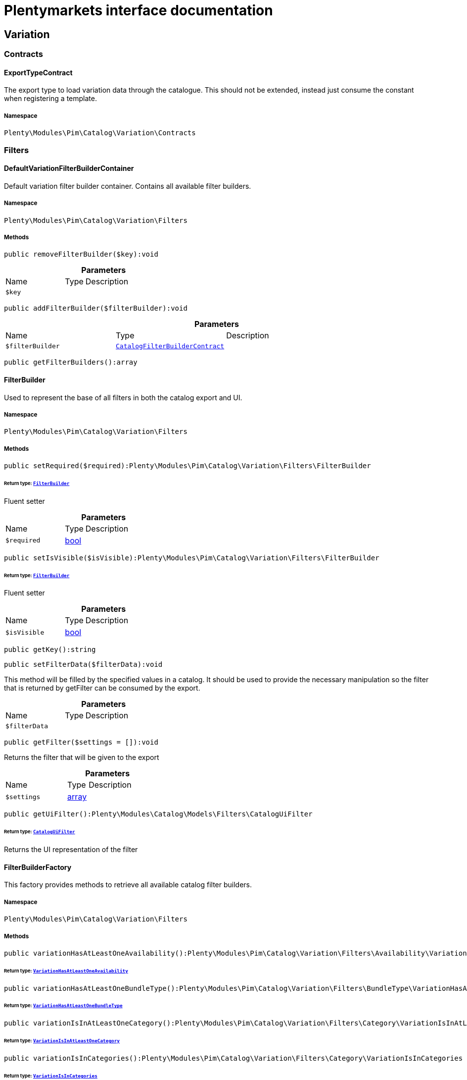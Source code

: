 :table-caption!:
:example-caption!:
:source-highlighter: prettify
:sectids!:
= Plentymarkets interface documentation


[[pim_variation]]
== Variation

[[pim_variation_contracts]]
===  Contracts
[[pim_contracts_exporttypecontract]]
==== ExportTypeContract

The export type to load variation data through the catalogue. This should not be extended, instead just consume the constant when registering a template.



===== Namespace

`Plenty\Modules\Pim\Catalog\Variation\Contracts`





[[pim_variation_filters]]
===  Filters
[[pim_filters_defaultvariationfilterbuildercontainer]]
==== DefaultVariationFilterBuilderContainer

Default variation filter builder container. Contains all available filter builders.



===== Namespace

`Plenty\Modules\Pim\Catalog\Variation\Filters`






===== Methods

[source%nowrap, php]
[#removefilterbuilder]
----

public removeFilterBuilder($key):void

----









.*Parameters*
[cols="3,1,6"]
|===
|Name |Type |Description
a|`$key`
|
a|
|===


[source%nowrap, php]
[#addfilterbuilder]
----

public addFilterBuilder($filterBuilder):void

----









.*Parameters*
[cols="3,1,6"]
|===
|Name |Type |Description
a|`$filterBuilder`
|        xref:Catalog.adoc#catalog_filters_catalogfilterbuildercontract[`CatalogFilterBuilderContract`]
a|
|===


[source%nowrap, php]
[#getfilterbuilders]
----

public getFilterBuilders():array

----










[[pim_filters_filterbuilder]]
==== FilterBuilder

Used to represent the base of all filters in both the catalog export and UI.



===== Namespace

`Plenty\Modules\Pim\Catalog\Variation\Filters`






===== Methods

[source%nowrap, php]
[#setrequired]
----

public setRequired($required):Plenty\Modules\Pim\Catalog\Variation\Filters\FilterBuilder

----




====== *Return type:*        xref:Pim.adoc#pim_filters_filterbuilder[`FilterBuilder`]


Fluent setter

.*Parameters*
[cols="3,1,6"]
|===
|Name |Type |Description
a|`$required`
|link:http://php.net/bool[bool^]
a|
|===


[source%nowrap, php]
[#setisvisible]
----

public setIsVisible($isVisible):Plenty\Modules\Pim\Catalog\Variation\Filters\FilterBuilder

----




====== *Return type:*        xref:Pim.adoc#pim_filters_filterbuilder[`FilterBuilder`]


Fluent setter

.*Parameters*
[cols="3,1,6"]
|===
|Name |Type |Description
a|`$isVisible`
|link:http://php.net/bool[bool^]
a|
|===


[source%nowrap, php]
[#getkey]
----

public getKey():string

----









[source%nowrap, php]
[#setfilterdata]
----

public setFilterData($filterData):void

----







This method will be filled by the specified values in a catalog. It should be used to provide
the necessary manipulation so the filter that is returned by getFilter can be consumed by the export.

.*Parameters*
[cols="3,1,6"]
|===
|Name |Type |Description
a|`$filterData`
|
a|
|===


[source%nowrap, php]
[#getfilter]
----

public getFilter($settings = []):void

----







Returns the filter that will be given to the export

.*Parameters*
[cols="3,1,6"]
|===
|Name |Type |Description
a|`$settings`
|link:http://php.net/array[array^]
a|
|===


[source%nowrap, php]
[#getuifilter]
----

public getUiFilter():Plenty\Modules\Catalog\Models\Filters\CatalogUiFilter

----




====== *Return type:*        xref:Catalog.adoc#catalog_filters_cataloguifilter[`CatalogUiFilter`]


Returns the UI representation of the filter


[[pim_filters_filterbuilderfactory]]
==== FilterBuilderFactory

This factory provides methods to retrieve all available catalog filter builders.



===== Namespace

`Plenty\Modules\Pim\Catalog\Variation\Filters`






===== Methods

[source%nowrap, php]
[#variationhasatleastoneavailability]
----

public variationHasAtLeastOneAvailability():Plenty\Modules\Pim\Catalog\Variation\Filters\Availability\VariationHasAtLeastOneAvailability

----




====== *Return type:*        xref:Pim.adoc#pim_availability_variationhasatleastoneavailability[`VariationHasAtLeastOneAvailability`]




[source%nowrap, php]
[#variationhasatleastonebundletype]
----

public variationHasAtLeastOneBundleType():Plenty\Modules\Pim\Catalog\Variation\Filters\BundleType\VariationHasAtLeastOneBundleType

----




====== *Return type:*        xref:Pim.adoc#pim_bundletype_variationhasatleastonebundletype[`VariationHasAtLeastOneBundleType`]




[source%nowrap, php]
[#variationisinatleastonecategory]
----

public variationIsInAtLeastOneCategory():Plenty\Modules\Pim\Catalog\Variation\Filters\Category\VariationIsInAtLeastOneCategory

----




====== *Return type:*        xref:Pim.adoc#pim_category_variationisinatleastonecategory[`VariationIsInAtLeastOneCategory`]




[source%nowrap, php]
[#variationisincategories]
----

public variationIsInCategories():Plenty\Modules\Pim\Catalog\Variation\Filters\Category\VariationIsInCategories

----




====== *Return type:*        xref:Pim.adoc#pim_category_variationisincategories[`VariationIsInCategories`]




[source%nowrap, php]
[#variationhasatleastoneclient]
----

public variationHasAtLeastOneClient():Plenty\Modules\Pim\Catalog\Variation\Filters\Client\VariationHasAtLeastOneClient

----




====== *Return type:*        xref:Pim.adoc#pim_client_variationhasatleastoneclient[`VariationHasAtLeastOneClient`]




[source%nowrap, php]
[#variationhasclients]
----

public variationHasClients():Plenty\Modules\Pim\Catalog\Variation\Filters\Client\VariationHasClients

----




====== *Return type:*        xref:Pim.adoc#pim_client_variationhasclients[`VariationHasClients`]




[source%nowrap, php]
[#variationhasimage]
----

public variationHasImage():Plenty\Modules\Pim\Catalog\Variation\Filters\Image\VariationHasImage

----




====== *Return type:*        xref:Pim.adoc#pim_image_variationhasimage[`VariationHasImage`]




[source%nowrap, php]
[#itembelongstoatleastoneamazonflatfile]
----

public itemBelongsToAtLeastOneAmazonFlatFile():Plenty\Modules\Pim\Catalog\Variation\Filters\Item\ItemBelongsToAtLeastOneAmazonFlatFile

----




====== *Return type:*        xref:Pim.adoc#pim_item_itembelongstoatleastoneamazonflatfile[`ItemBelongsToAtLeastOneAmazonFlatFile`]




[source%nowrap, php]
[#itemcreatedat]
----

public itemCreatedAt():Plenty\Modules\Pim\Catalog\Variation\Filters\Item\ItemCreatedAt

----




====== *Return type:*        xref:Pim.adoc#pim_item_itemcreatedat[`ItemCreatedAt`]




[source%nowrap, php]
[#itemhasatleastoneflagone]
----

public itemHasAtLeastOneFlagOne():Plenty\Modules\Pim\Catalog\Variation\Filters\Item\ItemHasAtLeastOneFlagOne

----




====== *Return type:*        xref:Pim.adoc#pim_item_itemhasatleastoneflagone[`ItemHasAtLeastOneFlagOne`]




[source%nowrap, php]
[#itemhasatleastoneflagtwo]
----

public itemHasAtLeastOneFlagTwo():Plenty\Modules\Pim\Catalog\Variation\Filters\Item\ItemHasAtLeastOneFlagTwo

----




====== *Return type:*        xref:Pim.adoc#pim_item_itemhasatleastoneflagtwo[`ItemHasAtLeastOneFlagTwo`]




[source%nowrap, php]
[#itemhasatleastoneid]
----

public itemHasAtLeastOneId():Plenty\Modules\Pim\Catalog\Variation\Filters\Item\ItemHasAtLeastOneId

----




====== *Return type:*        xref:Pim.adoc#pim_item_itemhasatleastoneid[`ItemHasAtLeastOneId`]




[source%nowrap, php]
[#itemistype]
----

public itemIsType():Plenty\Modules\Pim\Catalog\Variation\Filters\Item\ItemIsType

----




====== *Return type:*        xref:Pim.adoc#pim_item_itemistype[`ItemIsType`]




[source%nowrap, php]
[#itemupdatedat]
----

public itemUpdatedAt():Plenty\Modules\Pim\Catalog\Variation\Filters\Item\ItemUpdatedAt

----




====== *Return type:*        xref:Pim.adoc#pim_item_itemupdatedat[`ItemUpdatedAt`]




[source%nowrap, php]
[#itemhasatleastonemanufacturer]
----

public itemHasAtLeastOneManufacturer():Plenty\Modules\Pim\Catalog\Variation\Filters\Manufacturer\ItemHasAtLeastOneManufacturer

----




====== *Return type:*        xref:Pim.adoc#pim_manufacturer_itemhasatleastonemanufacturer[`ItemHasAtLeastOneManufacturer`]




[source%nowrap, php]
[#variationisvisibleforatleastonemarket]
----

public variationIsVisibleForAtLeastOneMarket():Plenty\Modules\Pim\Catalog\Variation\Filters\Markets\VariationIsVisibleForAtLeastOneMarket

----




====== *Return type:*        xref:Pim.adoc#pim_markets_variationisvisibleforatleastonemarket[`VariationIsVisibleForAtLeastOneMarket`]




[source%nowrap, php]
[#variationisvisibleformarkets]
----

public variationIsVisibleForMarkets():Plenty\Modules\Pim\Catalog\Variation\Filters\Markets\VariationIsVisibleForMarkets

----




====== *Return type:*        xref:Pim.adoc#pim_markets_variationisvisibleformarkets[`VariationIsVisibleForMarkets`]




[source%nowrap, php]
[#variationhasatleastonepropertyselection]
----

public variationHasAtLeastOnePropertySelection():Plenty\Modules\Pim\Catalog\Variation\Filters\Property\VariationHasAtLeastOnePropertySelection

----




====== *Return type:*        xref:Pim.adoc#pim_property_variationhasatleastonepropertyselection[`VariationHasAtLeastOnePropertySelection`]




[source%nowrap, php]
[#variationhaspropertyselections]
----

public variationHasPropertySelections():Plenty\Modules\Pim\Catalog\Variation\Filters\Property\VariationHasPropertySelections

----




====== *Return type:*        xref:Pim.adoc#pim_property_variationhaspropertyselections[`VariationHasPropertySelections`]




[source%nowrap, php]
[#variationhassku]
----

public variationHasSku():Plenty\Modules\Pim\Catalog\Variation\Filters\Sku\VariationHasSku

----




====== *Return type:*        xref:Pim.adoc#pim_sku_variationhassku[`VariationHasSku`]




[source%nowrap, php]
[#variationhasatleastonetag]
----

public variationHasAtLeastOneTag():Plenty\Modules\Pim\Catalog\Variation\Filters\Tag\VariationHasAtLeastOneTag

----




====== *Return type:*        xref:Pim.adoc#pim_tag_variationhasatleastonetag[`VariationHasAtLeastOneTag`]




[source%nowrap, php]
[#variationhastags]
----

public variationHasTags():Plenty\Modules\Pim\Catalog\Variation\Filters\Tag\VariationHasTags

----




====== *Return type:*        xref:Pim.adoc#pim_tag_variationhastags[`VariationHasTags`]




[source%nowrap, php]
[#variationcreatedat]
----

public variationCreatedAt():Plenty\Modules\Pim\Catalog\Variation\Filters\Variation\VariationCreatedAt

----




====== *Return type:*        xref:Pim.adoc#pim_variation_variationcreatedat[`VariationCreatedAt`]




[source%nowrap, php]
[#variationhaschildren]
----

public variationHasChildren():void

----









[source%nowrap, php]
[#variationisactive]
----

public variationIsActive():Plenty\Modules\Pim\Catalog\Variation\Filters\Variation\VariationIsActive

----




====== *Return type:*        xref:Pim.adoc#pim_variation_variationisactive[`VariationIsActive`]




[source%nowrap, php]
[#variationismain]
----

public variationIsMain():Plenty\Modules\Pim\Catalog\Variation\Filters\Variation\VariationIsMain

----




====== *Return type:*        xref:Pim.adoc#pim_variation_variationismain[`VariationIsMain`]




[source%nowrap, php]
[#variationupdatedat]
----

public variationUpdatedAt():Plenty\Modules\Pim\Catalog\Variation\Filters\Variation\VariationUpdatedAt

----




====== *Return type:*        xref:Pim.adoc#pim_variation_variationupdatedat[`VariationUpdatedAt`]




[[pim_filters]]
== Filters

[[pim_filters_availability]]
===  Availability
[[pim_availability_variationhasatleastoneavailability]]
==== VariationHasAtLeastOneAvailability

Used to represent the VariationHasAtLeastOneAvailability filter in both the catalog export and UI.



===== Namespace

`Plenty\Modules\Pim\Catalog\Variation\Filters\Availability`






===== Methods

[source%nowrap, php]
[#getkey]
----

public getKey():string

----









[source%nowrap, php]
[#setfilterdata]
----

public setFilterData($filterData):void

----







This method will be called in the export process if the filter was registered as a custom filter. In the
template definition this should not be called. Use the specific setter methods instead.

.*Parameters*
[cols="3,1,6"]
|===
|Name |Type |Description
a|`$filterData`
|
a|
|===


[source%nowrap, php]
[#getfilter]
----

public getFilter($settings = []):Plenty\Modules\Pim\SearchService\Filter\VariationBaseFilter

----




====== *Return type:*        xref:Pim.adoc#pim_filter_variationbasefilter[`VariationBaseFilter`]


Will return a VariationBaseFilter if at least one availability is provided. Otherwise null is returned.

.*Parameters*
[cols="3,1,6"]
|===
|Name |Type |Description
a|`$settings`
|link:http://php.net/array[array^]
a|
|===


[source%nowrap, php]
[#getuifilter]
----

public getUiFilter():Plenty\Modules\Catalog\Models\Filters\CatalogUiFilter

----




====== *Return type:*        xref:Catalog.adoc#catalog_filters_cataloguifilter[`CatalogUiFilter`]




[source%nowrap, php]
[#setavailabilities]
----

public setAvailabilities($availabilities):Plenty\Modules\Pim\Catalog\Variation\Filters\Availability\VariationHasAtLeastOneAvailability

----




====== *Return type:*        xref:Pim.adoc#pim_availability_variationhasatleastoneavailability[`VariationHasAtLeastOneAvailability`]




.*Parameters*
[cols="3,1,6"]
|===
|Name |Type |Description
a|`$availabilities`
|link:http://php.net/int[int^]
a|
|===


[source%nowrap, php]
[#addavailability]
----

public addAvailability($availabilitiy):Plenty\Modules\Pim\Catalog\Variation\Filters\Availability\VariationHasAtLeastOneAvailability

----




====== *Return type:*        xref:Pim.adoc#pim_availability_variationhasatleastoneavailability[`VariationHasAtLeastOneAvailability`]




.*Parameters*
[cols="3,1,6"]
|===
|Name |Type |Description
a|`$availabilitiy`
|link:http://php.net/int[int^]
a|
|===


[source%nowrap, php]
[#setrequired]
----

public setRequired($required):Plenty\Modules\Pim\Catalog\Variation\Filters\FilterBuilder

----




====== *Return type:*        xref:Pim.adoc#pim_filters_filterbuilder[`FilterBuilder`]


Fluent setter

.*Parameters*
[cols="3,1,6"]
|===
|Name |Type |Description
a|`$required`
|link:http://php.net/bool[bool^]
a|
|===


[source%nowrap, php]
[#setisvisible]
----

public setIsVisible($isVisible):Plenty\Modules\Pim\Catalog\Variation\Filters\FilterBuilder

----




====== *Return type:*        xref:Pim.adoc#pim_filters_filterbuilder[`FilterBuilder`]


Fluent setter

.*Parameters*
[cols="3,1,6"]
|===
|Name |Type |Description
a|`$isVisible`
|link:http://php.net/bool[bool^]
a|
|===


[[pim_filters_bundletype]]
===  BundleType
[[pim_bundletype_variationhasatleastonebundletype]]
==== VariationHasAtLeastOneBundleType

Used to represent the hasBundleType filter in both the catalog export and UI.



===== Namespace

`Plenty\Modules\Pim\Catalog\Variation\Filters\BundleType`






===== Methods

[source%nowrap, php]
[#getkey]
----

public getKey():string

----









[source%nowrap, php]
[#setfilterdata]
----

public setFilterData($filterData):void

----









.*Parameters*
[cols="3,1,6"]
|===
|Name |Type |Description
a|`$filterData`
|
a|
|===


[source%nowrap, php]
[#getfilter]
----

public getFilter($settings = []):Plenty\Modules\Pim\SearchService\Filter\VariationBundleFilter

----




====== *Return type:*        xref:Pim.adoc#pim_filter_variationbundlefilter[`VariationBundleFilter`]




.*Parameters*
[cols="3,1,6"]
|===
|Name |Type |Description
a|`$settings`
|link:http://php.net/array[array^]
a|
|===


[source%nowrap, php]
[#getuifilter]
----

public getUiFilter():Plenty\Modules\Catalog\Models\Filters\CatalogUiFilter

----




====== *Return type:*        xref:Catalog.adoc#catalog_filters_cataloguifilter[`CatalogUiFilter`]




[source%nowrap, php]
[#setbundletypes]
----

public setBundleTypes($bundleTypes):Plenty\Modules\Pim\Catalog\Variation\Filters\BundleType\VariationHasAtLeastOneBundleType

----




====== *Return type:*        xref:Pim.adoc#pim_bundletype_variationhasatleastonebundletype[`VariationHasAtLeastOneBundleType`]




.*Parameters*
[cols="3,1,6"]
|===
|Name |Type |Description
a|`$bundleTypes`
|link:http://php.net/array[array^]
a|
|===


[source%nowrap, php]
[#addbundletype]
----

public addBundleType($bundleType):Plenty\Modules\Pim\Catalog\Variation\Filters\BundleType\VariationHasAtLeastOneBundleType

----




====== *Return type:*        xref:Pim.adoc#pim_bundletype_variationhasatleastonebundletype[`VariationHasAtLeastOneBundleType`]




.*Parameters*
[cols="3,1,6"]
|===
|Name |Type |Description
a|`$bundleType`
|link:http://php.net/string[string^]
a|
|===


[source%nowrap, php]
[#setrequired]
----

public setRequired($required):Plenty\Modules\Pim\Catalog\Variation\Filters\FilterBuilder

----




====== *Return type:*        xref:Pim.adoc#pim_filters_filterbuilder[`FilterBuilder`]


Fluent setter

.*Parameters*
[cols="3,1,6"]
|===
|Name |Type |Description
a|`$required`
|link:http://php.net/bool[bool^]
a|
|===


[source%nowrap, php]
[#setisvisible]
----

public setIsVisible($isVisible):Plenty\Modules\Pim\Catalog\Variation\Filters\FilterBuilder

----




====== *Return type:*        xref:Pim.adoc#pim_filters_filterbuilder[`FilterBuilder`]


Fluent setter

.*Parameters*
[cols="3,1,6"]
|===
|Name |Type |Description
a|`$isVisible`
|link:http://php.net/bool[bool^]
a|
|===


[[pim_filters_category]]
===  Category
[[pim_category_variationisinacategory]]
==== VariationIsInACategory

Used to represent the IsInACategory filter in both the catalog export and UI.



===== Namespace

`Plenty\Modules\Pim\Catalog\Variation\Filters\Category`






===== Methods

[source%nowrap, php]
[#getkey]
----

public getKey():string

----









[source%nowrap, php]
[#setfilterdata]
----

public setFilterData($filterData):void

----









.*Parameters*
[cols="3,1,6"]
|===
|Name |Type |Description
a|`$filterData`
|
a|
|===


[source%nowrap, php]
[#getfilter]
----

public getFilter($settings = []):Plenty\Modules\Pim\SearchService\Filter\CategoryFilter

----




====== *Return type:*        xref:Pim.adoc#pim_filter_categoryfilter[`CategoryFilter`]


Will return a CategoryFilter if a category id is provided. Otherwise null is returned.

.*Parameters*
[cols="3,1,6"]
|===
|Name |Type |Description
a|`$settings`
|link:http://php.net/array[array^]
a|
|===


[source%nowrap, php]
[#getuifilter]
----

public getUiFilter():Plenty\Modules\Catalog\Models\Filters\CatalogUiFilter

----




====== *Return type:*        xref:Catalog.adoc#catalog_filters_cataloguifilter[`CatalogUiFilter`]




[source%nowrap, php]
[#setshouldbeinacategory]
----

public setShouldBeInACategory($shouldBeInACategory):Plenty\Modules\Pim\Catalog\Variation\Filters\Category\VariationIsInACategory

----




====== *Return type:*        xref:Pim.adoc#pim_category_variationisinacategory[`VariationIsInACategory`]




.*Parameters*
[cols="3,1,6"]
|===
|Name |Type |Description
a|`$shouldBeInACategory`
|link:http://php.net/bool[bool^]
a|
|===


[source%nowrap, php]
[#setrequired]
----

public setRequired($required):Plenty\Modules\Pim\Catalog\Variation\Filters\FilterBuilder

----




====== *Return type:*        xref:Pim.adoc#pim_filters_filterbuilder[`FilterBuilder`]


Fluent setter

.*Parameters*
[cols="3,1,6"]
|===
|Name |Type |Description
a|`$required`
|link:http://php.net/bool[bool^]
a|
|===


[source%nowrap, php]
[#setisvisible]
----

public setIsVisible($isVisible):Plenty\Modules\Pim\Catalog\Variation\Filters\FilterBuilder

----




====== *Return type:*        xref:Pim.adoc#pim_filters_filterbuilder[`FilterBuilder`]


Fluent setter

.*Parameters*
[cols="3,1,6"]
|===
|Name |Type |Description
a|`$isVisible`
|link:http://php.net/bool[bool^]
a|
|===



[[pim_category_variationisinatleastonecategory]]
==== VariationIsInAtLeastOneCategory

Used to represent the isInAtLeastOneCategory filter in both the catalog export and UI.



===== Namespace

`Plenty\Modules\Pim\Catalog\Variation\Filters\Category`






===== Methods

[source%nowrap, php]
[#getkey]
----

public getKey():string

----









[source%nowrap, php]
[#setfilterdata]
----

public setFilterData($filterData):void

----









.*Parameters*
[cols="3,1,6"]
|===
|Name |Type |Description
a|`$filterData`
|
a|
|===


[source%nowrap, php]
[#getfilter]
----

public getFilter($settings = []):Plenty\Modules\Pim\SearchService\Filter\CategoryFilter

----




====== *Return type:*        xref:Pim.adoc#pim_filter_categoryfilter[`CategoryFilter`]


Will return a CategoryFilter if a category id is provided. Otherwise null is returned.

.*Parameters*
[cols="3,1,6"]
|===
|Name |Type |Description
a|`$settings`
|link:http://php.net/array[array^]
a|
|===


[source%nowrap, php]
[#getuifilter]
----

public getUiFilter():Plenty\Modules\Catalog\Models\Filters\CatalogUiFilter

----




====== *Return type:*        xref:Catalog.adoc#catalog_filters_cataloguifilter[`CatalogUiFilter`]




[source%nowrap, php]
[#setcategoryids]
----

public setCategoryIds($categoryIds):Plenty\Modules\Pim\Catalog\Variation\Filters\Category\VariationIsInAtLeastOneCategory

----




====== *Return type:*        xref:Pim.adoc#pim_category_variationisinatleastonecategory[`VariationIsInAtLeastOneCategory`]




.*Parameters*
[cols="3,1,6"]
|===
|Name |Type |Description
a|`$categoryIds`
|link:http://php.net/int[int^]
a|
|===


[source%nowrap, php]
[#addcategoryid]
----

public addCategoryId($categoryId):Plenty\Modules\Pim\Catalog\Variation\Filters\Category\VariationIsInAtLeastOneCategory

----




====== *Return type:*        xref:Pim.adoc#pim_category_variationisinatleastonecategory[`VariationIsInAtLeastOneCategory`]




.*Parameters*
[cols="3,1,6"]
|===
|Name |Type |Description
a|`$categoryId`
|link:http://php.net/int[int^]
a|
|===


[source%nowrap, php]
[#setrequired]
----

public setRequired($required):Plenty\Modules\Pim\Catalog\Variation\Filters\FilterBuilder

----




====== *Return type:*        xref:Pim.adoc#pim_filters_filterbuilder[`FilterBuilder`]


Fluent setter

.*Parameters*
[cols="3,1,6"]
|===
|Name |Type |Description
a|`$required`
|link:http://php.net/bool[bool^]
a|
|===


[source%nowrap, php]
[#setisvisible]
----

public setIsVisible($isVisible):Plenty\Modules\Pim\Catalog\Variation\Filters\FilterBuilder

----




====== *Return type:*        xref:Pim.adoc#pim_filters_filterbuilder[`FilterBuilder`]


Fluent setter

.*Parameters*
[cols="3,1,6"]
|===
|Name |Type |Description
a|`$isVisible`
|link:http://php.net/bool[bool^]
a|
|===



[[pim_category_variationisincategories]]
==== VariationIsInCategories

Used to represent the isInEachCategory filter in both the catalog export and UI.



===== Namespace

`Plenty\Modules\Pim\Catalog\Variation\Filters\Category`






===== Methods

[source%nowrap, php]
[#getkey]
----

public getKey():string

----









[source%nowrap, php]
[#setfilterdata]
----

public setFilterData($filterData):void

----









.*Parameters*
[cols="3,1,6"]
|===
|Name |Type |Description
a|`$filterData`
|
a|
|===


[source%nowrap, php]
[#getfilter]
----

public getFilter($settings = []):Plenty\Modules\Pim\SearchService\Filter\CategoryFilter

----




====== *Return type:*        xref:Pim.adoc#pim_filter_categoryfilter[`CategoryFilter`]


Will return a CategoryFilter if a category id is provided. Otherwise null is returned.

.*Parameters*
[cols="3,1,6"]
|===
|Name |Type |Description
a|`$settings`
|link:http://php.net/array[array^]
a|
|===


[source%nowrap, php]
[#getuifilter]
----

public getUiFilter():Plenty\Modules\Catalog\Models\Filters\CatalogUiFilter

----




====== *Return type:*        xref:Catalog.adoc#catalog_filters_cataloguifilter[`CatalogUiFilter`]




[source%nowrap, php]
[#setcategoryids]
----

public setCategoryIds($categoryIds):Plenty\Modules\Pim\Catalog\Variation\Filters\Category\VariationIsInCategories

----




====== *Return type:*        xref:Pim.adoc#pim_category_variationisincategories[`VariationIsInCategories`]




.*Parameters*
[cols="3,1,6"]
|===
|Name |Type |Description
a|`$categoryIds`
|link:http://php.net/int[int^]
a|
|===


[source%nowrap, php]
[#addcategoryid]
----

public addCategoryId($categoryId):Plenty\Modules\Pim\Catalog\Variation\Filters\Category\VariationIsInCategories

----




====== *Return type:*        xref:Pim.adoc#pim_category_variationisincategories[`VariationIsInCategories`]




.*Parameters*
[cols="3,1,6"]
|===
|Name |Type |Description
a|`$categoryId`
|link:http://php.net/int[int^]
a|
|===


[source%nowrap, php]
[#setrequired]
----

public setRequired($required):Plenty\Modules\Pim\Catalog\Variation\Filters\FilterBuilder

----




====== *Return type:*        xref:Pim.adoc#pim_filters_filterbuilder[`FilterBuilder`]


Fluent setter

.*Parameters*
[cols="3,1,6"]
|===
|Name |Type |Description
a|`$required`
|link:http://php.net/bool[bool^]
a|
|===


[source%nowrap, php]
[#setisvisible]
----

public setIsVisible($isVisible):Plenty\Modules\Pim\Catalog\Variation\Filters\FilterBuilder

----




====== *Return type:*        xref:Pim.adoc#pim_filters_filterbuilder[`FilterBuilder`]


Fluent setter

.*Parameters*
[cols="3,1,6"]
|===
|Name |Type |Description
a|`$isVisible`
|link:http://php.net/bool[bool^]
a|
|===


[[pim_filters_client]]
===  Client
[[pim_client_variationhasatleastoneclient]]
==== VariationHasAtLeastOneClient

Used to represent the isVisibleForAtLeastOneClient filter in both the catalog export and UI.



===== Namespace

`Plenty\Modules\Pim\Catalog\Variation\Filters\Client`






===== Methods

[source%nowrap, php]
[#getkey]
----

public getKey():string

----









[source%nowrap, php]
[#setfilterdata]
----

public setFilterData($filterData):void

----







This method will be called in the export process if the filter was registered as a custom filter. In the
template definition this should not be called. Use the specific setter methods instead.

.*Parameters*
[cols="3,1,6"]
|===
|Name |Type |Description
a|`$filterData`
|
a|
|===


[source%nowrap, php]
[#getfilter]
----

public getFilter($settings = []):Plenty\Modules\Pim\SearchService\Filter\ClientFilter

----




====== *Return type:*        xref:Pim.adoc#pim_filter_clientfilter[`ClientFilter`]


Will return a ClientFilter if at least one client id is provided. Otherwise null is returned.

.*Parameters*
[cols="3,1,6"]
|===
|Name |Type |Description
a|`$settings`
|link:http://php.net/array[array^]
a|
|===


[source%nowrap, php]
[#getuifilter]
----

public getUiFilter():Plenty\Modules\Catalog\Models\Filters\CatalogUiFilter

----




====== *Return type:*        xref:Catalog.adoc#catalog_filters_cataloguifilter[`CatalogUiFilter`]




[source%nowrap, php]
[#setclientids]
----

public setClientIds($clientIds):Plenty\Modules\Pim\Catalog\Variation\Filters\Client\VariationHasAtLeastOneClient

----




====== *Return type:*        xref:Pim.adoc#pim_client_variationhasatleastoneclient[`VariationHasAtLeastOneClient`]




.*Parameters*
[cols="3,1,6"]
|===
|Name |Type |Description
a|`$clientIds`
|link:http://php.net/int[int^]
a|
|===


[source%nowrap, php]
[#addclientid]
----

public addClientId($clientId):Plenty\Modules\Pim\Catalog\Variation\Filters\Client\VariationHasAtLeastOneClient

----




====== *Return type:*        xref:Pim.adoc#pim_client_variationhasatleastoneclient[`VariationHasAtLeastOneClient`]




.*Parameters*
[cols="3,1,6"]
|===
|Name |Type |Description
a|`$clientId`
|link:http://php.net/int[int^]
a|
|===


[source%nowrap, php]
[#setrequired]
----

public setRequired($required):Plenty\Modules\Pim\Catalog\Variation\Filters\FilterBuilder

----




====== *Return type:*        xref:Pim.adoc#pim_filters_filterbuilder[`FilterBuilder`]


Fluent setter

.*Parameters*
[cols="3,1,6"]
|===
|Name |Type |Description
a|`$required`
|link:http://php.net/bool[bool^]
a|
|===


[source%nowrap, php]
[#setisvisible]
----

public setIsVisible($isVisible):Plenty\Modules\Pim\Catalog\Variation\Filters\FilterBuilder

----




====== *Return type:*        xref:Pim.adoc#pim_filters_filterbuilder[`FilterBuilder`]


Fluent setter

.*Parameters*
[cols="3,1,6"]
|===
|Name |Type |Description
a|`$isVisible`
|link:http://php.net/bool[bool^]
a|
|===



[[pim_client_variationhasclients]]
==== VariationHasClients

Used to represent the isVisibleForAllClients filter in both the catalog export and UI.



===== Namespace

`Plenty\Modules\Pim\Catalog\Variation\Filters\Client`






===== Methods

[source%nowrap, php]
[#getkey]
----

public getKey():string

----









[source%nowrap, php]
[#setfilterdata]
----

public setFilterData($filterData):void

----







This method will be called in the export process if the filter was registered as a custom filter. In the
template definition this should not be called. Use the specific setter methods instead.

.*Parameters*
[cols="3,1,6"]
|===
|Name |Type |Description
a|`$filterData`
|
a|
|===


[source%nowrap, php]
[#getfilter]
----

public getFilter($settings = []):Plenty\Modules\Pim\SearchService\Filter\ClientFilter

----




====== *Return type:*        xref:Pim.adoc#pim_filter_clientfilter[`ClientFilter`]


Will return a ClientFilter if at least one client id is provided. Otherwise null is returned.

.*Parameters*
[cols="3,1,6"]
|===
|Name |Type |Description
a|`$settings`
|link:http://php.net/array[array^]
a|
|===


[source%nowrap, php]
[#getuifilter]
----

public getUiFilter():Plenty\Modules\Catalog\Models\Filters\CatalogUiFilter

----




====== *Return type:*        xref:Catalog.adoc#catalog_filters_cataloguifilter[`CatalogUiFilter`]




[source%nowrap, php]
[#setclientids]
----

public setClientIds($clientIds):Plenty\Modules\Pim\Catalog\Variation\Filters\Client\VariationHasClients

----




====== *Return type:*        xref:Pim.adoc#pim_client_variationhasclients[`VariationHasClients`]




.*Parameters*
[cols="3,1,6"]
|===
|Name |Type |Description
a|`$clientIds`
|link:http://php.net/int[int^]
a|
|===


[source%nowrap, php]
[#addclientid]
----

public addClientId($clientId):Plenty\Modules\Pim\Catalog\Variation\Filters\Client\VariationHasClients

----




====== *Return type:*        xref:Pim.adoc#pim_client_variationhasclients[`VariationHasClients`]




.*Parameters*
[cols="3,1,6"]
|===
|Name |Type |Description
a|`$clientId`
|link:http://php.net/int[int^]
a|
|===


[source%nowrap, php]
[#setrequired]
----

public setRequired($required):Plenty\Modules\Pim\Catalog\Variation\Filters\FilterBuilder

----




====== *Return type:*        xref:Pim.adoc#pim_filters_filterbuilder[`FilterBuilder`]


Fluent setter

.*Parameters*
[cols="3,1,6"]
|===
|Name |Type |Description
a|`$required`
|link:http://php.net/bool[bool^]
a|
|===


[source%nowrap, php]
[#setisvisible]
----

public setIsVisible($isVisible):Plenty\Modules\Pim\Catalog\Variation\Filters\FilterBuilder

----




====== *Return type:*        xref:Pim.adoc#pim_filters_filterbuilder[`FilterBuilder`]


Fluent setter

.*Parameters*
[cols="3,1,6"]
|===
|Name |Type |Description
a|`$isVisible`
|link:http://php.net/bool[bool^]
a|
|===


[[pim_filters_image]]
===  Image
[[pim_image_variationhasimage]]
==== VariationHasImage

Used to represent the HasAnImage filter in both the catalog export and UI.



===== Namespace

`Plenty\Modules\Pim\Catalog\Variation\Filters\Image`






===== Methods

[source%nowrap, php]
[#getkey]
----

public getKey():string

----









[source%nowrap, php]
[#setfilterdata]
----

public setFilterData($filterData):void

----









.*Parameters*
[cols="3,1,6"]
|===
|Name |Type |Description
a|`$filterData`
|
a|
|===


[source%nowrap, php]
[#getfilter]
----

public getFilter($settings = []):Plenty\Modules\Pim\SearchService\Filter\VariationBaseFilter

----




====== *Return type:*        xref:Pim.adoc#pim_filter_variationbasefilter[`VariationBaseFilter`]


Will return a VariationBaseFilter if shouldHaveImage is set. Otherwise null is returned.

.*Parameters*
[cols="3,1,6"]
|===
|Name |Type |Description
a|`$settings`
|link:http://php.net/array[array^]
a|
|===


[source%nowrap, php]
[#getuifilter]
----

public getUiFilter():Plenty\Modules\Catalog\Models\Filters\CatalogUiFilter

----




====== *Return type:*        xref:Catalog.adoc#catalog_filters_cataloguifilter[`CatalogUiFilter`]




[source%nowrap, php]
[#setshouldhaveimage]
----

public setShouldHaveImage($shouldHaveImage):Plenty\Modules\Pim\Catalog\Variation\Filters\Image\VariationHasImage

----




====== *Return type:*        xref:Pim.adoc#pim_image_variationhasimage[`VariationHasImage`]




.*Parameters*
[cols="3,1,6"]
|===
|Name |Type |Description
a|`$shouldHaveImage`
|link:http://php.net/bool[bool^]
a|
|===


[source%nowrap, php]
[#setrequired]
----

public setRequired($required):Plenty\Modules\Pim\Catalog\Variation\Filters\FilterBuilder

----




====== *Return type:*        xref:Pim.adoc#pim_filters_filterbuilder[`FilterBuilder`]


Fluent setter

.*Parameters*
[cols="3,1,6"]
|===
|Name |Type |Description
a|`$required`
|link:http://php.net/bool[bool^]
a|
|===


[source%nowrap, php]
[#setisvisible]
----

public setIsVisible($isVisible):Plenty\Modules\Pim\Catalog\Variation\Filters\FilterBuilder

----




====== *Return type:*        xref:Pim.adoc#pim_filters_filterbuilder[`FilterBuilder`]


Fluent setter

.*Parameters*
[cols="3,1,6"]
|===
|Name |Type |Description
a|`$isVisible`
|link:http://php.net/bool[bool^]
a|
|===


[[pim_filters_item]]
===  Item
[[pim_item_itembelongstoatleastoneamazonflatfile]]
==== ItemBelongsToAtLeastOneAmazonFlatFile

Used to represent the ItemBelongsToAmazonFlatFile filter in both the catalog export and UI.



===== Namespace

`Plenty\Modules\Pim\Catalog\Variation\Filters\Item`






===== Methods

[source%nowrap, php]
[#getkey]
----

public getKey():string

----









[source%nowrap, php]
[#setfilterdata]
----

public setFilterData($filterData):void

----







This method will be called in the export process if the filter was registered as a custom filter. In the
template definition this should not be called. Use the specific setter methods instead.

.*Parameters*
[cols="3,1,6"]
|===
|Name |Type |Description
a|`$filterData`
|
a|
|===


[source%nowrap, php]
[#getfilter]
----

public getFilter($settings = []):Plenty\Modules\Pim\SearchService\Filter\AmazonFilter

----




====== *Return type:*        xref:Pim.adoc#pim_filter_amazonfilter[`AmazonFilter`]


Will return a TypeInterface filter if at least one flat file is provided. Otherwise null is returned.

.*Parameters*
[cols="3,1,6"]
|===
|Name |Type |Description
a|`$settings`
|link:http://php.net/array[array^]
a|
|===


[source%nowrap, php]
[#getuifilter]
----

public getUiFilter():Plenty\Modules\Catalog\Models\Filters\CatalogUiFilter

----




====== *Return type:*        xref:Catalog.adoc#catalog_filters_cataloguifilter[`CatalogUiFilter`]




[source%nowrap, php]
[#setamazonflatfiles]
----

public setAmazonFlatFiles($flatFiles):Plenty\Modules\Pim\Catalog\Variation\Filters\Item\ItemBelongsToAtLeastOneAmazonFlatFile

----




====== *Return type:*        xref:Pim.adoc#pim_item_itembelongstoatleastoneamazonflatfile[`ItemBelongsToAtLeastOneAmazonFlatFile`]




.*Parameters*
[cols="3,1,6"]
|===
|Name |Type |Description
a|`$flatFiles`
|link:http://php.net/string[string^]
a|
|===


[source%nowrap, php]
[#addamazonflatfile]
----

public addAmazonFlatFile($flatFile):Plenty\Modules\Pim\Catalog\Variation\Filters\Item\ItemBelongsToAtLeastOneAmazonFlatFile

----




====== *Return type:*        xref:Pim.adoc#pim_item_itembelongstoatleastoneamazonflatfile[`ItemBelongsToAtLeastOneAmazonFlatFile`]




.*Parameters*
[cols="3,1,6"]
|===
|Name |Type |Description
a|`$flatFile`
|link:http://php.net/string[string^]
a|
|===


[source%nowrap, php]
[#setrequired]
----

public setRequired($required):Plenty\Modules\Pim\Catalog\Variation\Filters\FilterBuilder

----




====== *Return type:*        xref:Pim.adoc#pim_filters_filterbuilder[`FilterBuilder`]


Fluent setter

.*Parameters*
[cols="3,1,6"]
|===
|Name |Type |Description
a|`$required`
|link:http://php.net/bool[bool^]
a|
|===


[source%nowrap, php]
[#setisvisible]
----

public setIsVisible($isVisible):Plenty\Modules\Pim\Catalog\Variation\Filters\FilterBuilder

----




====== *Return type:*        xref:Pim.adoc#pim_filters_filterbuilder[`FilterBuilder`]


Fluent setter

.*Parameters*
[cols="3,1,6"]
|===
|Name |Type |Description
a|`$isVisible`
|link:http://php.net/bool[bool^]
a|
|===



[[pim_item_itemcreatedat]]
==== ItemCreatedAt

Used to represent the ItemCreatedAtFilter in both the catalog export and UI.



===== Namespace

`Plenty\Modules\Pim\Catalog\Variation\Filters\Item`






===== Methods

[source%nowrap, php]
[#getkey]
----

public getKey():string

----









[source%nowrap, php]
[#getfilter]
----

public getFilter($settings = []):Plenty\Modules\Pim\SearchService\Filter\ItemCreatedAtFilter

----




====== *Return type:*        xref:Pim.adoc#pim_filter_itemcreatedatfilter[`ItemCreatedAtFilter`]


Will return a TypeInterface filter if at least one flat file is provided. Otherwise null is returned.

.*Parameters*
[cols="3,1,6"]
|===
|Name |Type |Description
a|`$settings`
|link:http://php.net/array[array^]
a|
|===


[source%nowrap, php]
[#setfilterdata]
----

public setFilterData($filterData):void

----









.*Parameters*
[cols="3,1,6"]
|===
|Name |Type |Description
a|`$filterData`
|
a|
|===


[source%nowrap, php]
[#getuifilter]
----

public getUiFilter():Plenty\Modules\Catalog\Models\Filters\CatalogUiFilter

----




====== *Return type:*        xref:Catalog.adoc#catalog_filters_cataloguifilter[`CatalogUiFilter`]




[source%nowrap, php]
[#settimewindow]
----

public setTimeWindow($fromDate, $toDate = null):void

----









.*Parameters*
[cols="3,1,6"]
|===
|Name |Type |Description
a|`$fromDate`
|        xref:Miscellaneous.adoc#miscellaneous_carbon_carbon[`Carbon`]
a|

a|`$toDate`
|        xref:Miscellaneous.adoc#miscellaneous_carbon_carbon[`Carbon`]
a|
|===


[source%nowrap, php]
[#setrequired]
----

public setRequired($required):Plenty\Modules\Pim\Catalog\Variation\Filters\FilterBuilder

----




====== *Return type:*        xref:Pim.adoc#pim_filters_filterbuilder[`FilterBuilder`]


Fluent setter

.*Parameters*
[cols="3,1,6"]
|===
|Name |Type |Description
a|`$required`
|link:http://php.net/bool[bool^]
a|
|===


[source%nowrap, php]
[#setisvisible]
----

public setIsVisible($isVisible):Plenty\Modules\Pim\Catalog\Variation\Filters\FilterBuilder

----




====== *Return type:*        xref:Pim.adoc#pim_filters_filterbuilder[`FilterBuilder`]


Fluent setter

.*Parameters*
[cols="3,1,6"]
|===
|Name |Type |Description
a|`$isVisible`
|link:http://php.net/bool[bool^]
a|
|===



[[pim_item_itemhasatleastoneflagone]]
==== ItemHasAtLeastOneFlagOne

Used to represent the ItemHasFlagOne filter in both the catalog export and UI.



===== Namespace

`Plenty\Modules\Pim\Catalog\Variation\Filters\Item`






===== Methods

[source%nowrap, php]
[#getkey]
----

public getKey():string

----









[source%nowrap, php]
[#setfilterdata]
----

public setFilterData($filterData):void

----







This method will be called in the export process if the filter was registered as a custom filter. In the
template definition this should not be called. Use the specific setter methods instead.

.*Parameters*
[cols="3,1,6"]
|===
|Name |Type |Description
a|`$filterData`
|
a|
|===


[source%nowrap, php]
[#getfilter]
----

public getFilter($settings = []):Plenty\Modules\Pim\SearchService\Filter\ItemFilter

----




====== *Return type:*        xref:Pim.adoc#pim_filter_itemfilter[`ItemFilter`]


Will return a ItemFilter if a flag is provided. Otherwise null is returned.

.*Parameters*
[cols="3,1,6"]
|===
|Name |Type |Description
a|`$settings`
|link:http://php.net/array[array^]
a|
|===


[source%nowrap, php]
[#getuifilter]
----

public getUiFilter():Plenty\Modules\Catalog\Models\Filters\CatalogUiFilter

----




====== *Return type:*        xref:Catalog.adoc#catalog_filters_cataloguifilter[`CatalogUiFilter`]




[source%nowrap, php]
[#setflags]
----

public setFlags($flags):Plenty\Modules\Pim\Catalog\Variation\Filters\Item\ItemHasAtLeastOneFlagOne

----




====== *Return type:*        xref:Pim.adoc#pim_item_itemhasatleastoneflagone[`ItemHasAtLeastOneFlagOne`]




.*Parameters*
[cols="3,1,6"]
|===
|Name |Type |Description
a|`$flags`
|link:http://php.net/array[array^]
a|
|===


[source%nowrap, php]
[#setrequired]
----

public setRequired($required):Plenty\Modules\Pim\Catalog\Variation\Filters\FilterBuilder

----




====== *Return type:*        xref:Pim.adoc#pim_filters_filterbuilder[`FilterBuilder`]


Fluent setter

.*Parameters*
[cols="3,1,6"]
|===
|Name |Type |Description
a|`$required`
|link:http://php.net/bool[bool^]
a|
|===


[source%nowrap, php]
[#setisvisible]
----

public setIsVisible($isVisible):Plenty\Modules\Pim\Catalog\Variation\Filters\FilterBuilder

----




====== *Return type:*        xref:Pim.adoc#pim_filters_filterbuilder[`FilterBuilder`]


Fluent setter

.*Parameters*
[cols="3,1,6"]
|===
|Name |Type |Description
a|`$isVisible`
|link:http://php.net/bool[bool^]
a|
|===



[[pim_item_itemhasatleastoneflagtwo]]
==== ItemHasAtLeastOneFlagTwo

Used to represent the ItemHasFlagTwo filter in both the catalog export and UI.



===== Namespace

`Plenty\Modules\Pim\Catalog\Variation\Filters\Item`






===== Methods

[source%nowrap, php]
[#getkey]
----

public getKey():string

----









[source%nowrap, php]
[#setfilterdata]
----

public setFilterData($filterData):void

----







This method will be called in the export process if the filter was registered as a custom filter. In the
template definition this should not be called. Use the specific setter methods instead.

.*Parameters*
[cols="3,1,6"]
|===
|Name |Type |Description
a|`$filterData`
|
a|
|===


[source%nowrap, php]
[#getfilter]
----

public getFilter($settings = []):Plenty\Modules\Pim\SearchService\Filter\ItemFilter

----




====== *Return type:*        xref:Pim.adoc#pim_filter_itemfilter[`ItemFilter`]


Will return a ItemFilter if a flag is provided. Otherwise null is returned.

.*Parameters*
[cols="3,1,6"]
|===
|Name |Type |Description
a|`$settings`
|link:http://php.net/array[array^]
a|
|===


[source%nowrap, php]
[#getuifilter]
----

public getUiFilter():Plenty\Modules\Catalog\Models\Filters\CatalogUiFilter

----




====== *Return type:*        xref:Catalog.adoc#catalog_filters_cataloguifilter[`CatalogUiFilter`]




[source%nowrap, php]
[#setflags]
----

public setFlags($flags):Plenty\Modules\Pim\Catalog\Variation\Filters\Item\ItemHasAtLeastOneFlagTwo

----




====== *Return type:*        xref:Pim.adoc#pim_item_itemhasatleastoneflagtwo[`ItemHasAtLeastOneFlagTwo`]




.*Parameters*
[cols="3,1,6"]
|===
|Name |Type |Description
a|`$flags`
|link:http://php.net/int[int^]
a|
|===


[source%nowrap, php]
[#setrequired]
----

public setRequired($required):Plenty\Modules\Pim\Catalog\Variation\Filters\FilterBuilder

----




====== *Return type:*        xref:Pim.adoc#pim_filters_filterbuilder[`FilterBuilder`]


Fluent setter

.*Parameters*
[cols="3,1,6"]
|===
|Name |Type |Description
a|`$required`
|link:http://php.net/bool[bool^]
a|
|===


[source%nowrap, php]
[#setisvisible]
----

public setIsVisible($isVisible):Plenty\Modules\Pim\Catalog\Variation\Filters\FilterBuilder

----




====== *Return type:*        xref:Pim.adoc#pim_filters_filterbuilder[`FilterBuilder`]


Fluent setter

.*Parameters*
[cols="3,1,6"]
|===
|Name |Type |Description
a|`$isVisible`
|link:http://php.net/bool[bool^]
a|
|===



[[pim_item_itemhasatleastoneid]]
==== ItemHasAtLeastOneId

Used to represent the ItemHasIds filter in both the catalog export and UI.



===== Namespace

`Plenty\Modules\Pim\Catalog\Variation\Filters\Item`






===== Methods

[source%nowrap, php]
[#getkey]
----

public getKey():string

----









[source%nowrap, php]
[#setfilterdata]
----

public setFilterData($filterData):void

----







This method will be called in the export process if the filter was registered as a custom filter. In the
template definition this should not be called. Use the specific setter methods instead.

.*Parameters*
[cols="3,1,6"]
|===
|Name |Type |Description
a|`$filterData`
|
a|
|===


[source%nowrap, php]
[#getfilter]
----

public getFilter($settings = []):void

----









.*Parameters*
[cols="3,1,6"]
|===
|Name |Type |Description
a|`$settings`
|link:http://php.net/array[array^]
a|
|===


[source%nowrap, php]
[#getuifilter]
----

public getUiFilter():Plenty\Modules\Catalog\Models\Filters\CatalogUiFilter

----




====== *Return type:*        xref:Catalog.adoc#catalog_filters_cataloguifilter[`CatalogUiFilter`]




[source%nowrap, php]
[#setitemids]
----

public setItemIds($itemIds):Plenty\Modules\Pim\Catalog\Variation\Filters\Item\ItemHasAtLeastOneId

----




====== *Return type:*        xref:Pim.adoc#pim_item_itemhasatleastoneid[`ItemHasAtLeastOneId`]




.*Parameters*
[cols="3,1,6"]
|===
|Name |Type |Description
a|`$itemIds`
|link:http://php.net/int[int^]
a|
|===


[source%nowrap, php]
[#additemid]
----

public addItemId($itemId):Plenty\Modules\Pim\Catalog\Variation\Filters\Item\ItemHasAtLeastOneId

----




====== *Return type:*        xref:Pim.adoc#pim_item_itemhasatleastoneid[`ItemHasAtLeastOneId`]




.*Parameters*
[cols="3,1,6"]
|===
|Name |Type |Description
a|`$itemId`
|link:http://php.net/int[int^]
a|
|===


[source%nowrap, php]
[#setrequired]
----

public setRequired($required):Plenty\Modules\Pim\Catalog\Variation\Filters\FilterBuilder

----




====== *Return type:*        xref:Pim.adoc#pim_filters_filterbuilder[`FilterBuilder`]


Fluent setter

.*Parameters*
[cols="3,1,6"]
|===
|Name |Type |Description
a|`$required`
|link:http://php.net/bool[bool^]
a|
|===


[source%nowrap, php]
[#setisvisible]
----

public setIsVisible($isVisible):Plenty\Modules\Pim\Catalog\Variation\Filters\FilterBuilder

----




====== *Return type:*        xref:Pim.adoc#pim_filters_filterbuilder[`FilterBuilder`]


Fluent setter

.*Parameters*
[cols="3,1,6"]
|===
|Name |Type |Description
a|`$isVisible`
|link:http://php.net/bool[bool^]
a|
|===



[[pim_item_itemistype]]
==== ItemIsType

Used to represent the isItemType filter in both the catalog export and UI.



===== Namespace

`Plenty\Modules\Pim\Catalog\Variation\Filters\Item`






===== Methods

[source%nowrap, php]
[#getkey]
----

public getKey():string

----









[source%nowrap, php]
[#setfilterdata]
----

public setFilterData($filterData):void

----







This method will be called in the export process if the filter was registered as a custom filter. In the
template definition this should not be called. Use the specific setter methods instead.

.*Parameters*
[cols="3,1,6"]
|===
|Name |Type |Description
a|`$filterData`
|
a|
|===


[source%nowrap, php]
[#getfilter]
----

public getFilter($settings = []):Plenty\Modules\Pim\SearchService\Filter\ItemFilter

----




====== *Return type:*        xref:Pim.adoc#pim_filter_itemfilter[`ItemFilter`]


Will return a ItemFilter if a item type is provided. Otherwise null is returned.

.*Parameters*
[cols="3,1,6"]
|===
|Name |Type |Description
a|`$settings`
|link:http://php.net/array[array^]
a|
|===


[source%nowrap, php]
[#setitemtype]
----

public setItemType($itemType):Plenty\Modules\Pim\Catalog\Variation\Filters\Item\ItemIsType

----




====== *Return type:*        xref:Pim.adoc#pim_item_itemistype[`ItemIsType`]




.*Parameters*
[cols="3,1,6"]
|===
|Name |Type |Description
a|`$itemType`
|link:http://php.net/string[string^]
a|
|===


[source%nowrap, php]
[#getuifilter]
----

public getUiFilter():Plenty\Modules\Catalog\Models\Filters\CatalogUiFilter

----




====== *Return type:*        xref:Catalog.adoc#catalog_filters_cataloguifilter[`CatalogUiFilter`]




[source%nowrap, php]
[#setrequired]
----

public setRequired($required):Plenty\Modules\Pim\Catalog\Variation\Filters\FilterBuilder

----




====== *Return type:*        xref:Pim.adoc#pim_filters_filterbuilder[`FilterBuilder`]


Fluent setter

.*Parameters*
[cols="3,1,6"]
|===
|Name |Type |Description
a|`$required`
|link:http://php.net/bool[bool^]
a|
|===


[source%nowrap, php]
[#setisvisible]
----

public setIsVisible($isVisible):Plenty\Modules\Pim\Catalog\Variation\Filters\FilterBuilder

----




====== *Return type:*        xref:Pim.adoc#pim_filters_filterbuilder[`FilterBuilder`]


Fluent setter

.*Parameters*
[cols="3,1,6"]
|===
|Name |Type |Description
a|`$isVisible`
|link:http://php.net/bool[bool^]
a|
|===



[[pim_item_itemupdatedat]]
==== ItemUpdatedAt

Used to represent the ItemUpdatedAtFilter in both the catalog export and UI.



===== Namespace

`Plenty\Modules\Pim\Catalog\Variation\Filters\Item`






===== Methods

[source%nowrap, php]
[#getkey]
----

public getKey():string

----









[source%nowrap, php]
[#getfilter]
----

public getFilter($settings = []):Plenty\Modules\Pim\SearchService\Filter\ItemUpdatedAtFilter

----




====== *Return type:*        xref:Pim.adoc#pim_filter_itemupdatedatfilter[`ItemUpdatedAtFilter`]


Will return a TypeInterface filter if at least one flat file is provided. Otherwise null is returned.

.*Parameters*
[cols="3,1,6"]
|===
|Name |Type |Description
a|`$settings`
|link:http://php.net/array[array^]
a|
|===


[source%nowrap, php]
[#setfilterdata]
----

public setFilterData($filterData):void

----









.*Parameters*
[cols="3,1,6"]
|===
|Name |Type |Description
a|`$filterData`
|
a|
|===


[source%nowrap, php]
[#getuifilter]
----

public getUiFilter():Plenty\Modules\Catalog\Models\Filters\CatalogUiFilter

----




====== *Return type:*        xref:Catalog.adoc#catalog_filters_cataloguifilter[`CatalogUiFilter`]




[source%nowrap, php]
[#settimewindow]
----

public setTimeWindow($fromDate, $toDate = null):void

----









.*Parameters*
[cols="3,1,6"]
|===
|Name |Type |Description
a|`$fromDate`
|        xref:Miscellaneous.adoc#miscellaneous_carbon_carbon[`Carbon`]
a|

a|`$toDate`
|        xref:Miscellaneous.adoc#miscellaneous_carbon_carbon[`Carbon`]
a|
|===


[source%nowrap, php]
[#setrequired]
----

public setRequired($required):Plenty\Modules\Pim\Catalog\Variation\Filters\FilterBuilder

----




====== *Return type:*        xref:Pim.adoc#pim_filters_filterbuilder[`FilterBuilder`]


Fluent setter

.*Parameters*
[cols="3,1,6"]
|===
|Name |Type |Description
a|`$required`
|link:http://php.net/bool[bool^]
a|
|===


[source%nowrap, php]
[#setisvisible]
----

public setIsVisible($isVisible):Plenty\Modules\Pim\Catalog\Variation\Filters\FilterBuilder

----




====== *Return type:*        xref:Pim.adoc#pim_filters_filterbuilder[`FilterBuilder`]


Fluent setter

.*Parameters*
[cols="3,1,6"]
|===
|Name |Type |Description
a|`$isVisible`
|link:http://php.net/bool[bool^]
a|
|===


[[pim_filters_manufacturer]]
===  Manufacturer
[[pim_manufacturer_itemhasatleastonemanufacturer]]
==== ItemHasAtLeastOneManufacturer

Used to represent the HasManufacturer filter in both the catalog export and UI.



===== Namespace

`Plenty\Modules\Pim\Catalog\Variation\Filters\Manufacturer`






===== Methods

[source%nowrap, php]
[#getkey]
----

public getKey():string

----









[source%nowrap, php]
[#setfilterdata]
----

public setFilterData($filterData):void

----







This method will be called in the export process if the filter was registered as a custom filter. In the
template definition this should not be called. Use the specific setter methods instead.

.*Parameters*
[cols="3,1,6"]
|===
|Name |Type |Description
a|`$filterData`
|
a|
|===


[source%nowrap, php]
[#getfilter]
----

public getFilter($settings = []):Plenty\Modules\Pim\SearchService\Filter\ItemFilter

----




====== *Return type:*        xref:Pim.adoc#pim_filter_itemfilter[`ItemFilter`]


Will return a VariationBaseFilter if at least one manufacturer id is provided. Otherwise null is returned.

.*Parameters*
[cols="3,1,6"]
|===
|Name |Type |Description
a|`$settings`
|link:http://php.net/array[array^]
a|
|===


[source%nowrap, php]
[#getuifilter]
----

public getUiFilter():Plenty\Modules\Catalog\Models\Filters\CatalogUiFilter

----




====== *Return type:*        xref:Catalog.adoc#catalog_filters_cataloguifilter[`CatalogUiFilter`]




[source%nowrap, php]
[#setmanufacturerids]
----

public setManufacturerIds($manufacturerIds):Plenty\Modules\Pim\Catalog\Variation\Filters\Manufacturer\ItemHasAtLeastOneManufacturer

----




====== *Return type:*        xref:Pim.adoc#pim_manufacturer_itemhasatleastonemanufacturer[`ItemHasAtLeastOneManufacturer`]




.*Parameters*
[cols="3,1,6"]
|===
|Name |Type |Description
a|`$manufacturerIds`
|link:http://php.net/int[int^]
a|
|===


[source%nowrap, php]
[#addmanufacturerid]
----

public addManufacturerId($manufacturerId):Plenty\Modules\Pim\Catalog\Variation\Filters\Manufacturer\ItemHasAtLeastOneManufacturer

----




====== *Return type:*        xref:Pim.adoc#pim_manufacturer_itemhasatleastonemanufacturer[`ItemHasAtLeastOneManufacturer`]




.*Parameters*
[cols="3,1,6"]
|===
|Name |Type |Description
a|`$manufacturerId`
|link:http://php.net/int[int^]
a|
|===


[source%nowrap, php]
[#setrequired]
----

public setRequired($required):Plenty\Modules\Pim\Catalog\Variation\Filters\FilterBuilder

----




====== *Return type:*        xref:Pim.adoc#pim_filters_filterbuilder[`FilterBuilder`]


Fluent setter

.*Parameters*
[cols="3,1,6"]
|===
|Name |Type |Description
a|`$required`
|link:http://php.net/bool[bool^]
a|
|===


[source%nowrap, php]
[#setisvisible]
----

public setIsVisible($isVisible):Plenty\Modules\Pim\Catalog\Variation\Filters\FilterBuilder

----




====== *Return type:*        xref:Pim.adoc#pim_filters_filterbuilder[`FilterBuilder`]


Fluent setter

.*Parameters*
[cols="3,1,6"]
|===
|Name |Type |Description
a|`$isVisible`
|link:http://php.net/bool[bool^]
a|
|===


[[pim_filters_markets]]
===  Markets
[[pim_markets_variationisvisibleforatleastonemarket]]
==== VariationIsVisibleForAtLeastOneMarket

Used to represent the VariationIsVisibleForAtLeastOneMarket filter in both the catalog export and UI.



===== Namespace

`Plenty\Modules\Pim\Catalog\Variation\Filters\Markets`






===== Methods

[source%nowrap, php]
[#getkey]
----

public getKey():string

----









[source%nowrap, php]
[#setfilterdata]
----

public setFilterData($filterData):void

----







This method will be called in the export process if the filter was registered as a custom filter. In the
template definition this should not be called. Use the specific setter methods instead.

.*Parameters*
[cols="3,1,6"]
|===
|Name |Type |Description
a|`$filterData`
|
a|
|===


[source%nowrap, php]
[#getfilter]
----

public getFilter($settings = []):Plenty\Modules\Pim\SearchService\Filter\MarketFilter

----




====== *Return type:*        xref:Pim.adoc#pim_filter_marketfilter[`MarketFilter`]


Will return a MarketFilter if at least one market id is provided. Otherwise null is returned.

.*Parameters*
[cols="3,1,6"]
|===
|Name |Type |Description
a|`$settings`
|link:http://php.net/array[array^]
a|
|===


[source%nowrap, php]
[#getuifilter]
----

public getUiFilter():Plenty\Modules\Catalog\Models\Filters\CatalogUiFilter

----




====== *Return type:*        xref:Catalog.adoc#catalog_filters_cataloguifilter[`CatalogUiFilter`]




[source%nowrap, php]
[#setmarketids]
----

public setMarketIds($marketIds):Plenty\Modules\Pim\Catalog\Variation\Filters\Markets\VariationIsVisibleForAtLeastOneMarket

----




====== *Return type:*        xref:Pim.adoc#pim_markets_variationisvisibleforatleastonemarket[`VariationIsVisibleForAtLeastOneMarket`]




.*Parameters*
[cols="3,1,6"]
|===
|Name |Type |Description
a|`$marketIds`
|link:http://php.net/float[float^]
a|
|===


[source%nowrap, php]
[#addmarketid]
----

public addMarketId($marketId):Plenty\Modules\Pim\Catalog\Variation\Filters\Markets\VariationIsVisibleForAtLeastOneMarket

----




====== *Return type:*        xref:Pim.adoc#pim_markets_variationisvisibleforatleastonemarket[`VariationIsVisibleForAtLeastOneMarket`]




.*Parameters*
[cols="3,1,6"]
|===
|Name |Type |Description
a|`$marketId`
|link:http://php.net/float[float^]
a|
|===


[source%nowrap, php]
[#setrequired]
----

public setRequired($required):Plenty\Modules\Pim\Catalog\Variation\Filters\FilterBuilder

----




====== *Return type:*        xref:Pim.adoc#pim_filters_filterbuilder[`FilterBuilder`]


Fluent setter

.*Parameters*
[cols="3,1,6"]
|===
|Name |Type |Description
a|`$required`
|link:http://php.net/bool[bool^]
a|
|===


[source%nowrap, php]
[#setisvisible]
----

public setIsVisible($isVisible):Plenty\Modules\Pim\Catalog\Variation\Filters\FilterBuilder

----




====== *Return type:*        xref:Pim.adoc#pim_filters_filterbuilder[`FilterBuilder`]


Fluent setter

.*Parameters*
[cols="3,1,6"]
|===
|Name |Type |Description
a|`$isVisible`
|link:http://php.net/bool[bool^]
a|
|===



[[pim_markets_variationisvisibleformarkets]]
==== VariationIsVisibleForMarkets

Used to represent the VariationIsVisibleForAllMarkets filter in both the catalog export and UI.



===== Namespace

`Plenty\Modules\Pim\Catalog\Variation\Filters\Markets`






===== Methods

[source%nowrap, php]
[#getkey]
----

public getKey():string

----









[source%nowrap, php]
[#setfilterdata]
----

public setFilterData($filterData):void

----







This method will be called in the export process if the filter was registered as a custom filter. In the
template definition this should not be called. Use the specific setter methods instead.

.*Parameters*
[cols="3,1,6"]
|===
|Name |Type |Description
a|`$filterData`
|
a|
|===


[source%nowrap, php]
[#getfilter]
----

public getFilter($settings = []):Plenty\Modules\Pim\SearchService\Filter\MarketFilter

----




====== *Return type:*        xref:Pim.adoc#pim_filter_marketfilter[`MarketFilter`]


Will return a MarketFilter if at least one market id is provided. Otherwise null is returned.

.*Parameters*
[cols="3,1,6"]
|===
|Name |Type |Description
a|`$settings`
|link:http://php.net/array[array^]
a|
|===


[source%nowrap, php]
[#getuifilter]
----

public getUiFilter():Plenty\Modules\Catalog\Models\Filters\CatalogUiFilter

----




====== *Return type:*        xref:Catalog.adoc#catalog_filters_cataloguifilter[`CatalogUiFilter`]




[source%nowrap, php]
[#setmarketids]
----

public setMarketIds($marketIds):Plenty\Modules\Pim\Catalog\Variation\Filters\Markets\VariationIsVisibleForMarkets

----




====== *Return type:*        xref:Pim.adoc#pim_markets_variationisvisibleformarkets[`VariationIsVisibleForMarkets`]




.*Parameters*
[cols="3,1,6"]
|===
|Name |Type |Description
a|`$marketIds`
|link:http://php.net/float[float^]
a|
|===


[source%nowrap, php]
[#addmarketid]
----

public addMarketId($marketId):Plenty\Modules\Pim\Catalog\Variation\Filters\Markets\VariationIsVisibleForMarkets

----




====== *Return type:*        xref:Pim.adoc#pim_markets_variationisvisibleformarkets[`VariationIsVisibleForMarkets`]




.*Parameters*
[cols="3,1,6"]
|===
|Name |Type |Description
a|`$marketId`
|link:http://php.net/float[float^]
a|
|===


[source%nowrap, php]
[#setrequired]
----

public setRequired($required):Plenty\Modules\Pim\Catalog\Variation\Filters\FilterBuilder

----




====== *Return type:*        xref:Pim.adoc#pim_filters_filterbuilder[`FilterBuilder`]


Fluent setter

.*Parameters*
[cols="3,1,6"]
|===
|Name |Type |Description
a|`$required`
|link:http://php.net/bool[bool^]
a|
|===


[source%nowrap, php]
[#setisvisible]
----

public setIsVisible($isVisible):Plenty\Modules\Pim\Catalog\Variation\Filters\FilterBuilder

----




====== *Return type:*        xref:Pim.adoc#pim_filters_filterbuilder[`FilterBuilder`]


Fluent setter

.*Parameters*
[cols="3,1,6"]
|===
|Name |Type |Description
a|`$isVisible`
|link:http://php.net/bool[bool^]
a|
|===


[[pim_filters_property]]
===  Property
[[pim_property_variationhasatleastonepropertyselection]]
==== VariationHasAtLeastOnePropertySelection

Used to represent the VariationHasAtLeastOnePropertySelection filter in both the catalog export and UI.



===== Namespace

`Plenty\Modules\Pim\Catalog\Variation\Filters\Property`






===== Methods

[source%nowrap, php]
[#getkey]
----

public getKey():string

----









[source%nowrap, php]
[#setfilterdata]
----

public setFilterData($filterData):void

----







This method will be called in the export process if the filter was registered as a custom filter. In the
template definition this should not be called. Use the specific setter methods instead.

.*Parameters*
[cols="3,1,6"]
|===
|Name |Type |Description
a|`$filterData`
|
a|
|===


[source%nowrap, php]
[#getfilter]
----

public getFilter($settings = []):Plenty\Modules\Pim\SearchService\Filter\PropertyFilter

----




====== *Return type:*        xref:Pim.adoc#pim_filter_propertyfilter[`PropertyFilter`]


Will return a VariationPropertyFilter if at least property selection id is provided. Otherwise null is returned.

.*Parameters*
[cols="3,1,6"]
|===
|Name |Type |Description
a|`$settings`
|link:http://php.net/array[array^]
a|
|===


[source%nowrap, php]
[#getuifilter]
----

public getUiFilter():Plenty\Modules\Catalog\Models\Filters\CatalogUiFilter

----




====== *Return type:*        xref:Catalog.adoc#catalog_filters_cataloguifilter[`CatalogUiFilter`]




[source%nowrap, php]
[#setpropertyselectionids]
----

public setPropertySelectionIds($propertySelectionIds):Plenty\Modules\Pim\Catalog\Variation\Filters\Property\VariationHasAtLeastOnePropertySelection

----




====== *Return type:*        xref:Pim.adoc#pim_property_variationhasatleastonepropertyselection[`VariationHasAtLeastOnePropertySelection`]




.*Parameters*
[cols="3,1,6"]
|===
|Name |Type |Description
a|`$propertySelectionIds`
|link:http://php.net/int[int^]
a|
|===


[source%nowrap, php]
[#addpropertyselectionid]
----

public addPropertySelectionId($propertySelectionId):Plenty\Modules\Pim\Catalog\Variation\Filters\Property\VariationHasAtLeastOnePropertySelection

----




====== *Return type:*        xref:Pim.adoc#pim_property_variationhasatleastonepropertyselection[`VariationHasAtLeastOnePropertySelection`]




.*Parameters*
[cols="3,1,6"]
|===
|Name |Type |Description
a|`$propertySelectionId`
|link:http://php.net/int[int^]
a|
|===


[source%nowrap, php]
[#setrequired]
----

public setRequired($required):Plenty\Modules\Pim\Catalog\Variation\Filters\FilterBuilder

----




====== *Return type:*        xref:Pim.adoc#pim_filters_filterbuilder[`FilterBuilder`]


Fluent setter

.*Parameters*
[cols="3,1,6"]
|===
|Name |Type |Description
a|`$required`
|link:http://php.net/bool[bool^]
a|
|===


[source%nowrap, php]
[#setisvisible]
----

public setIsVisible($isVisible):Plenty\Modules\Pim\Catalog\Variation\Filters\FilterBuilder

----




====== *Return type:*        xref:Pim.adoc#pim_filters_filterbuilder[`FilterBuilder`]


Fluent setter

.*Parameters*
[cols="3,1,6"]
|===
|Name |Type |Description
a|`$isVisible`
|link:http://php.net/bool[bool^]
a|
|===



[[pim_property_variationhaspropertyselections]]
==== VariationHasPropertySelections

Used to represent the VariationHasEachPropertySelection filter in both the catalog export and UI.



===== Namespace

`Plenty\Modules\Pim\Catalog\Variation\Filters\Property`






===== Methods

[source%nowrap, php]
[#getkey]
----

public getKey():string

----









[source%nowrap, php]
[#setfilterdata]
----

public setFilterData($filterData):void

----







This method will be called in the export process if the filter was registered as a custom filter. In the
template definition this should not be called. Use the specific setter methods instead.

.*Parameters*
[cols="3,1,6"]
|===
|Name |Type |Description
a|`$filterData`
|
a|
|===


[source%nowrap, php]
[#getfilter]
----

public getFilter($settings = []):Plenty\Modules\Pim\SearchService\Filter\PropertyFilter

----




====== *Return type:*        xref:Pim.adoc#pim_filter_propertyfilter[`PropertyFilter`]


Will return a VariationPropertyFilter if at least property selection id is provided. Otherwise null is returned.

.*Parameters*
[cols="3,1,6"]
|===
|Name |Type |Description
a|`$settings`
|link:http://php.net/array[array^]
a|
|===


[source%nowrap, php]
[#getuifilter]
----

public getUiFilter():Plenty\Modules\Catalog\Models\Filters\CatalogUiFilter

----




====== *Return type:*        xref:Catalog.adoc#catalog_filters_cataloguifilter[`CatalogUiFilter`]




[source%nowrap, php]
[#setpropertyselectionids]
----

public setPropertySelectionIds($propertySelectionIds):Plenty\Modules\Pim\Catalog\Variation\Filters\Property\VariationHasPropertySelections

----




====== *Return type:*        xref:Pim.adoc#pim_property_variationhaspropertyselections[`VariationHasPropertySelections`]




.*Parameters*
[cols="3,1,6"]
|===
|Name |Type |Description
a|`$propertySelectionIds`
|link:http://php.net/int[int^]
a|
|===


[source%nowrap, php]
[#addpropertyselectionid]
----

public addPropertySelectionId($propertySelectionId):Plenty\Modules\Pim\Catalog\Variation\Filters\Property\VariationHasPropertySelections

----




====== *Return type:*        xref:Pim.adoc#pim_property_variationhaspropertyselections[`VariationHasPropertySelections`]




.*Parameters*
[cols="3,1,6"]
|===
|Name |Type |Description
a|`$propertySelectionId`
|link:http://php.net/int[int^]
a|
|===


[source%nowrap, php]
[#setrequired]
----

public setRequired($required):Plenty\Modules\Pim\Catalog\Variation\Filters\FilterBuilder

----




====== *Return type:*        xref:Pim.adoc#pim_filters_filterbuilder[`FilterBuilder`]


Fluent setter

.*Parameters*
[cols="3,1,6"]
|===
|Name |Type |Description
a|`$required`
|link:http://php.net/bool[bool^]
a|
|===


[source%nowrap, php]
[#setisvisible]
----

public setIsVisible($isVisible):Plenty\Modules\Pim\Catalog\Variation\Filters\FilterBuilder

----




====== *Return type:*        xref:Pim.adoc#pim_filters_filterbuilder[`FilterBuilder`]


Fluent setter

.*Parameters*
[cols="3,1,6"]
|===
|Name |Type |Description
a|`$isVisible`
|link:http://php.net/bool[bool^]
a|
|===


[[pim_filters_sku]]
===  Sku
[[pim_sku_variationhassku]]
==== VariationHasSku

Used to represent the VariationHasSku filter in both the catalog export and UI.



===== Namespace

`Plenty\Modules\Pim\Catalog\Variation\Filters\Sku`






===== Methods

[source%nowrap, php]
[#getkey]
----

public getKey():string

----









[source%nowrap, php]
[#setfilterdata]
----

public setFilterData($filterData):void

----







This method will be called in the export process if the filter was registered as a custom filter. In the
template definition this should not be called. Use the specific setter methods instead.

.*Parameters*
[cols="3,1,6"]
|===
|Name |Type |Description
a|`$filterData`
|
a|
|===


[source%nowrap, php]
[#getfilter]
----

public getFilter($settings = []):Plenty\Modules\Pim\SearchService\Filter\SkuFilter

----




====== *Return type:*        xref:Pim.adoc#pim_filter_skufilter[`SkuFilter`]


Will return a SkuFilter if at least accountId, marketId or status are provided. Otherwise null is returned.

.*Parameters*
[cols="3,1,6"]
|===
|Name |Type |Description
a|`$settings`
|link:http://php.net/array[array^]
a|
|===


[source%nowrap, php]
[#getuifilter]
----

public getUiFilter():Plenty\Modules\Catalog\Models\Filters\CatalogUiFilter

----




====== *Return type:*        xref:Catalog.adoc#catalog_filters_cataloguifilter[`CatalogUiFilter`]




[source%nowrap, php]
[#setreferrer]
----

public setReferrer($referrer):Plenty\Modules\Pim\Catalog\Variation\Filters\Sku\VariationHasSku

----




====== *Return type:*        xref:Pim.adoc#pim_sku_variationhassku[`VariationHasSku`]




.*Parameters*
[cols="3,1,6"]
|===
|Name |Type |Description
a|`$referrer`
|link:http://php.net/float[float^]
a|
|===


[source%nowrap, php]
[#setaccountid]
----

public setAccountId($accountId):Plenty\Modules\Pim\Catalog\Variation\Filters\Sku\VariationHasSku

----




====== *Return type:*        xref:Pim.adoc#pim_sku_variationhassku[`VariationHasSku`]




.*Parameters*
[cols="3,1,6"]
|===
|Name |Type |Description
a|`$accountId`
|link:http://php.net/int[int^]
a|
|===


[source%nowrap, php]
[#setstatus]
----

public setStatus($status):Plenty\Modules\Pim\Catalog\Variation\Filters\Sku\VariationHasSku

----




====== *Return type:*        xref:Pim.adoc#pim_sku_variationhassku[`VariationHasSku`]




.*Parameters*
[cols="3,1,6"]
|===
|Name |Type |Description
a|`$status`
|link:http://php.net/string[string^]
a|
|===


[source%nowrap, php]
[#setrequired]
----

public setRequired($required):Plenty\Modules\Pim\Catalog\Variation\Filters\FilterBuilder

----




====== *Return type:*        xref:Pim.adoc#pim_filters_filterbuilder[`FilterBuilder`]


Fluent setter

.*Parameters*
[cols="3,1,6"]
|===
|Name |Type |Description
a|`$required`
|link:http://php.net/bool[bool^]
a|
|===


[source%nowrap, php]
[#setisvisible]
----

public setIsVisible($isVisible):Plenty\Modules\Pim\Catalog\Variation\Filters\FilterBuilder

----




====== *Return type:*        xref:Pim.adoc#pim_filters_filterbuilder[`FilterBuilder`]


Fluent setter

.*Parameters*
[cols="3,1,6"]
|===
|Name |Type |Description
a|`$isVisible`
|link:http://php.net/bool[bool^]
a|
|===


[[pim_filters_tag]]
===  Tag
[[pim_tag_variationhasatleastonetag]]
==== VariationHasAtLeastOneTag

Used to represent the ItemHasAtLeastOneTag filter in both the catalog export and UI.



===== Namespace

`Plenty\Modules\Pim\Catalog\Variation\Filters\Tag`






===== Methods

[source%nowrap, php]
[#getkey]
----

public getKey():string

----









[source%nowrap, php]
[#setfilterdata]
----

public setFilterData($filterData):void

----







This method will be called in the export process if the filter was registered as a custom filter. In the
template definition this should not be called. Use the specific setter methods instead.

.*Parameters*
[cols="3,1,6"]
|===
|Name |Type |Description
a|`$filterData`
|
a|
|===


[source%nowrap, php]
[#getfilter]
----

public getFilter($settings = []):Plenty\Modules\Pim\SearchService\Filter\TagFilter

----




====== *Return type:*        xref:Pim.adoc#pim_filter_tagfilter[`TagFilter`]


Will return a TagFilter if at least one tag id is provided. Otherwise null is returned.

.*Parameters*
[cols="3,1,6"]
|===
|Name |Type |Description
a|`$settings`
|link:http://php.net/array[array^]
a|
|===


[source%nowrap, php]
[#getuifilter]
----

public getUiFilter():Plenty\Modules\Catalog\Models\Filters\CatalogUiFilter

----




====== *Return type:*        xref:Catalog.adoc#catalog_filters_cataloguifilter[`CatalogUiFilter`]




[source%nowrap, php]
[#settagids]
----

public setTagIds($tagIds):Plenty\Modules\Pim\Catalog\Variation\Filters\Tag\VariationHasAtLeastOneTag

----




====== *Return type:*        xref:Pim.adoc#pim_tag_variationhasatleastonetag[`VariationHasAtLeastOneTag`]




.*Parameters*
[cols="3,1,6"]
|===
|Name |Type |Description
a|`$tagIds`
|link:http://php.net/int[int^]
a|
|===


[source%nowrap, php]
[#addtagid]
----

public addTagId($tagId):Plenty\Modules\Pim\Catalog\Variation\Filters\Tag\VariationHasAtLeastOneTag

----




====== *Return type:*        xref:Pim.adoc#pim_tag_variationhasatleastonetag[`VariationHasAtLeastOneTag`]




.*Parameters*
[cols="3,1,6"]
|===
|Name |Type |Description
a|`$tagId`
|link:http://php.net/int[int^]
a|
|===


[source%nowrap, php]
[#setrequired]
----

public setRequired($required):Plenty\Modules\Pim\Catalog\Variation\Filters\FilterBuilder

----




====== *Return type:*        xref:Pim.adoc#pim_filters_filterbuilder[`FilterBuilder`]


Fluent setter

.*Parameters*
[cols="3,1,6"]
|===
|Name |Type |Description
a|`$required`
|link:http://php.net/bool[bool^]
a|
|===


[source%nowrap, php]
[#setisvisible]
----

public setIsVisible($isVisible):Plenty\Modules\Pim\Catalog\Variation\Filters\FilterBuilder

----




====== *Return type:*        xref:Pim.adoc#pim_filters_filterbuilder[`FilterBuilder`]


Fluent setter

.*Parameters*
[cols="3,1,6"]
|===
|Name |Type |Description
a|`$isVisible`
|link:http://php.net/bool[bool^]
a|
|===



[[pim_tag_variationhastags]]
==== VariationHasTags

Used to represent the ItemHasTags filter in both the catalog export and UI.



===== Namespace

`Plenty\Modules\Pim\Catalog\Variation\Filters\Tag`






===== Methods

[source%nowrap, php]
[#getkey]
----

public getKey():string

----









[source%nowrap, php]
[#setfilterdata]
----

public setFilterData($filterData):void

----







This method will be called in the export process if the filter was registered as a custom filter. In the
template definition this should not be called. Use the specific setter methods instead.

.*Parameters*
[cols="3,1,6"]
|===
|Name |Type |Description
a|`$filterData`
|
a|
|===


[source%nowrap, php]
[#getfilter]
----

public getFilter($settings = []):Plenty\Modules\Pim\SearchService\Filter\TagFilter

----




====== *Return type:*        xref:Pim.adoc#pim_filter_tagfilter[`TagFilter`]


Will return a TagFilter if at least one tag id is provided. Otherwise null is returned.

.*Parameters*
[cols="3,1,6"]
|===
|Name |Type |Description
a|`$settings`
|link:http://php.net/array[array^]
a|
|===


[source%nowrap, php]
[#getuifilter]
----

public getUiFilter():Plenty\Modules\Catalog\Models\Filters\CatalogUiFilter

----




====== *Return type:*        xref:Catalog.adoc#catalog_filters_cataloguifilter[`CatalogUiFilter`]




[source%nowrap, php]
[#settagids]
----

public setTagIds($tagIds):Plenty\Modules\Pim\Catalog\Variation\Filters\Tag\VariationHasTags

----




====== *Return type:*        xref:Pim.adoc#pim_tag_variationhastags[`VariationHasTags`]




.*Parameters*
[cols="3,1,6"]
|===
|Name |Type |Description
a|`$tagIds`
|link:http://php.net/int[int^]
a|
|===


[source%nowrap, php]
[#addtagid]
----

public addTagId($tagId):Plenty\Modules\Pim\Catalog\Variation\Filters\Tag\VariationHasTags

----




====== *Return type:*        xref:Pim.adoc#pim_tag_variationhastags[`VariationHasTags`]




.*Parameters*
[cols="3,1,6"]
|===
|Name |Type |Description
a|`$tagId`
|link:http://php.net/int[int^]
a|
|===


[source%nowrap, php]
[#setrequired]
----

public setRequired($required):Plenty\Modules\Pim\Catalog\Variation\Filters\FilterBuilder

----




====== *Return type:*        xref:Pim.adoc#pim_filters_filterbuilder[`FilterBuilder`]


Fluent setter

.*Parameters*
[cols="3,1,6"]
|===
|Name |Type |Description
a|`$required`
|link:http://php.net/bool[bool^]
a|
|===


[source%nowrap, php]
[#setisvisible]
----

public setIsVisible($isVisible):Plenty\Modules\Pim\Catalog\Variation\Filters\FilterBuilder

----




====== *Return type:*        xref:Pim.adoc#pim_filters_filterbuilder[`FilterBuilder`]


Fluent setter

.*Parameters*
[cols="3,1,6"]
|===
|Name |Type |Description
a|`$isVisible`
|link:http://php.net/bool[bool^]
a|
|===


[[pim_filters_variation]]
===  Variation
[[pim_variation_variationcreatedat]]
==== VariationCreatedAt

Used to represent the VariationCreatedAtFilter in both the catalog export and UI.



===== Namespace

`Plenty\Modules\Pim\Catalog\Variation\Filters\Variation`






===== Methods

[source%nowrap, php]
[#getkey]
----

public getKey():string

----









[source%nowrap, php]
[#getfilter]
----

public getFilter($settings = []):Plenty\Modules\Pim\SearchService\Filter\VariationCreatedAtFilter

----




====== *Return type:*        xref:Pim.adoc#pim_filter_variationcreatedatfilter[`VariationCreatedAtFilter`]


Will return a TypeInterface filter if at least one flat file is provided. Otherwise null is returned.

.*Parameters*
[cols="3,1,6"]
|===
|Name |Type |Description
a|`$settings`
|link:http://php.net/array[array^]
a|
|===


[source%nowrap, php]
[#setfilterdata]
----

public setFilterData($filterData):void

----









.*Parameters*
[cols="3,1,6"]
|===
|Name |Type |Description
a|`$filterData`
|
a|
|===


[source%nowrap, php]
[#getuifilter]
----

public getUiFilter():Plenty\Modules\Catalog\Models\Filters\CatalogUiFilter

----




====== *Return type:*        xref:Catalog.adoc#catalog_filters_cataloguifilter[`CatalogUiFilter`]




[source%nowrap, php]
[#settimewindow]
----

public setTimeWindow($fromDate, $toDate = null):void

----









.*Parameters*
[cols="3,1,6"]
|===
|Name |Type |Description
a|`$fromDate`
|        xref:Miscellaneous.adoc#miscellaneous_carbon_carbon[`Carbon`]
a|

a|`$toDate`
|        xref:Miscellaneous.adoc#miscellaneous_carbon_carbon[`Carbon`]
a|
|===


[source%nowrap, php]
[#setrequired]
----

public setRequired($required):Plenty\Modules\Pim\Catalog\Variation\Filters\FilterBuilder

----




====== *Return type:*        xref:Pim.adoc#pim_filters_filterbuilder[`FilterBuilder`]


Fluent setter

.*Parameters*
[cols="3,1,6"]
|===
|Name |Type |Description
a|`$required`
|link:http://php.net/bool[bool^]
a|
|===


[source%nowrap, php]
[#setisvisible]
----

public setIsVisible($isVisible):Plenty\Modules\Pim\Catalog\Variation\Filters\FilterBuilder

----




====== *Return type:*        xref:Pim.adoc#pim_filters_filterbuilder[`FilterBuilder`]


Fluent setter

.*Parameters*
[cols="3,1,6"]
|===
|Name |Type |Description
a|`$isVisible`
|link:http://php.net/bool[bool^]
a|
|===



[[pim_variation_variationhaschildren]]
==== VariationHasChildren

Used to represent the hasChildren filters in both the catalog export and UI.



===== Namespace

`Plenty\Modules\Pim\Catalog\Variation\Filters\Variation`






===== Methods

[source%nowrap, php]
[#getkey]
----

public getKey():string

----









[source%nowrap, php]
[#setfilterdata]
----

public setFilterData($filterData):void

----







This method will be called in the export process if the filter was registered as a custom filter. In the
template definition this should not be called. Use the specific setter methods instead.

.*Parameters*
[cols="3,1,6"]
|===
|Name |Type |Description
a|`$filterData`
|
a|
|===


[source%nowrap, php]
[#getfilter]
----

public getFilter($settings = []):Plenty\Modules\Pim\SearchService\Filter\VariationBaseFilter

----




====== *Return type:*        xref:Pim.adoc#pim_filter_variationbasefilter[`VariationBaseFilter`]


Will return a VariationBaseFilter if shouldBeMain is defined. Otherwise null will be returned

.*Parameters*
[cols="3,1,6"]
|===
|Name |Type |Description
a|`$settings`
|link:http://php.net/array[array^]
a|
|===


[source%nowrap, php]
[#getuifilter]
----

public getUiFilter():Plenty\Modules\Catalog\Models\Filters\CatalogUiFilter

----




====== *Return type:*        xref:Catalog.adoc#catalog_filters_cataloguifilter[`CatalogUiFilter`]




[source%nowrap, php]
[#setshouldhavechildren]
----

public setShouldHaveChildren($shouldHaveChildren):Plenty\Modules\Pim\Catalog\Variation\Filters\Variation\VariationHasChildren

----




====== *Return type:*        xref:Pim.adoc#pim_variation_variationhaschildren[`VariationHasChildren`]




.*Parameters*
[cols="3,1,6"]
|===
|Name |Type |Description
a|`$shouldHaveChildren`
|link:http://php.net/bool[bool^]
a|
|===


[source%nowrap, php]
[#setrequired]
----

public setRequired($required):Plenty\Modules\Pim\Catalog\Variation\Filters\FilterBuilder

----




====== *Return type:*        xref:Pim.adoc#pim_filters_filterbuilder[`FilterBuilder`]


Fluent setter

.*Parameters*
[cols="3,1,6"]
|===
|Name |Type |Description
a|`$required`
|link:http://php.net/bool[bool^]
a|
|===


[source%nowrap, php]
[#setisvisible]
----

public setIsVisible($isVisible):Plenty\Modules\Pim\Catalog\Variation\Filters\FilterBuilder

----




====== *Return type:*        xref:Pim.adoc#pim_filters_filterbuilder[`FilterBuilder`]


Fluent setter

.*Parameters*
[cols="3,1,6"]
|===
|Name |Type |Description
a|`$isVisible`
|link:http://php.net/bool[bool^]
a|
|===



[[pim_variation_variationisactive]]
==== VariationIsActive

Used to represent the VariationIsActive filter in both the catalog export and UI.



===== Namespace

`Plenty\Modules\Pim\Catalog\Variation\Filters\Variation`






===== Methods

[source%nowrap, php]
[#getkey]
----

public getKey():string

----









[source%nowrap, php]
[#setfilterdata]
----

public setFilterData($filterData):void

----







This method will be called in the export process if the filter was registered as a custom filter. In the
template definition this should not be called. Use the specific setter methods instead.

.*Parameters*
[cols="3,1,6"]
|===
|Name |Type |Description
a|`$filterData`
|
a|
|===


[source%nowrap, php]
[#getfilter]
----

public getFilter($settings = []):Plenty\Modules\Pim\SearchService\Filter\VariationBaseFilter

----




====== *Return type:*        xref:Pim.adoc#pim_filter_variationbasefilter[`VariationBaseFilter`]


Will return a VariationBaseFilter if shouldBeActive is defined. Otherwise null will be returned

.*Parameters*
[cols="3,1,6"]
|===
|Name |Type |Description
a|`$settings`
|link:http://php.net/array[array^]
a|
|===


[source%nowrap, php]
[#getuifilter]
----

public getUiFilter():Plenty\Modules\Catalog\Models\Filters\CatalogUiFilter

----




====== *Return type:*        xref:Catalog.adoc#catalog_filters_cataloguifilter[`CatalogUiFilter`]




[source%nowrap, php]
[#setshouldbeactive]
----

public setShouldBeActive($shouldBeActive):Plenty\Modules\Pim\Catalog\Variation\Filters\Variation\VariationIsActive

----




====== *Return type:*        xref:Pim.adoc#pim_variation_variationisactive[`VariationIsActive`]




.*Parameters*
[cols="3,1,6"]
|===
|Name |Type |Description
a|`$shouldBeActive`
|link:http://php.net/bool[bool^]
a|
|===


[source%nowrap, php]
[#setrequired]
----

public setRequired($required):Plenty\Modules\Pim\Catalog\Variation\Filters\FilterBuilder

----




====== *Return type:*        xref:Pim.adoc#pim_filters_filterbuilder[`FilterBuilder`]


Fluent setter

.*Parameters*
[cols="3,1,6"]
|===
|Name |Type |Description
a|`$required`
|link:http://php.net/bool[bool^]
a|
|===


[source%nowrap, php]
[#setisvisible]
----

public setIsVisible($isVisible):Plenty\Modules\Pim\Catalog\Variation\Filters\FilterBuilder

----




====== *Return type:*        xref:Pim.adoc#pim_filters_filterbuilder[`FilterBuilder`]


Fluent setter

.*Parameters*
[cols="3,1,6"]
|===
|Name |Type |Description
a|`$isVisible`
|link:http://php.net/bool[bool^]
a|
|===



[[pim_variation_variationismain]]
==== VariationIsMain

Used to represent the isMain and isChild filters in both the catalog export and UI.



===== Namespace

`Plenty\Modules\Pim\Catalog\Variation\Filters\Variation`






===== Methods

[source%nowrap, php]
[#getkey]
----

public getKey():string

----









[source%nowrap, php]
[#setfilterdata]
----

public setFilterData($filterData):void

----







This method will be called in the export process if the filter was registered as a custom filter. In the
template definition this should not be called. Use the specific setter methods instead.

.*Parameters*
[cols="3,1,6"]
|===
|Name |Type |Description
a|`$filterData`
|
a|
|===


[source%nowrap, php]
[#getfilter]
----

public getFilter($settings = []):Plenty\Modules\Pim\SearchService\Filter\VariationBaseFilter

----




====== *Return type:*        xref:Pim.adoc#pim_filter_variationbasefilter[`VariationBaseFilter`]


Will return a VariationBaseFilter if shouldBeMain is defined. Otherwise null will be returned

.*Parameters*
[cols="3,1,6"]
|===
|Name |Type |Description
a|`$settings`
|link:http://php.net/array[array^]
a|
|===


[source%nowrap, php]
[#getuifilter]
----

public getUiFilter():Plenty\Modules\Catalog\Models\Filters\CatalogUiFilter

----




====== *Return type:*        xref:Catalog.adoc#catalog_filters_cataloguifilter[`CatalogUiFilter`]




[source%nowrap, php]
[#setshouldbemain]
----

public setShouldBeMain($shouldBeMain):Plenty\Modules\Pim\Catalog\Variation\Filters\Variation\VariationIsMain

----




====== *Return type:*        xref:Pim.adoc#pim_variation_variationismain[`VariationIsMain`]




.*Parameters*
[cols="3,1,6"]
|===
|Name |Type |Description
a|`$shouldBeMain`
|link:http://php.net/bool[bool^]
a|
|===


[source%nowrap, php]
[#setrequired]
----

public setRequired($required):Plenty\Modules\Pim\Catalog\Variation\Filters\FilterBuilder

----




====== *Return type:*        xref:Pim.adoc#pim_filters_filterbuilder[`FilterBuilder`]


Fluent setter

.*Parameters*
[cols="3,1,6"]
|===
|Name |Type |Description
a|`$required`
|link:http://php.net/bool[bool^]
a|
|===


[source%nowrap, php]
[#setisvisible]
----

public setIsVisible($isVisible):Plenty\Modules\Pim\Catalog\Variation\Filters\FilterBuilder

----




====== *Return type:*        xref:Pim.adoc#pim_filters_filterbuilder[`FilterBuilder`]


Fluent setter

.*Parameters*
[cols="3,1,6"]
|===
|Name |Type |Description
a|`$isVisible`
|link:http://php.net/bool[bool^]
a|
|===



[[pim_variation_variationupdatedat]]
==== VariationUpdatedAt

Used to represent the VariationUpdatedAtFilter in both the catalog export and UI.



===== Namespace

`Plenty\Modules\Pim\Catalog\Variation\Filters\Variation`






===== Methods

[source%nowrap, php]
[#getkey]
----

public getKey():string

----









[source%nowrap, php]
[#getfilter]
----

public getFilter($settings = []):Plenty\Modules\Pim\SearchService\Filter\VariationLastUpdatedAtFilter

----




====== *Return type:*        xref:Pim.adoc#pim_filter_variationlastupdatedatfilter[`VariationLastUpdatedAtFilter`]


Will return a TypeInterface filter if at least one flat file is provided. Otherwise null is returned.

.*Parameters*
[cols="3,1,6"]
|===
|Name |Type |Description
a|`$settings`
|link:http://php.net/array[array^]
a|
|===


[source%nowrap, php]
[#setfilterdata]
----

public setFilterData($filterData):void

----









.*Parameters*
[cols="3,1,6"]
|===
|Name |Type |Description
a|`$filterData`
|
a|
|===


[source%nowrap, php]
[#getuifilter]
----

public getUiFilter():Plenty\Modules\Catalog\Models\Filters\CatalogUiFilter

----




====== *Return type:*        xref:Catalog.adoc#catalog_filters_cataloguifilter[`CatalogUiFilter`]




[source%nowrap, php]
[#settimewindow]
----

public setTimeWindow($fromDate, $toDate = null):void

----









.*Parameters*
[cols="3,1,6"]
|===
|Name |Type |Description
a|`$fromDate`
|        xref:Miscellaneous.adoc#miscellaneous_carbon_carbon[`Carbon`]
a|

a|`$toDate`
|        xref:Miscellaneous.adoc#miscellaneous_carbon_carbon[`Carbon`]
a|
|===


[source%nowrap, php]
[#setrequired]
----

public setRequired($required):Plenty\Modules\Pim\Catalog\Variation\Filters\FilterBuilder

----




====== *Return type:*        xref:Pim.adoc#pim_filters_filterbuilder[`FilterBuilder`]


Fluent setter

.*Parameters*
[cols="3,1,6"]
|===
|Name |Type |Description
a|`$required`
|link:http://php.net/bool[bool^]
a|
|===


[source%nowrap, php]
[#setisvisible]
----

public setIsVisible($isVisible):Plenty\Modules\Pim\Catalog\Variation\Filters\FilterBuilder

----




====== *Return type:*        xref:Pim.adoc#pim_filters_filterbuilder[`FilterBuilder`]


Fluent setter

.*Parameters*
[cols="3,1,6"]
|===
|Name |Type |Description
a|`$isVisible`
|link:http://php.net/bool[bool^]
a|
|===


[[pim_contracts]]
== Contracts

[[pim_contracts_category]]
===  Category
[[pim_category_categorydetailrepositorycontract]]
==== CategoryDetailRepositoryContract

To be written...



===== Namespace

`Plenty\Modules\Pim\Contracts\Category`






===== Methods

[source%nowrap, php]
[#search]
----

public search($with = [], $page = 1, $perPage = 50):Illuminate\Support\Collection

----




====== *Return type:*        xref:Miscellaneous.adoc#miscellaneous_support_collection[`Collection`]


Search category details

.*Parameters*
[cols="3,1,6"]
|===
|Name |Type |Description
a|`$with`
|link:http://php.net/array[array^]
a|

a|`$page`
|link:http://php.net/int[int^]
a|

a|`$perPage`
|link:http://php.net/int[int^]
a|
|===


[source%nowrap, php]
[#getcount]
----

public getCount():int

----









[source%nowrap, php]
[#clearcriteria]
----

public clearCriteria():void

----







Resets all Criteria filters by creating a new instance of the builder object.

[source%nowrap, php]
[#applycriteriafromfilters]
----

public applyCriteriaFromFilters():void

----







Applies criteria classes to the current repository.

[source%nowrap, php]
[#setfilters]
----

public setFilters($filters = []):void

----







Sets the filter array.

.*Parameters*
[cols="3,1,6"]
|===
|Name |Type |Description
a|`$filters`
|link:http://php.net/array[array^]
a|
|===


[source%nowrap, php]
[#getfilters]
----

public getFilters():void

----







Returns the filter array.

[source%nowrap, php]
[#getconditions]
----

public getConditions():void

----







Returns a collection of parsed filters as Condition object

[source%nowrap, php]
[#clearfilters]
----

public clearFilters():void

----







Clears the filter array.


[[pim_category_categoryrepositorycontract]]
==== CategoryRepositoryContract

To be written...



===== Namespace

`Plenty\Modules\Pim\Contracts\Category`






===== Methods

[source%nowrap, php]
[#search]
----

public search($with = [], $page = 1, $perPage = 50, $sorting = []):Illuminate\Support\Collection

----




====== *Return type:*        xref:Miscellaneous.adoc#miscellaneous_support_collection[`Collection`]


Search for categories

.*Parameters*
[cols="3,1,6"]
|===
|Name |Type |Description
a|`$with`
|link:http://php.net/array[array^]
a|

a|`$page`
|link:http://php.net/int[int^]
a|

a|`$perPage`
|link:http://php.net/int[int^]
a|

a|`$sorting`
|link:http://php.net/array[array^]
a|
|===


[source%nowrap, php]
[#getbyid]
----

public getById($id, $with = []):Plenty\Modules\Category\Models\Category

----




====== *Return type:*        xref:Category.adoc#category_models_category[`Category`]


Get one category by ID

.*Parameters*
[cols="3,1,6"]
|===
|Name |Type |Description
a|`$id`
|link:http://php.net/int[int^]
a|

a|`$with`
|link:http://php.net/array[array^]
a|
|===


[source%nowrap, php]
[#getcount]
----

public getCount():int

----









[source%nowrap, php]
[#clearcriteria]
----

public clearCriteria():void

----







Resets all Criteria filters by creating a new instance of the builder object.

[source%nowrap, php]
[#applycriteriafromfilters]
----

public applyCriteriaFromFilters():void

----







Applies criteria classes to the current repository.

[source%nowrap, php]
[#setfilters]
----

public setFilters($filters = []):void

----







Sets the filter array.

.*Parameters*
[cols="3,1,6"]
|===
|Name |Type |Description
a|`$filters`
|link:http://php.net/array[array^]
a|
|===


[source%nowrap, php]
[#getfilters]
----

public getFilters():void

----







Returns the filter array.

[source%nowrap, php]
[#getconditions]
----

public getConditions():void

----







Returns a collection of parsed filters as Condition object

[source%nowrap, php]
[#clearfilters]
----

public clearFilters():void

----







Clears the filter array.

[[pim_models]]
== Models

[[pim_models_variation]]
===  Variation
[[pim_variation_propertyselectionvalue]]
==== PropertySelectionValue

The Property selection values of the variation



===== Namespace

`Plenty\Modules\Pim\DocumentService\Models\Variation`





.Properties
[cols="3,1,6"]
|===
|Name |Type |Description

|id
    |link:http://php.net/int[int^]
    a|The id of the relation selection value
|selectionId
    |link:http://php.net/int[int^]
    a|The selection id of the relation selection value
|===


===== Methods

[source%nowrap, php]
[#toarray]
----

public toArray()

----







Returns this model as an array.


[[pim_variation_propertyvalue]]
==== PropertyValue

The Property values of the variation



===== Namespace

`Plenty\Modules\Pim\DocumentService\Models\Variation`





.Properties
[cols="3,1,6"]
|===
|Name |Type |Description

|id
    |link:http://php.net/int[int^]
    a|The id of the relation value
|lang
    |link:http://php.net/string[string^]
    a|The lang of the relation value
|value
    |link:http://php.net/string[string^]
    a|The value of the relation value
|description
    |link:http://php.net/string[string^]
    a|The description of the relation value
|===


===== Methods

[source%nowrap, php]
[#toarray]
----

public toArray()

----







Returns this model as an array.

[[pim_models_item]]
===  Item
[[pim_item_amazonproducttype]]
==== AmazonProductType

The amazon product type model.



===== Namespace

`Plenty\Modules\Pim\Models\Item`





.Properties
[cols="3,1,6"]
|===
|Name |Type |Description

|id
    |link:http://php.net/int[int^]
    a|The unique ID of the amazon product type
|genre
    |link:http://php.net/string[string^]
    a|The genre of the amazon product type
|type
    |link:http://php.net/string[string^]
    a|The type of the amazon product type
|genreDescription
    |link:http://php.net/string[string^]
    a|The description of the amazon product genre
|typeDescription
    |link:http://php.net/string[string^]
    a|The description of the amazon product type
|===


===== Methods

[source%nowrap, php]
[#toarray]
----

public toArray()

----







Returns this model as an array.

[[pim_searchservice]]
== SearchService

[[pim_searchservice_aggregations]]
===  Aggregations
[[pim_aggregations_attributevalueaggregation]]
==== AttributeValueAggregation

Aggregate data by attributeValue ids



===== Namespace

`Plenty\Modules\Pim\SearchService\Aggregations`






===== Methods

[source%nowrap, php]
[#getname]
----

public getName():string

----







Get the name of the aggregation

[source%nowrap, php]
[#getfield]
----

public getField():string

----







Get the field of the aggregation

[source%nowrap, php]
[#getaggregation]
----

public getAggregation():array

----









[source%nowrap, php]
[#setinclude]
----

public setInclude($string):void

----









.*Parameters*
[cols="3,1,6"]
|===
|Name |Type |Description
a|`$string`
|link:http://php.net/string[string^]
a|
|===


[source%nowrap, php]
[#toarray]
----

public toArray():array

----









[source%nowrap, php]
[#process]
----

public process($data):array

----









.*Parameters*
[cols="3,1,6"]
|===
|Name |Type |Description
a|`$data`
|link:http://php.net/array[array^]
a|
|===


[source%nowrap, php]
[#addaggregation]
----

public addAggregation($aggregation):void

----









.*Parameters*
[cols="3,1,6"]
|===
|Name |Type |Description
a|`$aggregation`
|        xref:Cloud.adoc#cloud_aggregation_aggregationinterface[`AggregationInterface`]
a|
|===


[source%nowrap, php]
[#addsource]
----

public addSource($source):Plenty\Modules\Cloud\ElasticSearch\Lib\Search\Aggregation\AggregationInterface

----




====== *Return type:*        xref:Cloud.adoc#cloud_aggregation_aggregationinterface[`AggregationInterface`]




.*Parameters*
[cols="3,1,6"]
|===
|Name |Type |Description
a|`$source`
|        xref:Cloud.adoc#cloud_source_sourceinterface[`SourceInterface`]
a|
|===


[source%nowrap, php]
[#setpage]
----

public setPage($page, $rowsPerPage):Plenty\Modules\Cloud\ElasticSearch\Lib\Search\Aggregation\AggregationInterface

----




====== *Return type:*        xref:Cloud.adoc#cloud_aggregation_aggregationinterface[`AggregationInterface`]




.*Parameters*
[cols="3,1,6"]
|===
|Name |Type |Description
a|`$page`
|link:http://php.net/int[int^]
a|

a|`$rowsPerPage`
|link:http://php.net/int[int^]
a|
|===


[source%nowrap, php]
[#getsources]
----

public getSources():void

----










[[pim_aggregations_categoryalltermsaggregation]]
==== CategoryAllTermsAggregation

Aggregate data by all category ids



===== Namespace

`Plenty\Modules\Pim\SearchService\Aggregations`






===== Methods

[source%nowrap, php]
[#getname]
----

public getName():string

----







Get the name of the aggregation

[source%nowrap, php]
[#getfield]
----

public getField():string

----







Get the field of the aggregation

[source%nowrap, php]
[#getaggregation]
----

public getAggregation():array

----









[source%nowrap, php]
[#setinclude]
----

public setInclude($string):void

----









.*Parameters*
[cols="3,1,6"]
|===
|Name |Type |Description
a|`$string`
|link:http://php.net/string[string^]
a|
|===


[source%nowrap, php]
[#toarray]
----

public toArray():array

----









[source%nowrap, php]
[#process]
----

public process($data):array

----









.*Parameters*
[cols="3,1,6"]
|===
|Name |Type |Description
a|`$data`
|link:http://php.net/array[array^]
a|
|===


[source%nowrap, php]
[#addaggregation]
----

public addAggregation($aggregation):void

----









.*Parameters*
[cols="3,1,6"]
|===
|Name |Type |Description
a|`$aggregation`
|        xref:Cloud.adoc#cloud_aggregation_aggregationinterface[`AggregationInterface`]
a|
|===


[source%nowrap, php]
[#addsource]
----

public addSource($source):Plenty\Modules\Cloud\ElasticSearch\Lib\Search\Aggregation\AggregationInterface

----




====== *Return type:*        xref:Cloud.adoc#cloud_aggregation_aggregationinterface[`AggregationInterface`]




.*Parameters*
[cols="3,1,6"]
|===
|Name |Type |Description
a|`$source`
|        xref:Cloud.adoc#cloud_source_sourceinterface[`SourceInterface`]
a|
|===


[source%nowrap, php]
[#setpage]
----

public setPage($page, $rowsPerPage):Plenty\Modules\Cloud\ElasticSearch\Lib\Search\Aggregation\AggregationInterface

----




====== *Return type:*        xref:Cloud.adoc#cloud_aggregation_aggregationinterface[`AggregationInterface`]




.*Parameters*
[cols="3,1,6"]
|===
|Name |Type |Description
a|`$page`
|link:http://php.net/int[int^]
a|

a|`$rowsPerPage`
|link:http://php.net/int[int^]
a|
|===


[source%nowrap, php]
[#getsources]
----

public getSources():void

----










[[pim_aggregations_categorypathtermsaggregation]]
==== CategoryPathTermsAggregation

Aggregate data by all category paths



===== Namespace

`Plenty\Modules\Pim\SearchService\Aggregations`






===== Methods

[source%nowrap, php]
[#getname]
----

public getName():string

----







Get the name of the aggregation

[source%nowrap, php]
[#getfield]
----

public getField():string

----







Get the field of the aggregation

[source%nowrap, php]
[#getaggregation]
----

public getAggregation():array

----









[source%nowrap, php]
[#setinclude]
----

public setInclude($string):void

----









.*Parameters*
[cols="3,1,6"]
|===
|Name |Type |Description
a|`$string`
|link:http://php.net/string[string^]
a|
|===


[source%nowrap, php]
[#toarray]
----

public toArray():array

----









[source%nowrap, php]
[#process]
----

public process($data):array

----









.*Parameters*
[cols="3,1,6"]
|===
|Name |Type |Description
a|`$data`
|link:http://php.net/array[array^]
a|
|===


[source%nowrap, php]
[#addaggregation]
----

public addAggregation($aggregation):void

----









.*Parameters*
[cols="3,1,6"]
|===
|Name |Type |Description
a|`$aggregation`
|        xref:Cloud.adoc#cloud_aggregation_aggregationinterface[`AggregationInterface`]
a|
|===


[source%nowrap, php]
[#addsource]
----

public addSource($source):Plenty\Modules\Cloud\ElasticSearch\Lib\Search\Aggregation\AggregationInterface

----




====== *Return type:*        xref:Cloud.adoc#cloud_aggregation_aggregationinterface[`AggregationInterface`]




.*Parameters*
[cols="3,1,6"]
|===
|Name |Type |Description
a|`$source`
|        xref:Cloud.adoc#cloud_source_sourceinterface[`SourceInterface`]
a|
|===


[source%nowrap, php]
[#setpage]
----

public setPage($page, $rowsPerPage):Plenty\Modules\Cloud\ElasticSearch\Lib\Search\Aggregation\AggregationInterface

----




====== *Return type:*        xref:Cloud.adoc#cloud_aggregation_aggregationinterface[`AggregationInterface`]




.*Parameters*
[cols="3,1,6"]
|===
|Name |Type |Description
a|`$page`
|link:http://php.net/int[int^]
a|

a|`$rowsPerPage`
|link:http://php.net/int[int^]
a|
|===


[source%nowrap, php]
[#getsources]
----

public getSources():void

----










[[pim_aggregations_itemcardinalityaggregation]]
==== ItemCardinalityAggregation

Get the count of found items



===== Namespace

`Plenty\Modules\Pim\SearchService\Aggregations`






===== Methods

[source%nowrap, php]
[#getname]
----

public getName():string

----







Get the name of the aggregation

[source%nowrap, php]
[#getfield]
----

public getField():string

----







Get the field of the aggregation

[source%nowrap, php]
[#getaggregation]
----

public getAggregation():array

----









[source%nowrap, php]
[#toarray]
----

public toArray():array

----









[source%nowrap, php]
[#process]
----

public process($data):array

----









.*Parameters*
[cols="3,1,6"]
|===
|Name |Type |Description
a|`$data`
|link:http://php.net/array[array^]
a|
|===


[source%nowrap, php]
[#addaggregation]
----

public addAggregation($aggregation):void

----









.*Parameters*
[cols="3,1,6"]
|===
|Name |Type |Description
a|`$aggregation`
|        xref:Cloud.adoc#cloud_aggregation_aggregationinterface[`AggregationInterface`]
a|
|===


[source%nowrap, php]
[#addsource]
----

public addSource($source):Plenty\Modules\Cloud\ElasticSearch\Lib\Search\Aggregation\AggregationInterface

----




====== *Return type:*        xref:Cloud.adoc#cloud_aggregation_aggregationinterface[`AggregationInterface`]




.*Parameters*
[cols="3,1,6"]
|===
|Name |Type |Description
a|`$source`
|        xref:Cloud.adoc#cloud_source_sourceinterface[`SourceInterface`]
a|
|===


[source%nowrap, php]
[#setpage]
----

public setPage($page, $rowsPerPage):Plenty\Modules\Cloud\ElasticSearch\Lib\Search\Aggregation\AggregationInterface

----




====== *Return type:*        xref:Cloud.adoc#cloud_aggregation_aggregationinterface[`AggregationInterface`]




.*Parameters*
[cols="3,1,6"]
|===
|Name |Type |Description
a|`$page`
|link:http://php.net/int[int^]
a|

a|`$rowsPerPage`
|link:http://php.net/int[int^]
a|
|===


[source%nowrap, php]
[#getsources]
----

public getSources():void

----










[[pim_aggregations_itemidtermsaggregation]]
==== ItemIdTermsAggregation

Aggregate data by item ids



===== Namespace

`Plenty\Modules\Pim\SearchService\Aggregations`






===== Methods

[source%nowrap, php]
[#getname]
----

public getName():string

----







Get the name of the aggregation

[source%nowrap, php]
[#getfield]
----

public getField():string

----







Get the field of the aggregation

[source%nowrap, php]
[#getaggregation]
----

public getAggregation():array

----









[source%nowrap, php]
[#setinclude]
----

public setInclude($string):void

----









.*Parameters*
[cols="3,1,6"]
|===
|Name |Type |Description
a|`$string`
|link:http://php.net/string[string^]
a|
|===


[source%nowrap, php]
[#toarray]
----

public toArray():array

----









[source%nowrap, php]
[#process]
----

public process($data):array

----









.*Parameters*
[cols="3,1,6"]
|===
|Name |Type |Description
a|`$data`
|link:http://php.net/array[array^]
a|
|===


[source%nowrap, php]
[#addaggregation]
----

public addAggregation($aggregation):void

----









.*Parameters*
[cols="3,1,6"]
|===
|Name |Type |Description
a|`$aggregation`
|        xref:Cloud.adoc#cloud_aggregation_aggregationinterface[`AggregationInterface`]
a|
|===


[source%nowrap, php]
[#addsource]
----

public addSource($source):Plenty\Modules\Cloud\ElasticSearch\Lib\Search\Aggregation\AggregationInterface

----




====== *Return type:*        xref:Cloud.adoc#cloud_aggregation_aggregationinterface[`AggregationInterface`]




.*Parameters*
[cols="3,1,6"]
|===
|Name |Type |Description
a|`$source`
|        xref:Cloud.adoc#cloud_source_sourceinterface[`SourceInterface`]
a|
|===


[source%nowrap, php]
[#setpage]
----

public setPage($page, $rowsPerPage):Plenty\Modules\Cloud\ElasticSearch\Lib\Search\Aggregation\AggregationInterface

----




====== *Return type:*        xref:Cloud.adoc#cloud_aggregation_aggregationinterface[`AggregationInterface`]




.*Parameters*
[cols="3,1,6"]
|===
|Name |Type |Description
a|`$page`
|link:http://php.net/int[int^]
a|

a|`$rowsPerPage`
|link:http://php.net/int[int^]
a|
|===


[source%nowrap, php]
[#getsources]
----

public getSources():void

----










[[pim_aggregations_salablefilteraggregation]]
==== SalableFilterAggregation

Filter Aggregated Data if variation is salable



===== Namespace

`Plenty\Modules\Pim\SearchService\Aggregations`






===== Methods

[source%nowrap, php]
[#getname]
----

public getName():string

----







Get the name of the aggregation

[source%nowrap, php]
[#getaggregation]
----

public getAggregation():array

----









[source%nowrap, php]
[#addfilter]
----

public addFilter($filter):void

----









.*Parameters*
[cols="3,1,6"]
|===
|Name |Type |Description
a|`$filter`
|        xref:Cloud.adoc#cloud_type_typeinterface[`TypeInterface`]
a|
|===


[source%nowrap, php]
[#setindex]
----

public setIndex($index):void

----









.*Parameters*
[cols="3,1,6"]
|===
|Name |Type |Description
a|`$index`
|
a|
|===


[source%nowrap, php]
[#toarray]
----

public toArray():array

----









[source%nowrap, php]
[#process]
----

public process($data):array

----









.*Parameters*
[cols="3,1,6"]
|===
|Name |Type |Description
a|`$data`
|link:http://php.net/array[array^]
a|
|===


[source%nowrap, php]
[#addaggregation]
----

public addAggregation($aggregation):void

----









.*Parameters*
[cols="3,1,6"]
|===
|Name |Type |Description
a|`$aggregation`
|        xref:Cloud.adoc#cloud_aggregation_aggregationinterface[`AggregationInterface`]
a|
|===


[source%nowrap, php]
[#addsource]
----

public addSource($source):Plenty\Modules\Cloud\ElasticSearch\Lib\Search\Aggregation\AggregationInterface

----




====== *Return type:*        xref:Cloud.adoc#cloud_aggregation_aggregationinterface[`AggregationInterface`]




.*Parameters*
[cols="3,1,6"]
|===
|Name |Type |Description
a|`$source`
|        xref:Cloud.adoc#cloud_source_sourceinterface[`SourceInterface`]
a|
|===


[source%nowrap, php]
[#setpage]
----

public setPage($page, $rowsPerPage):Plenty\Modules\Cloud\ElasticSearch\Lib\Search\Aggregation\AggregationInterface

----




====== *Return type:*        xref:Cloud.adoc#cloud_aggregation_aggregationinterface[`AggregationInterface`]




.*Parameters*
[cols="3,1,6"]
|===
|Name |Type |Description
a|`$page`
|link:http://php.net/int[int^]
a|

a|`$rowsPerPage`
|link:http://php.net/int[int^]
a|
|===


[source%nowrap, php]
[#getsources]
----

public getSources():void

----










[[pim_aggregations_unitcombinationaggregation]]
==== UnitCombinationAggregation

Aggregate data by unit combination ids



===== Namespace

`Plenty\Modules\Pim\SearchService\Aggregations`






===== Methods

[source%nowrap, php]
[#getname]
----

public getName():string

----







Get the name of the aggregation

[source%nowrap, php]
[#getfield]
----

public getField():string

----







Get the field of the aggregation

[source%nowrap, php]
[#getaggregation]
----

public getAggregation():array

----









[source%nowrap, php]
[#setinclude]
----

public setInclude($string):void

----









.*Parameters*
[cols="3,1,6"]
|===
|Name |Type |Description
a|`$string`
|link:http://php.net/string[string^]
a|
|===


[source%nowrap, php]
[#toarray]
----

public toArray():array

----









[source%nowrap, php]
[#process]
----

public process($data):array

----









.*Parameters*
[cols="3,1,6"]
|===
|Name |Type |Description
a|`$data`
|link:http://php.net/array[array^]
a|
|===


[source%nowrap, php]
[#addaggregation]
----

public addAggregation($aggregation):void

----









.*Parameters*
[cols="3,1,6"]
|===
|Name |Type |Description
a|`$aggregation`
|        xref:Cloud.adoc#cloud_aggregation_aggregationinterface[`AggregationInterface`]
a|
|===


[source%nowrap, php]
[#addsource]
----

public addSource($source):Plenty\Modules\Cloud\ElasticSearch\Lib\Search\Aggregation\AggregationInterface

----




====== *Return type:*        xref:Cloud.adoc#cloud_aggregation_aggregationinterface[`AggregationInterface`]




.*Parameters*
[cols="3,1,6"]
|===
|Name |Type |Description
a|`$source`
|        xref:Cloud.adoc#cloud_source_sourceinterface[`SourceInterface`]
a|
|===


[source%nowrap, php]
[#setpage]
----

public setPage($page, $rowsPerPage):Plenty\Modules\Cloud\ElasticSearch\Lib\Search\Aggregation\AggregationInterface

----




====== *Return type:*        xref:Cloud.adoc#cloud_aggregation_aggregationinterface[`AggregationInterface`]




.*Parameters*
[cols="3,1,6"]
|===
|Name |Type |Description
a|`$page`
|link:http://php.net/int[int^]
a|

a|`$rowsPerPage`
|link:http://php.net/int[int^]
a|
|===


[source%nowrap, php]
[#getsources]
----

public getSources():void

----









[[pim_searchservice_filter]]
===  Filter
[[pim_filter_amazonfilter]]
==== AmazonFilter

Includes filters for amazon



===== Namespace

`Plenty\Modules\Pim\SearchService\Filter`






===== Methods

[source%nowrap, php]
[#hasanyflatfile]
----

public hasAnyFlatFile($flatFiles):Plenty\Modules\Pim\SearchService\Filter\AmazonFilter

----




====== *Return type:*        xref:Pim.adoc#pim_filter_amazonfilter[`AmazonFilter`]


Restricts the result to have any of the specified flatFiles.

.*Parameters*
[cols="3,1,6"]
|===
|Name |Type |Description
a|`$flatFiles`
|link:http://php.net/array[array^]
a|
|===


[source%nowrap, php]
[#hasanyproducttype]
----

public hasAnyProductType($productTypes):Plenty\Modules\Pim\SearchService\Filter\AmazonFilter

----




====== *Return type:*        xref:Pim.adoc#pim_filter_amazonfilter[`AmazonFilter`]


Restricts the result to have any of the specified productTypes.

.*Parameters*
[cols="3,1,6"]
|===
|Name |Type |Description
a|`$productTypes`
|link:http://php.net/array[array^]
a|
|===


[source%nowrap, php]
[#hasanyproducttypeid]
----

public hasAnyProductTypeId($productTypeIds):Plenty\Modules\Pim\SearchService\Filter\AmazonFilter

----




====== *Return type:*        xref:Pim.adoc#pim_filter_amazonfilter[`AmazonFilter`]


Restricts the result to have any of the specified typeIds.

.*Parameters*
[cols="3,1,6"]
|===
|Name |Type |Description
a|`$productTypeIds`
|link:http://php.net/array[array^]
a|
|===


[source%nowrap, php]
[#toarray]
----

public toArray():array

----









[source%nowrap, php]
[#addstatement]
----

public addStatement($statement):void

----









.*Parameters*
[cols="3,1,6"]
|===
|Name |Type |Description
a|`$statement`
|        xref:Cloud.adoc#cloud_statement_statementinterface[`StatementInterface`]
a|
|===


[source%nowrap, php]
[#addquery]
----

public addQuery($statement):void

----









.*Parameters*
[cols="3,1,6"]
|===
|Name |Type |Description
a|`$statement`
|
a|
|===



[[pim_filter_attributefilter]]
==== AttributeFilter

Includes filters for attributes



===== Namespace

`Plenty\Modules\Pim\SearchService\Filter`






===== Methods

[source%nowrap, php]
[#hasattribute]
----

public hasAttribute($attributeId):Plenty\Modules\Pim\SearchService\Filter\AttributeFilter

----




====== *Return type:*        xref:Pim.adoc#pim_filter_attributefilter[`AttributeFilter`]


Restricts the result to have the specified attributeId.

.*Parameters*
[cols="3,1,6"]
|===
|Name |Type |Description
a|`$attributeId`
|link:http://php.net/int[int^]
a|
|===


[source%nowrap, php]
[#hasanyattribute]
----

public hasAnyAttribute($attributeIds):Plenty\Modules\Pim\SearchService\Filter\AttributeFilter

----




====== *Return type:*        xref:Pim.adoc#pim_filter_attributefilter[`AttributeFilter`]


Restricts the result to have any of the specified attributeId.

.*Parameters*
[cols="3,1,6"]
|===
|Name |Type |Description
a|`$attributeIds`
|link:http://php.net/array[array^]
a|
|===


[source%nowrap, php]
[#hasallattributes]
----

public hasAllAttributes($attributeIds):Plenty\Modules\Pim\SearchService\Filter\AttributeFilter

----




====== *Return type:*        xref:Pim.adoc#pim_filter_attributefilter[`AttributeFilter`]


Restricts the result to has all of the specified attributeId.

.*Parameters*
[cols="3,1,6"]
|===
|Name |Type |Description
a|`$attributeIds`
|link:http://php.net/array[array^]
a|
|===


[source%nowrap, php]
[#hasattributevalue]
----

public hasAttributeValue($attributeValueId):Plenty\Modules\Pim\SearchService\Filter\AttributeFilter

----




====== *Return type:*        xref:Pim.adoc#pim_filter_attributefilter[`AttributeFilter`]


Restricts the result to have the specified attributeValueId.

.*Parameters*
[cols="3,1,6"]
|===
|Name |Type |Description
a|`$attributeValueId`
|link:http://php.net/int[int^]
a|
|===


[source%nowrap, php]
[#hasanyattributevalue]
----

public hasAnyAttributeValue($attributeValueIds):Plenty\Modules\Pim\SearchService\Filter\AttributeFilter

----




====== *Return type:*        xref:Pim.adoc#pim_filter_attributefilter[`AttributeFilter`]


Restricts the result to have any of the specified attributeValueId.

.*Parameters*
[cols="3,1,6"]
|===
|Name |Type |Description
a|`$attributeValueIds`
|link:http://php.net/array[array^]
a|
|===


[source%nowrap, php]
[#hasallattributevalues]
----

public hasAllAttributeValues($attributeValueIds):Plenty\Modules\Pim\SearchService\Filter\AttributeFilter

----




====== *Return type:*        xref:Pim.adoc#pim_filter_attributefilter[`AttributeFilter`]


Restricts the result to have all of the specified attributeValueId.

.*Parameters*
[cols="3,1,6"]
|===
|Name |Type |Description
a|`$attributeValueIds`
|link:http://php.net/array[array^]
a|
|===


[source%nowrap, php]
[#hasnoattributevalue]
----

public hasNoAttributeValue():void

----







Restricts the result to have no attribute value.

[source%nowrap, php]
[#toarray]
----

public toArray():array

----









[source%nowrap, php]
[#addstatement]
----

public addStatement($statement):void

----









.*Parameters*
[cols="3,1,6"]
|===
|Name |Type |Description
a|`$statement`
|        xref:Cloud.adoc#cloud_statement_statementinterface[`StatementInterface`]
a|
|===


[source%nowrap, php]
[#addquery]
----

public addQuery($statement):void

----









.*Parameters*
[cols="3,1,6"]
|===
|Name |Type |Description
a|`$statement`
|
a|
|===



[[pim_filter_barcodefilter]]
==== BarcodeFilter

Includes filters for barcodes



===== Namespace

`Plenty\Modules\Pim\SearchService\Filter`






===== Methods

[source%nowrap, php]
[#hascode]
----

public hasCode($code, $precision):Plenty\Modules\Pim\SearchService\Filter\BarcodeFilter

----




====== *Return type:*        xref:Pim.adoc#pim_filter_barcodefilter[`BarcodeFilter`]


Restricts the result to have a specified code.

.*Parameters*
[cols="3,1,6"]
|===
|Name |Type |Description
a|`$code`
|
a|

a|`$precision`
|link:http://php.net/string[string^]
a|
|===


[source%nowrap, php]
[#hastype]
----

public hasType($type):void

----







Restricts the result to have a specified type. Not implemented.

.*Parameters*
[cols="3,1,6"]
|===
|Name |Type |Description
a|`$type`
|link:http://php.net/string[string^]
a|
|===


[source%nowrap, php]
[#hasid]
----

public hasId($id):Plenty\Modules\Pim\SearchService\Filter\BarcodeFilter

----




====== *Return type:*        xref:Pim.adoc#pim_filter_barcodefilter[`BarcodeFilter`]


Restricts the result to have a specified id.

.*Parameters*
[cols="3,1,6"]
|===
|Name |Type |Description
a|`$id`
|link:http://php.net/int[int^]
a|
|===


[source%nowrap, php]
[#hasnobarcode]
----

public hasNoBarcode():Plenty\Modules\Pim\SearchService\Filter\BarcodeFilter

----




====== *Return type:*        xref:Pim.adoc#pim_filter_barcodefilter[`BarcodeFilter`]


Restricts the result to have no barcodes

[source%nowrap, php]
[#hasbarcode]
----

public hasBarcode():Plenty\Modules\Pim\SearchService\Filter\BarcodeFilter

----




====== *Return type:*        xref:Pim.adoc#pim_filter_barcodefilter[`BarcodeFilter`]


Restricts the result to have at least one barcode

[source%nowrap, php]
[#toarray]
----

public toArray():array

----









[source%nowrap, php]
[#addstatement]
----

public addStatement($statement):void

----









.*Parameters*
[cols="3,1,6"]
|===
|Name |Type |Description
a|`$statement`
|        xref:Cloud.adoc#cloud_statement_statementinterface[`StatementInterface`]
a|
|===


[source%nowrap, php]
[#addquery]
----

public addQuery($statement):void

----









.*Parameters*
[cols="3,1,6"]
|===
|Name |Type |Description
a|`$statement`
|
a|
|===



[[pim_filter_categoryfilter]]
==== CategoryFilter

Includes filters for categories



===== Namespace

`Plenty\Modules\Pim\SearchService\Filter`






===== Methods

[source%nowrap, php]
[#isinatleastonecategory]
----

public isInAtLeastOneCategory($categoryIds, $depth = self::DEPTH_ANY):Plenty\Modules\Pim\SearchService\Filter\CategoryFilter

----




====== *Return type:*        xref:Pim.adoc#pim_filter_categoryfilter[`CategoryFilter`]


Restricts the result to have any of the categoryIds.

.*Parameters*
[cols="3,1,6"]
|===
|Name |Type |Description
a|`$categoryIds`
|link:http://php.net/array[array^]
a|

a|`$depth`
|link:http://php.net/string[string^]
a|
|===


[source%nowrap, php]
[#getpathbydepth]
----

public static getPathByDepth($depth):string

----







Get the path by depth.

.*Parameters*
[cols="3,1,6"]
|===
|Name |Type |Description
a|`$depth`
|link:http://php.net/string[string^]
a|
|===


[source%nowrap, php]
[#isineachcategory]
----

public isInEachCategory($categoryIds, $depth = self::DEPTH_ANY):Plenty\Modules\Pim\SearchService\Filter\CategoryFilter

----




====== *Return type:*        xref:Pim.adoc#pim_filter_categoryfilter[`CategoryFilter`]


Restricts the result to have all of the categoryIds.

.*Parameters*
[cols="3,1,6"]
|===
|Name |Type |Description
a|`$categoryIds`
|link:http://php.net/array[array^]
a|

a|`$depth`
|link:http://php.net/string[string^]
a|
|===


[source%nowrap, php]
[#isincategory]
----

public isInCategory($categoryId, $depth = self::DEPTH_ANY):Plenty\Modules\Pim\SearchService\Filter\CategoryFilter

----




====== *Return type:*        xref:Pim.adoc#pim_filter_categoryfilter[`CategoryFilter`]


Restricts the result to have the categoryId.

.*Parameters*
[cols="3,1,6"]
|===
|Name |Type |Description
a|`$categoryId`
|link:http://php.net/int[int^]
a|

a|`$depth`
|link:http://php.net/string[string^]
a|
|===


[source%nowrap, php]
[#isinacategory]
----

public isInACategory($bool = true):Plenty\Modules\Pim\SearchService\Filter\CategoryFilter

----




====== *Return type:*        xref:Pim.adoc#pim_filter_categoryfilter[`CategoryFilter`]


Restricts the result to have a category.

.*Parameters*
[cols="3,1,6"]
|===
|Name |Type |Description
a|`$bool`
|link:http://php.net/bool[bool^]
a|
|===


[source%nowrap, php]
[#hasnotcategoryids]
----

public hasNotCategoryIds($categoryIds, $depth = self::DEPTH_ANY):Plenty\Modules\Pim\SearchService\Filter\CategoryFilter

----




====== *Return type:*        xref:Pim.adoc#pim_filter_categoryfilter[`CategoryFilter`]


Restricts the result to not match the specified IDs.

.*Parameters*
[cols="3,1,6"]
|===
|Name |Type |Description
a|`$categoryIds`
|link:http://php.net/array[array^]
a|

a|`$depth`
|link:http://php.net/string[string^]
a|
|===


[source%nowrap, php]
[#toarray]
----

public toArray():array

----









[source%nowrap, php]
[#addstatement]
----

public addStatement($statement):void

----









.*Parameters*
[cols="3,1,6"]
|===
|Name |Type |Description
a|`$statement`
|        xref:Cloud.adoc#cloud_statement_statementinterface[`StatementInterface`]
a|
|===


[source%nowrap, php]
[#addquery]
----

public addQuery($statement):void

----









.*Parameters*
[cols="3,1,6"]
|===
|Name |Type |Description
a|`$statement`
|
a|
|===



[[pim_filter_characteristicfilter]]
==== CharacteristicFilter

Includes filters for characteristics



===== Namespace

`Plenty\Modules\Pim\SearchService\Filter`






===== Methods

[source%nowrap, php]
[#hasatleastoneproperty]
----

public hasAtLeastOneProperty($ids):Plenty\Modules\Pim\SearchService\Filter\CharacteristicFilter

----




====== *Return type:*        xref:Pim.adoc#pim_filter_characteristicfilter[`CharacteristicFilter`]


Restricts the result to have any of the characteristicIds.

.*Parameters*
[cols="3,1,6"]
|===
|Name |Type |Description
a|`$ids`
|link:http://php.net/array[array^]
a|
|===


[source%nowrap, php]
[#haseachproperty]
----

public hasEachProperty($ids):Plenty\Modules\Pim\SearchService\Filter\CharacteristicFilter

----




====== *Return type:*        xref:Pim.adoc#pim_filter_characteristicfilter[`CharacteristicFilter`]


Restricts the result to have all of the characteristicIds.

.*Parameters*
[cols="3,1,6"]
|===
|Name |Type |Description
a|`$ids`
|link:http://php.net/array[array^]
a|
|===


[source%nowrap, php]
[#toarray]
----

public toArray():array

----









[source%nowrap, php]
[#addstatement]
----

public addStatement($statement):void

----









.*Parameters*
[cols="3,1,6"]
|===
|Name |Type |Description
a|`$statement`
|        xref:Cloud.adoc#cloud_statement_statementinterface[`StatementInterface`]
a|
|===


[source%nowrap, php]
[#addquery]
----

public addQuery($statement):void

----









.*Parameters*
[cols="3,1,6"]
|===
|Name |Type |Description
a|`$statement`
|
a|
|===



[[pim_filter_clientfilter]]
==== ClientFilter

Includes filters for clients



===== Namespace

`Plenty\Modules\Pim\SearchService\Filter`






===== Methods

[source%nowrap, php]
[#isvisibleforclient]
----

public isVisibleForClient($clientId):Plenty\Modules\Pim\SearchService\Filter\ClientFilter

----




====== *Return type:*        xref:Pim.adoc#pim_filter_clientfilter[`ClientFilter`]


Restricts the result to have the clientId.

.*Parameters*
[cols="3,1,6"]
|===
|Name |Type |Description
a|`$clientId`
|link:http://php.net/int[int^]
a|
|===


[source%nowrap, php]
[#isvisibleforatleastoneclient]
----

public isVisibleForAtLeastOneClient($clientIds):Plenty\Modules\Pim\SearchService\Filter\ClientFilter

----




====== *Return type:*        xref:Pim.adoc#pim_filter_clientfilter[`ClientFilter`]


Restricts the result to have any of the clientIds.

.*Parameters*
[cols="3,1,6"]
|===
|Name |Type |Description
a|`$clientIds`
|link:http://php.net/array[array^]
a|
|===


[source%nowrap, php]
[#isvisibleforallclients]
----

public isVisibleForAllClients($clientIds):Plenty\Modules\Pim\SearchService\Filter\ClientFilter

----




====== *Return type:*        xref:Pim.adoc#pim_filter_clientfilter[`ClientFilter`]


Restricts the result to have all of the clientIds.

.*Parameters*
[cols="3,1,6"]
|===
|Name |Type |Description
a|`$clientIds`
|link:http://php.net/array[array^]
a|
|===


[source%nowrap, php]
[#hasautomaticclientvisibility]
----

public hasAutomaticClientVisibility($values):Plenty\Modules\Pim\SearchService\Filter\ClientFilter

----




====== *Return type:*        xref:Pim.adoc#pim_filter_clientfilter[`ClientFilter`]


Restricts the result to have any of the automaticClientVisibilities. (-1, 0, 1, 2)

.*Parameters*
[cols="3,1,6"]
|===
|Name |Type |Description
a|`$values`
|link:http://php.net/array[array^]
a|
|===


[source%nowrap, php]
[#hasnotclientids]
----

public hasNotClientIds($clientIds):Plenty\Modules\Pim\SearchService\Filter\ClientFilter

----




====== *Return type:*        xref:Pim.adoc#pim_filter_clientfilter[`ClientFilter`]


Restricts the result to not match the specified IDs.

.*Parameters*
[cols="3,1,6"]
|===
|Name |Type |Description
a|`$clientIds`
|link:http://php.net/array[array^]
a|
|===


[source%nowrap, php]
[#toarray]
----

public toArray():array

----









[source%nowrap, php]
[#addstatement]
----

public addStatement($statement):void

----









.*Parameters*
[cols="3,1,6"]
|===
|Name |Type |Description
a|`$statement`
|        xref:Cloud.adoc#cloud_statement_statementinterface[`StatementInterface`]
a|
|===


[source%nowrap, php]
[#addquery]
----

public addQuery($statement):void

----









.*Parameters*
[cols="3,1,6"]
|===
|Name |Type |Description
a|`$statement`
|
a|
|===



[[pim_filter_crosssellingfilter]]
==== CrossSellingFilter

Includes filters for cross selling



===== Namespace

`Plenty\Modules\Pim\SearchService\Filter`






===== Methods

[source%nowrap, php]
[#getpath]
----

public getPath():string

----







get the nested path of the filter

[source%nowrap, php]
[#hasitemid]
----

public hasItemId($itemId):void

----







Restricts the result to have the itemId linked

.*Parameters*
[cols="3,1,6"]
|===
|Name |Type |Description
a|`$itemId`
|link:http://php.net/int[int^]
a|
|===


[source%nowrap, php]
[#hasrelation]
----

public hasRelation($relation):Plenty\Modules\Pim\SearchService\Filter\CrossSellingFilter

----




====== *Return type:*        xref:Pim.adoc#pim_filter_crosssellingfilter[`CrossSellingFilter`]


Restricts the result to have the relation

.*Parameters*
[cols="3,1,6"]
|===
|Name |Type |Description
a|`$relation`
|link:http://php.net/string[string^]
a|
|===


[source%nowrap, php]
[#hasanyrelation]
----

public hasAnyRelation($relations):Plenty\Modules\Pim\SearchService\Filter\CrossSellingFilter

----




====== *Return type:*        xref:Pim.adoc#pim_filter_crosssellingfilter[`CrossSellingFilter`]


Restricts the result to have any relation

.*Parameters*
[cols="3,1,6"]
|===
|Name |Type |Description
a|`$relations`
|link:http://php.net/array[array^]
a|
|===


[source%nowrap, php]
[#toarray]
----

public toArray():array

----









[source%nowrap, php]
[#addstatement]
----

public addStatement($statement):void

----









.*Parameters*
[cols="3,1,6"]
|===
|Name |Type |Description
a|`$statement`
|        xref:Cloud.adoc#cloud_statement_statementinterface[`StatementInterface`]
a|
|===


[source%nowrap, php]
[#addquery]
----

public addQuery($statement):void

----









.*Parameters*
[cols="3,1,6"]
|===
|Name |Type |Description
a|`$statement`
|
a|
|===



[[pim_filter_facetfilter]]
==== FacetFilter

Includes filters for facets



===== Namespace

`Plenty\Modules\Pim\SearchService\Filter`






===== Methods

[source%nowrap, php]
[#hasatleastonefacet]
----

public hasAtLeastOneFacet($facetIds):Plenty\Modules\Pim\SearchService\Filter\FacetFilter

----




====== *Return type:*        xref:Pim.adoc#pim_filter_facetfilter[`FacetFilter`]


Restricts the result to have any of the facetIds.

.*Parameters*
[cols="3,1,6"]
|===
|Name |Type |Description
a|`$facetIds`
|link:http://php.net/array[array^]
a|
|===


[source%nowrap, php]
[#haseachfacet]
----

public hasEachFacet($facetIds):Plenty\Modules\Pim\SearchService\Filter\FacetFilter

----




====== *Return type:*        xref:Pim.adoc#pim_filter_facetfilter[`FacetFilter`]


Restricts the result to have all facetIds.

.*Parameters*
[cols="3,1,6"]
|===
|Name |Type |Description
a|`$facetIds`
|link:http://php.net/array[array^]
a|
|===


[source%nowrap, php]
[#hasfacet]
----

public hasFacet($facetIds):Plenty\Modules\Pim\SearchService\Filter\FacetFilter

----




====== *Return type:*        xref:Pim.adoc#pim_filter_facetfilter[`FacetFilter`]


Restricts the result to have the facetIds.

.*Parameters*
[cols="3,1,6"]
|===
|Name |Type |Description
a|`$facetIds`
|link:http://php.net/int[int^]
a|
|===


[source%nowrap, php]
[#hasfacetvalue]
----

public hasFacetValue($facetValueId):Plenty\Modules\Pim\SearchService\Filter\FacetFilter

----




====== *Return type:*        xref:Pim.adoc#pim_filter_facetfilter[`FacetFilter`]


Restricts the result to have the facetValueId.

.*Parameters*
[cols="3,1,6"]
|===
|Name |Type |Description
a|`$facetValueId`
|link:http://php.net/int[int^]
a|
|===


[source%nowrap, php]
[#hasafacet]
----

public hasAFacet():Plenty\Modules\Pim\SearchService\Filter\FacetFilter

----




====== *Return type:*        xref:Pim.adoc#pim_filter_facetfilter[`FacetFilter`]


Restricts the result to have any of the facetValueIds.

[source%nowrap, php]
[#hasatleastonefacetvalue]
----

public hasAtLeastOneFacetValue($valueIds):Plenty\Modules\Pim\SearchService\Filter\FacetFilter

----




====== *Return type:*        xref:Pim.adoc#pim_filter_facetfilter[`FacetFilter`]


Restricts the result to have any of the facetValueIds.

.*Parameters*
[cols="3,1,6"]
|===
|Name |Type |Description
a|`$valueIds`
|link:http://php.net/array[array^]
a|
|===


[source%nowrap, php]
[#haseachfacetvalue]
----

public hasEachFacetValue($valueIds):Plenty\Modules\Pim\SearchService\Filter\FacetFilter

----




====== *Return type:*        xref:Pim.adoc#pim_filter_facetfilter[`FacetFilter`]


Restricts the result to have all the facetValueIds.

.*Parameters*
[cols="3,1,6"]
|===
|Name |Type |Description
a|`$valueIds`
|link:http://php.net/array[array^]
a|
|===


[source%nowrap, php]
[#toarray]
----

public toArray():array

----









[source%nowrap, php]
[#addstatement]
----

public addStatement($statement):void

----









.*Parameters*
[cols="3,1,6"]
|===
|Name |Type |Description
a|`$statement`
|        xref:Cloud.adoc#cloud_statement_statementinterface[`StatementInterface`]
a|
|===


[source%nowrap, php]
[#addquery]
----

public addQuery($statement):void

----









.*Parameters*
[cols="3,1,6"]
|===
|Name |Type |Description
a|`$statement`
|
a|
|===



[[pim_filter_feedbackrangefilter]]
==== FeedbackRangeFilter

Includes filters for feedback



===== Namespace

`Plenty\Modules\Pim\SearchService\Filter`






===== Methods

[source%nowrap, php]
[#hasfeedbackgreaterthan]
----

public hasFeedbackGreaterThan($value):Plenty\Modules\Pim\SearchService\Filter\FeedbackRangeFilter

----




====== *Return type:*        xref:Pim.adoc#pim_filter_feedbackrangefilter[`FeedbackRangeFilter`]


Restricts the result to have feedback greater than or equal the value.

.*Parameters*
[cols="3,1,6"]
|===
|Name |Type |Description
a|`$value`
|link:http://php.net/int[int^]
a|
|===


[source%nowrap, php]
[#gettype]
----

public getType():string

----









[source%nowrap, php]
[#toarray]
----

public toArray():array

----









[source%nowrap, php]
[#addstatement]
----

public addStatement($statement):void

----









.*Parameters*
[cols="3,1,6"]
|===
|Name |Type |Description
a|`$statement`
|        xref:Cloud.adoc#cloud_statement_statementinterface[`StatementInterface`]
a|
|===


[source%nowrap, php]
[#addquery]
----

public addQuery($statement):void

----









.*Parameters*
[cols="3,1,6"]
|===
|Name |Type |Description
a|`$statement`
|
a|
|===



[[pim_filter_itemcreatedatfilter]]
==== ItemCreatedAtFilter

Used to filter by item created at timestamp



===== Namespace

`Plenty\Modules\Pim\SearchService\Filter`






===== Methods

[source%nowrap, php]
[#gettimestamp]
----

public getTimestamp():string

----







Get the timestamp of the filter

[source%nowrap, php]
[#gettype]
----

public getType():string

----









[source%nowrap, php]
[#toarray]
----

public toArray():array

----









[source%nowrap, php]
[#addstatement]
----

public addStatement($statement):void

----









.*Parameters*
[cols="3,1,6"]
|===
|Name |Type |Description
a|`$statement`
|        xref:Cloud.adoc#cloud_statement_statementinterface[`StatementInterface`]
a|
|===


[source%nowrap, php]
[#addquery]
----

public addQuery($statement):void

----









.*Parameters*
[cols="3,1,6"]
|===
|Name |Type |Description
a|`$statement`
|
a|
|===



[[pim_filter_itemfilter]]
==== ItemFilter

Includes filters for the item



===== Namespace

`Plenty\Modules\Pim\SearchService\Filter`






===== Methods

[source%nowrap, php]
[#hasid]
----

public hasId($id):Plenty\Modules\Pim\SearchService\Filter\ItemFilter

----




====== *Return type:*        xref:Pim.adoc#pim_filter_itemfilter[`ItemFilter`]


Restricts the result to have the item id.

.*Parameters*
[cols="3,1,6"]
|===
|Name |Type |Description
a|`$id`
|link:http://php.net/int[int^]
a|
|===


[source%nowrap, php]
[#hasids]
----

public hasIds($ids):Plenty\Modules\Pim\SearchService\Filter\ItemFilter

----




====== *Return type:*        xref:Pim.adoc#pim_filter_itemfilter[`ItemFilter`]


Restricts the result to have all the item ids.

.*Parameters*
[cols="3,1,6"]
|===
|Name |Type |Description
a|`$ids`
|link:http://php.net/array[array^]
a|
|===


[source%nowrap, php]
[#hasanimage]
----

public hasAnImage():Plenty\Modules\Pim\SearchService\Filter\ItemFilter

----




====== *Return type:*        xref:Pim.adoc#pim_filter_itemfilter[`ItemFilter`]


Restricts the result to have an image.

[source%nowrap, php]
[#hasflag1]
----

public hasFlag1($flagId):Plenty\Modules\Pim\SearchService\Filter\ItemFilter

----




====== *Return type:*        xref:Pim.adoc#pim_filter_itemfilter[`ItemFilter`]


Restricts the result to have the specified flag 1.

.*Parameters*
[cols="3,1,6"]
|===
|Name |Type |Description
a|`$flagId`
|link:http://php.net/int[int^]
a|
|===


[source%nowrap, php]
[#hasanyflag1]
----

public hasAnyFlag1($flags):Plenty\Modules\Pim\SearchService\Filter\ItemFilter

----




====== *Return type:*        xref:Pim.adoc#pim_filter_itemfilter[`ItemFilter`]


Restricts the result to have any of the specified flags.

.*Parameters*
[cols="3,1,6"]
|===
|Name |Type |Description
a|`$flags`
|link:http://php.net/array[array^]
a|
|===


[source%nowrap, php]
[#hasflag2]
----

public hasFlag2($flagId):Plenty\Modules\Pim\SearchService\Filter\ItemFilter

----




====== *Return type:*        xref:Pim.adoc#pim_filter_itemfilter[`ItemFilter`]


Restricts the result to have the specified flag 2.

.*Parameters*
[cols="3,1,6"]
|===
|Name |Type |Description
a|`$flagId`
|link:http://php.net/int[int^]
a|
|===


[source%nowrap, php]
[#hasanyflag2]
----

public hasAnyFlag2($flags):Plenty\Modules\Pim\SearchService\Filter\ItemFilter

----




====== *Return type:*        xref:Pim.adoc#pim_filter_itemfilter[`ItemFilter`]


Restricts the result to have any of the specified flags.

.*Parameters*
[cols="3,1,6"]
|===
|Name |Type |Description
a|`$flags`
|link:http://php.net/array[array^]
a|
|===


[source%nowrap, php]
[#hasmanufacturer]
----

public hasManufacturer($manufacturerId):Plenty\Modules\Pim\SearchService\Filter\ItemFilter

----




====== *Return type:*        xref:Pim.adoc#pim_filter_itemfilter[`ItemFilter`]


Restricts the result to have the manufacturer id.

.*Parameters*
[cols="3,1,6"]
|===
|Name |Type |Description
a|`$manufacturerId`
|link:http://php.net/int[int^]
a|
|===


[source%nowrap, php]
[#hasmanufacturers]
----

public hasManufacturers($manufacturerIds):Plenty\Modules\Pim\SearchService\Filter\ItemFilter

----




====== *Return type:*        xref:Pim.adoc#pim_filter_itemfilter[`ItemFilter`]


Restricts the result to have any of the manufacturer ids.

.*Parameters*
[cols="3,1,6"]
|===
|Name |Type |Description
a|`$manufacturerIds`
|link:http://php.net/array[array^]
a|
|===


[source%nowrap, php]
[#hasamanufacturer]
----

public hasAManufacturer():Plenty\Modules\Pim\SearchService\Filter\ItemFilter

----




====== *Return type:*        xref:Pim.adoc#pim_filter_itemfilter[`ItemFilter`]


Restricts the result to have an manufacturer.

[source%nowrap, php]
[#isitemtype]
----

public isItemType($itemType):Plenty\Modules\Pim\SearchService\Filter\ItemFilter

----




====== *Return type:*        xref:Pim.adoc#pim_filter_itemfilter[`ItemFilter`]


Restricts the result to have the specified item type.

.*Parameters*
[cols="3,1,6"]
|===
|Name |Type |Description
a|`$itemType`
|link:http://php.net/string[string^]
a|
|===


[source%nowrap, php]
[#hasanyrevenueaccount]
----

public hasAnyRevenueAccount($revenueAccounts):Plenty\Modules\Pim\SearchService\Filter\ItemFilter

----




====== *Return type:*        xref:Pim.adoc#pim_filter_itemfilter[`ItemFilter`]




.*Parameters*
[cols="3,1,6"]
|===
|Name |Type |Description
a|`$revenueAccounts`
|link:http://php.net/array[array^]
a|
|===


[source%nowrap, php]
[#toarray]
----

public toArray():array

----









[source%nowrap, php]
[#addstatement]
----

public addStatement($statement):void

----









.*Parameters*
[cols="3,1,6"]
|===
|Name |Type |Description
a|`$statement`
|        xref:Cloud.adoc#cloud_statement_statementinterface[`StatementInterface`]
a|
|===


[source%nowrap, php]
[#addquery]
----

public addQuery($statement):void

----









.*Parameters*
[cols="3,1,6"]
|===
|Name |Type |Description
a|`$statement`
|
a|
|===



[[pim_filter_itemlastupdatedatfilter]]
==== ItemLastUpdatedAtFilter

Used to filter by item last update timestamp



===== Namespace

`Plenty\Modules\Pim\SearchService\Filter`






===== Methods

[source%nowrap, php]
[#gettimestamp]
----

public getTimestamp():string

----







Get the timestamp of the filter

[source%nowrap, php]
[#gettype]
----

public getType():string

----









[source%nowrap, php]
[#toarray]
----

public toArray():array

----









[source%nowrap, php]
[#addstatement]
----

public addStatement($statement):void

----









.*Parameters*
[cols="3,1,6"]
|===
|Name |Type |Description
a|`$statement`
|        xref:Cloud.adoc#cloud_statement_statementinterface[`StatementInterface`]
a|
|===


[source%nowrap, php]
[#addquery]
----

public addQuery($statement):void

----









.*Parameters*
[cols="3,1,6"]
|===
|Name |Type |Description
a|`$statement`
|
a|
|===



[[pim_filter_itemrangefilter]]
==== ItemRangeFilter

used to filter the range between item ids



===== Namespace

`Plenty\Modules\Pim\SearchService\Filter`






===== Methods

[source%nowrap, php]
[#gettype]
----

public getType():string

----









[source%nowrap, php]
[#toarray]
----

public toArray():array

----









[source%nowrap, php]
[#addstatement]
----

public addStatement($statement):void

----









.*Parameters*
[cols="3,1,6"]
|===
|Name |Type |Description
a|`$statement`
|        xref:Cloud.adoc#cloud_statement_statementinterface[`StatementInterface`]
a|
|===


[source%nowrap, php]
[#addquery]
----

public addQuery($statement):void

----









.*Parameters*
[cols="3,1,6"]
|===
|Name |Type |Description
a|`$statement`
|
a|
|===



[[pim_filter_itemupdatedatfilter]]
==== ItemUpdatedAtFilter

Used to filter by item created at timestamp



===== Namespace

`Plenty\Modules\Pim\SearchService\Filter`






===== Methods

[source%nowrap, php]
[#gettimestamp]
----

public getTimestamp():string

----









[source%nowrap, php]
[#gettype]
----

public getType():string

----









[source%nowrap, php]
[#toarray]
----

public toArray():array

----









[source%nowrap, php]
[#addstatement]
----

public addStatement($statement):void

----









.*Parameters*
[cols="3,1,6"]
|===
|Name |Type |Description
a|`$statement`
|        xref:Cloud.adoc#cloud_statement_statementinterface[`StatementInterface`]
a|
|===


[source%nowrap, php]
[#addquery]
----

public addQuery($statement):void

----









.*Parameters*
[cols="3,1,6"]
|===
|Name |Type |Description
a|`$statement`
|
a|
|===



[[pim_filter_marketfilter]]
==== MarketFilter

Includes filters for markets



===== Namespace

`Plenty\Modules\Pim\SearchService\Filter`






===== Methods

[source%nowrap, php]
[#isvisibleformarket]
----

public isVisibleForMarket($marketId):Plenty\Modules\Pim\SearchService\Filter\MarketFilter

----




====== *Return type:*        xref:Pim.adoc#pim_filter_marketfilter[`MarketFilter`]


Restricts the result to have the market id.

.*Parameters*
[cols="3,1,6"]
|===
|Name |Type |Description
a|`$marketId`
|link:http://php.net/float[float^]
a|
|===


[source%nowrap, php]
[#isvisibleforatleastonemarket]
----

public isVisibleForAtLeastOneMarket($marketIds):Plenty\Modules\Pim\SearchService\Filter\MarketFilter

----




====== *Return type:*        xref:Pim.adoc#pim_filter_marketfilter[`MarketFilter`]


Restricts the result to have any of the market ids.

.*Parameters*
[cols="3,1,6"]
|===
|Name |Type |Description
a|`$marketIds`
|link:http://php.net/array[array^]
a|
|===


[source%nowrap, php]
[#isvisibleforallmarkets]
----

public isVisibleForAllMarkets($marketIds):Plenty\Modules\Pim\SearchService\Filter\MarketFilter

----




====== *Return type:*        xref:Pim.adoc#pim_filter_marketfilter[`MarketFilter`]


Restricts the result to have all the market ids.

.*Parameters*
[cols="3,1,6"]
|===
|Name |Type |Description
a|`$marketIds`
|link:http://php.net/array[array^]
a|
|===


[source%nowrap, php]
[#toarray]
----

public toArray():array

----









[source%nowrap, php]
[#addstatement]
----

public addStatement($statement):void

----









.*Parameters*
[cols="3,1,6"]
|===
|Name |Type |Description
a|`$statement`
|        xref:Cloud.adoc#cloud_statement_statementinterface[`StatementInterface`]
a|
|===


[source%nowrap, php]
[#addquery]
----

public addQuery($statement):void

----









.*Parameters*
[cols="3,1,6"]
|===
|Name |Type |Description
a|`$statement`
|
a|
|===



[[pim_filter_pricefilter]]
==== PriceFilter

Includes filters for prices



===== Namespace

`Plenty\Modules\Pim\SearchService\Filter`






===== Methods

[source%nowrap, php]
[#getpath]
----

public getPath():string

----







Get the path of the filter

[source%nowrap, php]
[#between]
----

public between($min = null, $max = null):void

----







Restricts the result to have a price between the specified min and max value.

.*Parameters*
[cols="3,1,6"]
|===
|Name |Type |Description
a|`$min`
|link:http://php.net/float[float^]
a|

a|`$max`
|link:http://php.net/float[float^]
a|
|===


[source%nowrap, php]
[#betweenbypriceid]
----

public betweenByPriceId($priceIds = [], $min = null, $max = null):Plenty\Modules\Pim\SearchService\Filter\PriceFilter

----




====== *Return type:*        xref:Pim.adoc#pim_filter_pricefilter[`PriceFilter`]


Restricts the result to a price between the specified min and max value. The price must be related to one of the specified price ids.

.*Parameters*
[cols="3,1,6"]
|===
|Name |Type |Description
a|`$priceIds`
|link:http://php.net/array[array^]
a|

a|`$min`
|link:http://php.net/float[float^]
a|

a|`$max`
|link:http://php.net/float[float^]
a|
|===


[source%nowrap, php]
[#toarray]
----

public toArray():array

----









[source%nowrap, php]
[#addstatement]
----

public addStatement($statement):void

----









.*Parameters*
[cols="3,1,6"]
|===
|Name |Type |Description
a|`$statement`
|        xref:Cloud.adoc#cloud_statement_statementinterface[`StatementInterface`]
a|
|===


[source%nowrap, php]
[#addquery]
----

public addQuery($statement):void

----









.*Parameters*
[cols="3,1,6"]
|===
|Name |Type |Description
a|`$statement`
|
a|
|===



[[pim_filter_propertyfilter]]
==== PropertyFilter

Includes filters for Properties



===== Namespace

`Plenty\Modules\Pim\SearchService\Filter`






===== Methods

[source%nowrap, php]
[#haspropertyselection]
----

public hasPropertySelection($id):Plenty\Modules\Pim\SearchService\Filter\PropertyFilter

----




====== *Return type:*        xref:Pim.adoc#pim_filter_propertyfilter[`PropertyFilter`]


Restricts the result to have the property selection id.

.*Parameters*
[cols="3,1,6"]
|===
|Name |Type |Description
a|`$id`
|link:http://php.net/int[int^]
a|
|===


[source%nowrap, php]
[#hasatleastonepropertyselection]
----

public hasAtLeastOnePropertySelection($ids):Plenty\Modules\Pim\SearchService\Filter\PropertyFilter

----




====== *Return type:*        xref:Pim.adoc#pim_filter_propertyfilter[`PropertyFilter`]


Restricts the result to have any of the property selection ids.

.*Parameters*
[cols="3,1,6"]
|===
|Name |Type |Description
a|`$ids`
|link:http://php.net/array[array^]
a|
|===


[source%nowrap, php]
[#haseachpropertyselection]
----

public hasEachPropertySelection($ids):Plenty\Modules\Pim\SearchService\Filter\PropertyFilter

----




====== *Return type:*        xref:Pim.adoc#pim_filter_propertyfilter[`PropertyFilter`]


Restricts the result to have all of the property selection ids.

.*Parameters*
[cols="3,1,6"]
|===
|Name |Type |Description
a|`$ids`
|link:http://php.net/array[array^]
a|
|===


[source%nowrap, php]
[#toarray]
----

public toArray():array

----









[source%nowrap, php]
[#addstatement]
----

public addStatement($statement):void

----









.*Parameters*
[cols="3,1,6"]
|===
|Name |Type |Description
a|`$statement`
|        xref:Cloud.adoc#cloud_statement_statementinterface[`StatementInterface`]
a|
|===


[source%nowrap, php]
[#addquery]
----

public addQuery($statement):void

----









.*Parameters*
[cols="3,1,6"]
|===
|Name |Type |Description
a|`$statement`
|
a|
|===



[[pim_filter_salespricefilter]]
==== SalesPriceFilter

Includes filters for salesPrices



===== Namespace

`Plenty\Modules\Pim\SearchService\Filter`






===== Methods

[source%nowrap, php]
[#hasatleastoneprice]
----

public hasAtLeastOnePrice($priceIds):Plenty\Modules\Pim\SearchService\Filter\SalesPriceFilter

----




====== *Return type:*        xref:Pim.adoc#pim_filter_salespricefilter[`SalesPriceFilter`]


Restricts the result to have any of the price ids.

.*Parameters*
[cols="3,1,6"]
|===
|Name |Type |Description
a|`$priceIds`
|link:http://php.net/array[array^]
a|
|===


[source%nowrap, php]
[#haspriceids]
----

public hasPriceIds($priceIds):Plenty\Modules\Pim\SearchService\Filter\SalesPriceFilter

----




====== *Return type:*        xref:Pim.adoc#pim_filter_salespricefilter[`SalesPriceFilter`]




.*Parameters*
[cols="3,1,6"]
|===
|Name |Type |Description
a|`$priceIds`
|link:http://php.net/array[array^]
a|
|===


[source%nowrap, php]
[#hasnotpriceids]
----

public hasNotPriceIds($priceIds):Plenty\Modules\Pim\SearchService\Filter\SalesPriceFilter

----




====== *Return type:*        xref:Pim.adoc#pim_filter_salespricefilter[`SalesPriceFilter`]


Restricts the result to not match the specified IDs.

.*Parameters*
[cols="3,1,6"]
|===
|Name |Type |Description
a|`$priceIds`
|link:http://php.net/array[array^]
a|
|===


[source%nowrap, php]
[#toarray]
----

public toArray():array

----









[source%nowrap, php]
[#addstatement]
----

public addStatement($statement):void

----









.*Parameters*
[cols="3,1,6"]
|===
|Name |Type |Description
a|`$statement`
|        xref:Cloud.adoc#cloud_statement_statementinterface[`StatementInterface`]
a|
|===


[source%nowrap, php]
[#addquery]
----

public addQuery($statement):void

----









.*Parameters*
[cols="3,1,6"]
|===
|Name |Type |Description
a|`$statement`
|
a|
|===



[[pim_filter_skufilter]]
==== SkuFilter

Includes filters for skus



===== Namespace

`Plenty\Modules\Pim\SearchService\Filter`






===== Methods

[source%nowrap, php]
[#getpath]
----

public getPath():string

----







Get the path of the filter.

[source%nowrap, php]
[#hasmarketid]
----

public hasMarketId($marketId):Plenty\Modules\Pim\SearchService\Filter\SkuFilter

----




====== *Return type:*        xref:Pim.adoc#pim_filter_skufilter[`SkuFilter`]


Restricts the result to have a sku with the market referrer id.

.*Parameters*
[cols="3,1,6"]
|===
|Name |Type |Description
a|`$marketId`
|link:http://php.net/float[float^]
a|
|===


[source%nowrap, php]
[#hasaccountid]
----

public hasAccountId($accountId):Plenty\Modules\Pim\SearchService\Filter\SkuFilter

----




====== *Return type:*        xref:Pim.adoc#pim_filter_skufilter[`SkuFilter`]


Restricts the result to have a sku with the account id.

.*Parameters*
[cols="3,1,6"]
|===
|Name |Type |Description
a|`$accountId`
|link:http://php.net/int[int^]
a|
|===


[source%nowrap, php]
[#hasstatus]
----

public hasStatus($status):Plenty\Modules\Pim\SearchService\Filter\SkuFilter

----




====== *Return type:*        xref:Pim.adoc#pim_filter_skufilter[`SkuFilter`]


Restricts the result to have a sku with the status.

.*Parameters*
[cols="3,1,6"]
|===
|Name |Type |Description
a|`$status`
|link:http://php.net/string[string^]
a|
|===


[source%nowrap, php]
[#hassku]
----

public hasSku($sku):Plenty\Modules\Pim\SearchService\Filter\SkuFilter

----




====== *Return type:*        xref:Pim.adoc#pim_filter_skufilter[`SkuFilter`]


Restricts the result to have a specified sku.

.*Parameters*
[cols="3,1,6"]
|===
|Name |Type |Description
a|`$sku`
|link:http://php.net/string[string^]
a|
|===


[source%nowrap, php]
[#toarray]
----

public toArray():array

----









[source%nowrap, php]
[#addstatement]
----

public addStatement($statement):void

----









.*Parameters*
[cols="3,1,6"]
|===
|Name |Type |Description
a|`$statement`
|        xref:Cloud.adoc#cloud_statement_statementinterface[`StatementInterface`]
a|
|===


[source%nowrap, php]
[#addquery]
----

public addQuery($statement):void

----









.*Parameters*
[cols="3,1,6"]
|===
|Name |Type |Description
a|`$statement`
|
a|
|===



[[pim_filter_supplierfilter]]
==== SupplierFilter

Includes filters for supplier



===== Namespace

`Plenty\Modules\Pim\SearchService\Filter`






===== Methods

[source%nowrap, php]
[#matchsupplieritemnumber]
----

public matchSupplierItemNumber($term, $precision = \Plenty\Modules\Cloud\ElasticSearch\Lib\ElasticSearch::SEARCH_TYPE_EXACT):Plenty\Modules\Pim\SearchService\Filter\SupplierFilter

----




====== *Return type:*        xref:Pim.adoc#pim_filter_supplierfilter[`SupplierFilter`]




.*Parameters*
[cols="3,1,6"]
|===
|Name |Type |Description
a|`$term`
|link:http://php.net/string[string^]
a|

a|`$precision`
|link:http://php.net/string[string^]
a|
|===


[source%nowrap, php]
[#hassupplier]
----

public hasSupplier($supplierId):Plenty\Modules\Pim\SearchService\Filter\SupplierFilter

----




====== *Return type:*        xref:Pim.adoc#pim_filter_supplierfilter[`SupplierFilter`]


Restricts the result to have the supplier id.

.*Parameters*
[cols="3,1,6"]
|===
|Name |Type |Description
a|`$supplierId`
|link:http://php.net/int[int^]
a|
|===


[source%nowrap, php]
[#hasanysupplier]
----

public hasAnySupplier($supplierIds):Plenty\Modules\Pim\SearchService\Filter\SupplierFilter

----




====== *Return type:*        xref:Pim.adoc#pim_filter_supplierfilter[`SupplierFilter`]


Restricts the result to have any of the tag ids.

.*Parameters*
[cols="3,1,6"]
|===
|Name |Type |Description
a|`$supplierIds`
|link:http://php.net/array[array^]
a|
|===


[source%nowrap, php]
[#hasallsuppliers]
----

public hasAllSuppliers($supplierIds):Plenty\Modules\Pim\SearchService\Filter\SupplierFilter

----




====== *Return type:*        xref:Pim.adoc#pim_filter_supplierfilter[`SupplierFilter`]


Restricts the result to have all of the tag ids.

.*Parameters*
[cols="3,1,6"]
|===
|Name |Type |Description
a|`$supplierIds`
|link:http://php.net/array[array^]
a|
|===


[source%nowrap, php]
[#hasnotsupplierids]
----

public hasNotSupplierIds($supplierIds):Plenty\Modules\Pim\SearchService\Filter\SupplierFilter

----




====== *Return type:*        xref:Pim.adoc#pim_filter_supplierfilter[`SupplierFilter`]


Restricts the result to not match the specified IDs.

.*Parameters*
[cols="3,1,6"]
|===
|Name |Type |Description
a|`$supplierIds`
|link:http://php.net/array[array^]
a|
|===


[source%nowrap, php]
[#toarray]
----

public toArray():array

----









[source%nowrap, php]
[#addstatement]
----

public addStatement($statement):void

----









.*Parameters*
[cols="3,1,6"]
|===
|Name |Type |Description
a|`$statement`
|        xref:Cloud.adoc#cloud_statement_statementinterface[`StatementInterface`]
a|
|===


[source%nowrap, php]
[#addquery]
----

public addQuery($statement):void

----









.*Parameters*
[cols="3,1,6"]
|===
|Name |Type |Description
a|`$statement`
|
a|
|===



[[pim_filter_tagfilter]]
==== TagFilter

Includes filters for tags



===== Namespace

`Plenty\Modules\Pim\SearchService\Filter`






===== Methods

[source%nowrap, php]
[#hastag]
----

public hasTag($tagId):Plenty\Modules\Pim\SearchService\Filter\TagFilter

----




====== *Return type:*        xref:Pim.adoc#pim_filter_tagfilter[`TagFilter`]


Restricts the result to have the tag id.

.*Parameters*
[cols="3,1,6"]
|===
|Name |Type |Description
a|`$tagId`
|link:http://php.net/int[int^]
a|
|===


[source%nowrap, php]
[#hasanytag]
----

public hasAnyTag($tagIds):Plenty\Modules\Pim\SearchService\Filter\TagFilter

----




====== *Return type:*        xref:Pim.adoc#pim_filter_tagfilter[`TagFilter`]


Restricts the result to have any of the tag ids.

.*Parameters*
[cols="3,1,6"]
|===
|Name |Type |Description
a|`$tagIds`
|link:http://php.net/array[array^]
a|
|===


[source%nowrap, php]
[#hasalltags]
----

public hasAllTags($tagIds):Plenty\Modules\Pim\SearchService\Filter\TagFilter

----




====== *Return type:*        xref:Pim.adoc#pim_filter_tagfilter[`TagFilter`]


Restricts the result to have all of the tag ids.

.*Parameters*
[cols="3,1,6"]
|===
|Name |Type |Description
a|`$tagIds`
|link:http://php.net/array[array^]
a|
|===


[source%nowrap, php]
[#hasnottagids]
----

public hasNotTagIds($tagIds):Plenty\Modules\Pim\SearchService\Filter\TagFilter

----




====== *Return type:*        xref:Pim.adoc#pim_filter_tagfilter[`TagFilter`]


Restricts the result to not match the specified IDs.

.*Parameters*
[cols="3,1,6"]
|===
|Name |Type |Description
a|`$tagIds`
|link:http://php.net/array[array^]
a|
|===


[source%nowrap, php]
[#toarray]
----

public toArray():array

----









[source%nowrap, php]
[#addstatement]
----

public addStatement($statement):void

----









.*Parameters*
[cols="3,1,6"]
|===
|Name |Type |Description
a|`$statement`
|        xref:Cloud.adoc#cloud_statement_statementinterface[`StatementInterface`]
a|
|===


[source%nowrap, php]
[#addquery]
----

public addQuery($statement):void

----









.*Parameters*
[cols="3,1,6"]
|===
|Name |Type |Description
a|`$statement`
|
a|
|===



[[pim_filter_textfilter]]
==== TextFilter

Includes filters for texts



===== Namespace

`Plenty\Modules\Pim\SearchService\Filter`






===== Methods

[source%nowrap, php]
[#hasanyname]
----

public hasAnyName():Plenty\Modules\Pim\SearchService\Filter\TextFilter

----




====== *Return type:*        xref:Pim.adoc#pim_filter_textfilter[`TextFilter`]


Restricts the result to have any name.

[source%nowrap, php]
[#hasnameinlanguage]
----

public hasNameInLanguage($lang = &quot;de&quot;, $filter = self::FILTER_ANY_NAME):Plenty\Modules\Pim\SearchService\Filter\TextFilter

----




====== *Return type:*        xref:Pim.adoc#pim_filter_textfilter[`TextFilter`]


Restricts the result to have specific or any name in language: Possible filter are hasAnyNameInLanguage, hasName1InLanguage, hasName2InLanguage, hasName3InLanguage.

.*Parameters*
[cols="3,1,6"]
|===
|Name |Type |Description
a|`$lang`
|link:http://php.net/string[string^]
a|

a|`$filter`
|link:http://php.net/string[string^]
a|
|===


[source%nowrap, php]
[#matchanyname]
----

public matchAnyName($lang, $term, $precision = \Plenty\Modules\Cloud\ElasticSearch\Lib\ElasticSearch::SEARCH_TYPE_EXACT):Plenty\Modules\Pim\SearchService\Filter\TextFilter

----




====== *Return type:*        xref:Pim.adoc#pim_filter_textfilter[`TextFilter`]




.*Parameters*
[cols="3,1,6"]
|===
|Name |Type |Description
a|`$lang`
|link:http://php.net/string[string^]
a|

a|`$term`
|link:http://php.net/string[string^]
a|

a|`$precision`
|link:http://php.net/string[string^]
a|
|===


[source%nowrap, php]
[#matchname1]
----

public matchName1($lang, $term, $precision = \Plenty\Modules\Cloud\ElasticSearch\Lib\ElasticSearch::SEARCH_TYPE_EXACT):Plenty\Modules\Pim\SearchService\Filter\TextFilter

----




====== *Return type:*        xref:Pim.adoc#pim_filter_textfilter[`TextFilter`]




.*Parameters*
[cols="3,1,6"]
|===
|Name |Type |Description
a|`$lang`
|link:http://php.net/string[string^]
a|

a|`$term`
|link:http://php.net/string[string^]
a|

a|`$precision`
|link:http://php.net/string[string^]
a|
|===


[source%nowrap, php]
[#matchname2]
----

public matchName2($lang, $term, $precision = \Plenty\Modules\Cloud\ElasticSearch\Lib\ElasticSearch::SEARCH_TYPE_EXACT):Plenty\Modules\Pim\SearchService\Filter\TextFilter

----




====== *Return type:*        xref:Pim.adoc#pim_filter_textfilter[`TextFilter`]




.*Parameters*
[cols="3,1,6"]
|===
|Name |Type |Description
a|`$lang`
|link:http://php.net/string[string^]
a|

a|`$term`
|link:http://php.net/string[string^]
a|

a|`$precision`
|link:http://php.net/string[string^]
a|
|===


[source%nowrap, php]
[#matchname3]
----

public matchName3($lang, $term, $precision = \Plenty\Modules\Cloud\ElasticSearch\Lib\ElasticSearch::SEARCH_TYPE_EXACT):Plenty\Modules\Pim\SearchService\Filter\TextFilter

----




====== *Return type:*        xref:Pim.adoc#pim_filter_textfilter[`TextFilter`]




.*Parameters*
[cols="3,1,6"]
|===
|Name |Type |Description
a|`$lang`
|link:http://php.net/string[string^]
a|

a|`$term`
|link:http://php.net/string[string^]
a|

a|`$precision`
|link:http://php.net/string[string^]
a|
|===


[source%nowrap, php]
[#toarray]
----

public toArray():array

----









[source%nowrap, php]
[#addstatement]
----

public addStatement($statement):void

----









.*Parameters*
[cols="3,1,6"]
|===
|Name |Type |Description
a|`$statement`
|        xref:Cloud.adoc#cloud_statement_statementinterface[`StatementInterface`]
a|
|===


[source%nowrap, php]
[#addquery]
----

public addQuery($statement):void

----









.*Parameters*
[cols="3,1,6"]
|===
|Name |Type |Description
a|`$statement`
|
a|
|===


[source%nowrap, php]
[#islanguagesupported]
----

public static isLanguageSupported($lang):bool

----









.*Parameters*
[cols="3,1,6"]
|===
|Name |Type |Description
a|`$lang`
|link:http://php.net/string[string^]
a|
|===


[source%nowrap, php]
[#islanguageactivated]
----

public static isLanguageActivated($lang):bool

----









.*Parameters*
[cols="3,1,6"]
|===
|Name |Type |Description
a|`$lang`
|link:http://php.net/string[string^]
a|
|===


[source%nowrap, php]
[#getm10lbylanguage]
----

public static getM10lByLanguage($lang, $fallback = &quot;en&quot;):string

----









.*Parameters*
[cols="3,1,6"]
|===
|Name |Type |Description
a|`$lang`
|link:http://php.net/string[string^]
a|

a|`$fallback`
|link:http://php.net/string[string^]
a|
|===


[source%nowrap, php]
[#getlanguagebym10l]
----

public static getLanguageByM10l($lang, $fallback = &quot;english&quot;):string

----









.*Parameters*
[cols="3,1,6"]
|===
|Name |Type |Description
a|`$lang`
|link:http://php.net/string[string^]
a|

a|`$fallback`
|link:http://php.net/string[string^]
a|
|===



[[pim_filter_variationavailabilityupdatedatfilter]]
==== VariationAvailabilityUpdatedAtFilter

Used to filter by variation availability last update timestamp



===== Namespace

`Plenty\Modules\Pim\SearchService\Filter`






===== Methods

[source%nowrap, php]
[#gettimestamp]
----

public getTimestamp():string

----







Get the timestamp of the filter

[source%nowrap, php]
[#gettype]
----

public getType():string

----









[source%nowrap, php]
[#toarray]
----

public toArray():array

----









[source%nowrap, php]
[#addstatement]
----

public addStatement($statement):void

----









.*Parameters*
[cols="3,1,6"]
|===
|Name |Type |Description
a|`$statement`
|        xref:Cloud.adoc#cloud_statement_statementinterface[`StatementInterface`]
a|
|===


[source%nowrap, php]
[#addquery]
----

public addQuery($statement):void

----









.*Parameters*
[cols="3,1,6"]
|===
|Name |Type |Description
a|`$statement`
|
a|
|===



[[pim_filter_variationbarcodeupdatedatfilter]]
==== VariationBarcodeUpdatedAtFilter

Used to filter by variation barcode last update timestamp



===== Namespace

`Plenty\Modules\Pim\SearchService\Filter`






===== Methods

[source%nowrap, php]
[#gettimestamp]
----

public getTimestamp():string

----







Get the timestamp of the filter

[source%nowrap, php]
[#gettype]
----

public getType():string

----









[source%nowrap, php]
[#toarray]
----

public toArray():array

----









[source%nowrap, php]
[#addstatement]
----

public addStatement($statement):void

----









.*Parameters*
[cols="3,1,6"]
|===
|Name |Type |Description
a|`$statement`
|        xref:Cloud.adoc#cloud_statement_statementinterface[`StatementInterface`]
a|
|===


[source%nowrap, php]
[#addquery]
----

public addQuery($statement):void

----









.*Parameters*
[cols="3,1,6"]
|===
|Name |Type |Description
a|`$statement`
|
a|
|===



[[pim_filter_variationbasefilter]]
==== VariationBaseFilter

Includes filters for the base variation



===== Namespace

`Plenty\Modules\Pim\SearchService\Filter`






===== Methods

[source%nowrap, php]
[#hasnumber]
----

public hasNumber($number, $precision):Plenty\Modules\Pim\SearchService\Filter\VariationBaseFilter

----




====== *Return type:*        xref:Pim.adoc#pim_filter_variationbasefilter[`VariationBaseFilter`]


Restricts the result to have the number. Possible precisions are: exact, fuzzy and autocomplete

.*Parameters*
[cols="3,1,6"]
|===
|Name |Type |Description
a|`$number`
|link:http://php.net/string[string^]
a|

a|`$precision`
|link:http://php.net/string[string^]
a|
|===


[source%nowrap, php]
[#hasanynumber]
----

public hasAnyNumber($numbers):void

----







Restricts the result to have any of the numbers.

.*Parameters*
[cols="3,1,6"]
|===
|Name |Type |Description
a|`$numbers`
|link:http://php.net/array[array^]
a|
|===


[source%nowrap, php]
[#isactive]
----

public isActive():Plenty\Modules\Pim\SearchService\Filter\VariationBaseFilter

----




====== *Return type:*        xref:Pim.adoc#pim_filter_variationbasefilter[`VariationBaseFilter`]


Restricts the result to have active variations only.

[source%nowrap, php]
[#isinactive]
----

public isInactive():Plenty\Modules\Pim\SearchService\Filter\VariationBaseFilter

----




====== *Return type:*        xref:Pim.adoc#pim_filter_variationbasefilter[`VariationBaseFilter`]


Restricts the result to have inactive variations only.

[source%nowrap, php]
[#hasid]
----

public hasId($id):Plenty\Modules\Pim\SearchService\Filter\VariationBaseFilter

----




====== *Return type:*        xref:Pim.adoc#pim_filter_variationbasefilter[`VariationBaseFilter`]


Restricts the result to have the variation id.

.*Parameters*
[cols="3,1,6"]
|===
|Name |Type |Description
a|`$id`
|link:http://php.net/int[int^]
a|
|===


[source%nowrap, php]
[#hasids]
----

public hasIds($ids):Plenty\Modules\Pim\SearchService\Filter\VariationBaseFilter

----




====== *Return type:*        xref:Pim.adoc#pim_filter_variationbasefilter[`VariationBaseFilter`]


Restricts the result to have any of the variation ids.

.*Parameters*
[cols="3,1,6"]
|===
|Name |Type |Description
a|`$ids`
|link:http://php.net/array[array^]
a|
|===


[source%nowrap, php]
[#hasitemid]
----

public hasItemId($itemId):Plenty\Modules\Pim\SearchService\Filter\VariationBaseFilter

----




====== *Return type:*        xref:Pim.adoc#pim_filter_variationbasefilter[`VariationBaseFilter`]


Restricts the result to have the item id.

.*Parameters*
[cols="3,1,6"]
|===
|Name |Type |Description
a|`$itemId`
|link:http://php.net/int[int^]
a|
|===


[source%nowrap, php]
[#hasanypricecalculationid]
----

public hasAnyPriceCalculationId():Plenty\Modules\Pim\SearchService\Filter\VariationBaseFilter

----




====== *Return type:*        xref:Pim.adoc#pim_filter_variationbasefilter[`VariationBaseFilter`]


Restricts the result to have the any price calculation id

[source%nowrap, php]
[#haspricecalculationids]
----

public hasPriceCalculationIds($ids):Plenty\Modules\Pim\SearchService\Filter\VariationBaseFilter

----




====== *Return type:*        xref:Pim.adoc#pim_filter_variationbasefilter[`VariationBaseFilter`]


Restricts the result to have the any of the price calculation ids

.*Parameters*
[cols="3,1,6"]
|===
|Name |Type |Description
a|`$ids`
|link:http://php.net/array[array^]
a|
|===


[source%nowrap, php]
[#hasitemids]
----

public hasItemIds($itemIds):Plenty\Modules\Pim\SearchService\Filter\VariationBaseFilter

----




====== *Return type:*        xref:Pim.adoc#pim_filter_variationbasefilter[`VariationBaseFilter`]


Restricts the result to have the any of the item ids

.*Parameters*
[cols="3,1,6"]
|===
|Name |Type |Description
a|`$itemIds`
|link:http://php.net/array[array^]
a|
|===


[source%nowrap, php]
[#ismain]
----

public isMain():Plenty\Modules\Pim\SearchService\Filter\VariationBaseFilter

----




====== *Return type:*        xref:Pim.adoc#pim_filter_variationbasefilter[`VariationBaseFilter`]


Restricts the result to have no child&#039;s

[source%nowrap, php]
[#ischild]
----

public isChild():Plenty\Modules\Pim\SearchService\Filter\VariationBaseFilter

----




====== *Return type:*        xref:Pim.adoc#pim_filter_variationbasefilter[`VariationBaseFilter`]


Restricts the result to have child&#039;s only

[source%nowrap, php]
[#issalable]
----

public isSalable($bool = true):Plenty\Modules\Pim\SearchService\Filter\VariationBaseFilter

----




====== *Return type:*        xref:Pim.adoc#pim_filter_variationbasefilter[`VariationBaseFilter`]


Restricts the result whether is salable or not.

.*Parameters*
[cols="3,1,6"]
|===
|Name |Type |Description
a|`$bool`
|link:http://php.net/bool[bool^]
a|
|===


[source%nowrap, php]
[#ishiddenincategorylist]
----

public isHiddenInCategoryList($bool = true):Plenty\Modules\Pim\SearchService\Filter\VariationBaseFilter

----




====== *Return type:*        xref:Pim.adoc#pim_filter_variationbasefilter[`VariationBaseFilter`]


Restricts the result whether is hidden in category list or not.

.*Parameters*
[cols="3,1,6"]
|===
|Name |Type |Description
a|`$bool`
|link:http://php.net/bool[bool^]
a|
|===


[source%nowrap, php]
[#hasadescriptioninlanguage]
----

public hasADescriptionInLanguage($language):Plenty\Modules\Pim\SearchService\Filter\VariationBaseFilter

----




====== *Return type:*        xref:Pim.adoc#pim_filter_variationbasefilter[`VariationBaseFilter`]


This filter is not implemented. Deprecated.

.*Parameters*
[cols="3,1,6"]
|===
|Name |Type |Description
a|`$language`
|link:http://php.net/string[string^]
a|
|===


[source%nowrap, php]
[#hasanimageoritemhasanimage]
----

public hasAnImageOrItemHasAnImage():Plenty\Modules\Pim\SearchService\Filter\VariationBaseFilter

----




====== *Return type:*        xref:Pim.adoc#pim_filter_variationbasefilter[`VariationBaseFilter`]


Restricts the result to have an image.

[source%nowrap, php]
[#hasanimage]
----

public hasAnImage($bool = true):Plenty\Modules\Pim\SearchService\Filter\VariationBaseFilter

----




====== *Return type:*        xref:Pim.adoc#pim_filter_variationbasefilter[`VariationBaseFilter`]


Restricts the result to have an item image.

.*Parameters*
[cols="3,1,6"]
|===
|Name |Type |Description
a|`$bool`
|link:http://php.net/bool[bool^]
a|
|===


[source%nowrap, php]
[#hasmanufacturer]
----

public hasManufacturer($manufacturerId):Plenty\Modules\Pim\SearchService\Filter\VariationBaseFilter

----




====== *Return type:*        xref:Pim.adoc#pim_filter_variationbasefilter[`VariationBaseFilter`]


Restricts the result to have the manufacturer.

.*Parameters*
[cols="3,1,6"]
|===
|Name |Type |Description
a|`$manufacturerId`
|link:http://php.net/int[int^]
a|
|===


[source%nowrap, php]
[#hassupplier]
----

public hasSupplier($supplierId):Plenty\Modules\Pim\SearchService\Filter\VariationBaseFilter

----




====== *Return type:*        xref:Pim.adoc#pim_filter_variationbasefilter[`VariationBaseFilter`]


Restricts the result to have the supplier.

.*Parameters*
[cols="3,1,6"]
|===
|Name |Type |Description
a|`$supplierId`
|link:http://php.net/int[int^]
a|
|===


[source%nowrap, php]
[#hasatleastoneavailability]
----

public hasAtLeastOneAvailability($availabilities):Plenty\Modules\Pim\SearchService\Filter\VariationBaseFilter

----




====== *Return type:*        xref:Pim.adoc#pim_filter_variationbasefilter[`VariationBaseFilter`]


Restricts the result to have any of the availabilities.

.*Parameters*
[cols="3,1,6"]
|===
|Name |Type |Description
a|`$availabilities`
|link:http://php.net/array[array^]
a|
|===


[source%nowrap, php]
[#hasactivechildren]
----

public hasActiveChildren($bool = true):Plenty\Modules\Pim\SearchService\Filter\VariationBaseFilter

----




====== *Return type:*        xref:Pim.adoc#pim_filter_variationbasefilter[`VariationBaseFilter`]


Restricts the result to have active child variations or not.

.*Parameters*
[cols="3,1,6"]
|===
|Name |Type |Description
a|`$bool`
|link:http://php.net/bool[bool^]
a|
|===


[source%nowrap, php]
[#haschildren]
----

public hasChildren($bool = true):Plenty\Modules\Pim\SearchService\Filter\VariationBaseFilter

----




====== *Return type:*        xref:Pim.adoc#pim_filter_variationbasefilter[`VariationBaseFilter`]


Restricts the result to have child variations or not.

.*Parameters*
[cols="3,1,6"]
|===
|Name |Type |Description
a|`$bool`
|link:http://php.net/bool[bool^]
a|
|===


[source%nowrap, php]
[#hascustomstariffnumber]
----

public hasCustomsTariffNumber($customsTariffNumber):Plenty\Modules\Pim\SearchService\Filter\VariationBaseFilter

----




====== *Return type:*        xref:Pim.adoc#pim_filter_variationbasefilter[`VariationBaseFilter`]


Restricts the result to have the customs tariff number.

.*Parameters*
[cols="3,1,6"]
|===
|Name |Type |Description
a|`$customsTariffNumber`
|link:http://php.net/string[string^]
a|
|===


[source%nowrap, php]
[#customstariffnumbernotexists]
----

public customsTariffNumberNotExists():Plenty\Modules\Pim\SearchService\Filter\VariationBaseFilter

----




====== *Return type:*        xref:Pim.adoc#pim_filter_variationbasefilter[`VariationBaseFilter`]


Restricts the result to have no customs tariff number.

[source%nowrap, php]
[#customstariffnumberexists]
----

public customsTariffNumberExists():Plenty\Modules\Pim\SearchService\Filter\VariationBaseFilter

----




====== *Return type:*        xref:Pim.adoc#pim_filter_variationbasefilter[`VariationBaseFilter`]


Restricts the result to have a customs tariff number.

[source%nowrap, php]
[#hasnotreferrerids]
----

public hasNotReferrerIds($ids):Plenty\Modules\Pim\SearchService\Filter\VariationBaseFilter

----




====== *Return type:*        xref:Pim.adoc#pim_filter_variationbasefilter[`VariationBaseFilter`]


Restricts the result to not match the specified referrer IDs.

.*Parameters*
[cols="3,1,6"]
|===
|Name |Type |Description
a|`$ids`
|link:http://php.net/array[array^]
a|
|===


[source%nowrap, php]
[#hasnotids]
----

public hasNotIds($ids):Plenty\Modules\Pim\SearchService\Filter\VariationBaseFilter

----




====== *Return type:*        xref:Pim.adoc#pim_filter_variationbasefilter[`VariationBaseFilter`]


Restricts the result to not match the specified IDs.

.*Parameters*
[cols="3,1,6"]
|===
|Name |Type |Description
a|`$ids`
|link:http://php.net/array[array^]
a|
|===


[source%nowrap, php]
[#hasnotitemids]
----

public hasNotItemIds($itemIds):Plenty\Modules\Pim\SearchService\Filter\VariationBaseFilter

----




====== *Return type:*        xref:Pim.adoc#pim_filter_variationbasefilter[`VariationBaseFilter`]


Restricts the result to not match the specified item IDs.

.*Parameters*
[cols="3,1,6"]
|===
|Name |Type |Description
a|`$itemIds`
|link:http://php.net/array[array^]
a|
|===


[source%nowrap, php]
[#toarray]
----

public toArray():array

----









[source%nowrap, php]
[#addstatement]
----

public addStatement($statement):void

----









.*Parameters*
[cols="3,1,6"]
|===
|Name |Type |Description
a|`$statement`
|        xref:Cloud.adoc#cloud_statement_statementinterface[`StatementInterface`]
a|
|===


[source%nowrap, php]
[#addquery]
----

public addQuery($statement):void

----









.*Parameters*
[cols="3,1,6"]
|===
|Name |Type |Description
a|`$statement`
|
a|
|===



[[pim_filter_variationbundlefilter]]
==== VariationBundleFilter

Includes filters for bundles



===== Namespace

`Plenty\Modules\Pim\SearchService\Filter`






===== Methods

[source%nowrap, php]
[#hasbundletype]
----

public hasBundleType($bundleType):Plenty\Modules\Pim\SearchService\Filter\VariationBundleFilter

----




====== *Return type:*        xref:Pim.adoc#pim_filter_variationbundlefilter[`VariationBundleFilter`]


Restricts the result to have the bundle type.

.*Parameters*
[cols="3,1,6"]
|===
|Name |Type |Description
a|`$bundleType`
|link:http://php.net/string[string^]
a|
|===


[source%nowrap, php]
[#hasnobundletype]
----

public hasNoBundleType():Plenty\Modules\Pim\SearchService\Filter\VariationBundleFilter

----




====== *Return type:*        xref:Pim.adoc#pim_filter_variationbundlefilter[`VariationBundleFilter`]


Restricts the result to have the no bundle type.

[source%nowrap, php]
[#hasbundlecomponentvariationid]
----

public hasBundleComponentVariationId($componentVariationId):Plenty\Modules\Pim\SearchService\Filter\VariationBundleFilter

----




====== *Return type:*        xref:Pim.adoc#pim_filter_variationbundlefilter[`VariationBundleFilter`]


Restricts the result to have the bundle component variation id.

.*Parameters*
[cols="3,1,6"]
|===
|Name |Type |Description
a|`$componentVariationId`
|link:http://php.net/int[int^]
a|
|===


[source%nowrap, php]
[#hasnotbundletype]
----

public hasNotBundleType($bundleType):Plenty\Modules\Pim\SearchService\Filter\VariationBundleFilter

----




====== *Return type:*        xref:Pim.adoc#pim_filter_variationbundlefilter[`VariationBundleFilter`]


Restricts the result to not match the specified bundle type.

.*Parameters*
[cols="3,1,6"]
|===
|Name |Type |Description
a|`$bundleType`
|link:http://php.net/string[string^]
a|
|===


[source%nowrap, php]
[#toarray]
----

public toArray():array

----









[source%nowrap, php]
[#setminimumshouldmatch]
----

public setMinimumShouldMatch($minimumShouldMatch):void

----









.*Parameters*
[cols="3,1,6"]
|===
|Name |Type |Description
a|`$minimumShouldMatch`
|link:http://php.net/int[int^]
a|
|===


[source%nowrap, php]
[#addstatement]
----

public addStatement($statement):void

----









.*Parameters*
[cols="3,1,6"]
|===
|Name |Type |Description
a|`$statement`
|        xref:Cloud.adoc#cloud_statement_statementinterface[`StatementInterface`]
a|
|===


[source%nowrap, php]
[#addquery]
----

public addQuery($statement):void

----









.*Parameters*
[cols="3,1,6"]
|===
|Name |Type |Description
a|`$statement`
|
a|
|===



[[pim_filter_variationcategoryupdatedatfilter]]
==== VariationCategoryUpdatedAtFilter

Used to filter by variation category last update timestamp



===== Namespace

`Plenty\Modules\Pim\SearchService\Filter`






===== Methods

[source%nowrap, php]
[#gettimestamp]
----

public getTimestamp():string

----







Get the timestamp of the filter

[source%nowrap, php]
[#gettype]
----

public getType():string

----









[source%nowrap, php]
[#toarray]
----

public toArray():array

----









[source%nowrap, php]
[#addstatement]
----

public addStatement($statement):void

----









.*Parameters*
[cols="3,1,6"]
|===
|Name |Type |Description
a|`$statement`
|        xref:Cloud.adoc#cloud_statement_statementinterface[`StatementInterface`]
a|
|===


[source%nowrap, php]
[#addquery]
----

public addQuery($statement):void

----









.*Parameters*
[cols="3,1,6"]
|===
|Name |Type |Description
a|`$statement`
|
a|
|===



[[pim_filter_variationclientupdatedatfilter]]
==== VariationClientUpdatedAtFilter

Used to filter by variation client last update timestamp



===== Namespace

`Plenty\Modules\Pim\SearchService\Filter`






===== Methods

[source%nowrap, php]
[#gettimestamp]
----

public getTimestamp():string

----







Get the timestamp of the filter

[source%nowrap, php]
[#gettype]
----

public getType():string

----









[source%nowrap, php]
[#toarray]
----

public toArray():array

----









[source%nowrap, php]
[#addstatement]
----

public addStatement($statement):void

----









.*Parameters*
[cols="3,1,6"]
|===
|Name |Type |Description
a|`$statement`
|        xref:Cloud.adoc#cloud_statement_statementinterface[`StatementInterface`]
a|
|===


[source%nowrap, php]
[#addquery]
----

public addQuery($statement):void

----









.*Parameters*
[cols="3,1,6"]
|===
|Name |Type |Description
a|`$statement`
|
a|
|===



[[pim_filter_variationcreatedatfilter]]
==== VariationCreatedAtFilter

Used to filter by variation created at timestamp



===== Namespace

`Plenty\Modules\Pim\SearchService\Filter`






===== Methods

[source%nowrap, php]
[#gettimestamp]
----

public getTimestamp():string

----







Get the timestamp of the filter

[source%nowrap, php]
[#gettype]
----

public getType():string

----









[source%nowrap, php]
[#toarray]
----

public toArray():array

----









[source%nowrap, php]
[#addstatement]
----

public addStatement($statement):void

----









.*Parameters*
[cols="3,1,6"]
|===
|Name |Type |Description
a|`$statement`
|        xref:Cloud.adoc#cloud_statement_statementinterface[`StatementInterface`]
a|
|===


[source%nowrap, php]
[#addquery]
----

public addQuery($statement):void

----









.*Parameters*
[cols="3,1,6"]
|===
|Name |Type |Description
a|`$statement`
|
a|
|===



[[pim_filter_variationlastupdatedatfilter]]
==== VariationLastUpdatedAtFilter

Used to filter by variation last update timestamp



===== Namespace

`Plenty\Modules\Pim\SearchService\Filter`






===== Methods

[source%nowrap, php]
[#gettimestamp]
----

public getTimestamp():string

----







Get the timestamp of the filter

[source%nowrap, php]
[#gettype]
----

public getType():string

----









[source%nowrap, php]
[#toarray]
----

public toArray():array

----









[source%nowrap, php]
[#addstatement]
----

public addStatement($statement):void

----









.*Parameters*
[cols="3,1,6"]
|===
|Name |Type |Description
a|`$statement`
|        xref:Cloud.adoc#cloud_statement_statementinterface[`StatementInterface`]
a|
|===


[source%nowrap, php]
[#addquery]
----

public addQuery($statement):void

----









.*Parameters*
[cols="3,1,6"]
|===
|Name |Type |Description
a|`$statement`
|
a|
|===



[[pim_filter_variationmarketupdatedatfilter]]
==== VariationMarketUpdatedAtFilter

Used to filter by variation market last update timestamp



===== Namespace

`Plenty\Modules\Pim\SearchService\Filter`






===== Methods

[source%nowrap, php]
[#gettimestamp]
----

public getTimestamp():string

----







Get the timestamp of the filter

[source%nowrap, php]
[#gettype]
----

public getType():string

----









[source%nowrap, php]
[#toarray]
----

public toArray():array

----









[source%nowrap, php]
[#addstatement]
----

public addStatement($statement):void

----









.*Parameters*
[cols="3,1,6"]
|===
|Name |Type |Description
a|`$statement`
|        xref:Cloud.adoc#cloud_statement_statementinterface[`StatementInterface`]
a|
|===


[source%nowrap, php]
[#addquery]
----

public addQuery($statement):void

----









.*Parameters*
[cols="3,1,6"]
|===
|Name |Type |Description
a|`$statement`
|
a|
|===



[[pim_filter_variationpropertyupdatedatfilter]]
==== VariationPropertyUpdatedAtFilter

Used to filter by variation property last update timestamp



===== Namespace

`Plenty\Modules\Pim\SearchService\Filter`






===== Methods

[source%nowrap, php]
[#gettimestamp]
----

public getTimestamp():string

----







Get the timestamp of the filter

[source%nowrap, php]
[#gettype]
----

public getType():string

----









[source%nowrap, php]
[#toarray]
----

public toArray():array

----









[source%nowrap, php]
[#addstatement]
----

public addStatement($statement):void

----









.*Parameters*
[cols="3,1,6"]
|===
|Name |Type |Description
a|`$statement`
|        xref:Cloud.adoc#cloud_statement_statementinterface[`StatementInterface`]
a|
|===


[source%nowrap, php]
[#addquery]
----

public addQuery($statement):void

----









.*Parameters*
[cols="3,1,6"]
|===
|Name |Type |Description
a|`$statement`
|
a|
|===



[[pim_filter_variationsalespriceupdatedatfilter]]
==== VariationSalesPriceUpdatedAtFilter

Used to filter by variation saleyPrice last update timestamp



===== Namespace

`Plenty\Modules\Pim\SearchService\Filter`






===== Methods

[source%nowrap, php]
[#gettimestamp]
----

public getTimestamp():string

----







Get the timestamp of the filter

[source%nowrap, php]
[#gettype]
----

public getType():string

----









[source%nowrap, php]
[#toarray]
----

public toArray():array

----









[source%nowrap, php]
[#addstatement]
----

public addStatement($statement):void

----









.*Parameters*
[cols="3,1,6"]
|===
|Name |Type |Description
a|`$statement`
|        xref:Cloud.adoc#cloud_statement_statementinterface[`StatementInterface`]
a|
|===


[source%nowrap, php]
[#addquery]
----

public addQuery($statement):void

----









.*Parameters*
[cols="3,1,6"]
|===
|Name |Type |Description
a|`$statement`
|
a|
|===



[[pim_filter_variationstockupdatedatfilter]]
==== VariationStockUpdatedAtFilter

Used to filter by variation stock last update timestamp



===== Namespace

`Plenty\Modules\Pim\SearchService\Filter`






===== Methods

[source%nowrap, php]
[#gettimestamp]
----

public getTimestamp():string

----







Get the timestamp of the filter

[source%nowrap, php]
[#gettype]
----

public getType():string

----









[source%nowrap, php]
[#toarray]
----

public toArray():array

----









[source%nowrap, php]
[#addstatement]
----

public addStatement($statement):void

----









.*Parameters*
[cols="3,1,6"]
|===
|Name |Type |Description
a|`$statement`
|        xref:Cloud.adoc#cloud_statement_statementinterface[`StatementInterface`]
a|
|===


[source%nowrap, php]
[#addquery]
----

public addQuery($statement):void

----









.*Parameters*
[cols="3,1,6"]
|===
|Name |Type |Description
a|`$statement`
|
a|
|===



[[pim_filter_variationsupplierupdatedatfilter]]
==== VariationSupplierUpdatedAtFilter

Used to filter by variation supplier last update timestamp



===== Namespace

`Plenty\Modules\Pim\SearchService\Filter`






===== Methods

[source%nowrap, php]
[#gettimestamp]
----

public getTimestamp():string

----







Get the timestamp of the filter

[source%nowrap, php]
[#gettype]
----

public getType():string

----









[source%nowrap, php]
[#toarray]
----

public toArray():array

----









[source%nowrap, php]
[#addstatement]
----

public addStatement($statement):void

----









.*Parameters*
[cols="3,1,6"]
|===
|Name |Type |Description
a|`$statement`
|        xref:Cloud.adoc#cloud_statement_statementinterface[`StatementInterface`]
a|
|===


[source%nowrap, php]
[#addquery]
----

public addQuery($statement):void

----









.*Parameters*
[cols="3,1,6"]
|===
|Name |Type |Description
a|`$statement`
|
a|
|===



[[pim_filter_variationtagupdatedatfilter]]
==== VariationTagUpdatedAtFilter

Used to filter by variation tag last update timestamp



===== Namespace

`Plenty\Modules\Pim\SearchService\Filter`






===== Methods

[source%nowrap, php]
[#gettimestamp]
----

public getTimestamp():string

----







Get the timestamp of the filter

[source%nowrap, php]
[#gettype]
----

public getType():string

----









[source%nowrap, php]
[#toarray]
----

public toArray():array

----









[source%nowrap, php]
[#addstatement]
----

public addStatement($statement):void

----









.*Parameters*
[cols="3,1,6"]
|===
|Name |Type |Description
a|`$statement`
|        xref:Cloud.adoc#cloud_statement_statementinterface[`StatementInterface`]
a|
|===


[source%nowrap, php]
[#addquery]
----

public addQuery($statement):void

----









.*Parameters*
[cols="3,1,6"]
|===
|Name |Type |Description
a|`$statement`
|
a|
|===



[[pim_filter_variationwarehouseupdatedatfilter]]
==== VariationWarehouseUpdatedAtFilter

Used to filter by variation warehouse last update timestamp



===== Namespace

`Plenty\Modules\Pim\SearchService\Filter`






===== Methods

[source%nowrap, php]
[#gettimestamp]
----

public getTimestamp():string

----







Get the timestamp of the filter

[source%nowrap, php]
[#gettype]
----

public getType():string

----









[source%nowrap, php]
[#toarray]
----

public toArray():array

----









[source%nowrap, php]
[#addstatement]
----

public addStatement($statement):void

----









.*Parameters*
[cols="3,1,6"]
|===
|Name |Type |Description
a|`$statement`
|        xref:Cloud.adoc#cloud_statement_statementinterface[`StatementInterface`]
a|
|===


[source%nowrap, php]
[#addquery]
----

public addQuery($statement):void

----









.*Parameters*
[cols="3,1,6"]
|===
|Name |Type |Description
a|`$statement`
|
a|
|===


[[pim_searchservice_query]]
===  Query
[[pim_query_managedsearchquery]]
==== ManagedSearchQuery

Used to search for variations by a specified term. 



===== Namespace

`Plenty\Modules\Pim\SearchService\Query`






===== Methods

[source%nowrap, php]
[#setlang]
----

public setLang($lang):void

----







Sets the language to search in.

.*Parameters*
[cols="3,1,6"]
|===
|Name |Type |Description
a|`$lang`
|link:http://php.net/string[string^]
a|
|===


[source%nowrap, php]
[#toarray]
----

public toArray():array

----







Returns the search query as array.

[source%nowrap, php]
[#setoperator]
----

public setOperator($operator):void

----







Set the operator for the terms in the search query. Possible values: or, and

.*Parameters*
[cols="3,1,6"]
|===
|Name |Type |Description
a|`$operator`
|link:http://php.net/string[string^]
a|
|===


[source%nowrap, php]
[#setfuzzy]
----

public setFuzzy($fuzzy):void

----







Set whether this is a fuzzy search or not.

.*Parameters*
[cols="3,1,6"]
|===
|Name |Type |Description
a|`$fuzzy`
|link:http://php.net/string[string^]
a|
|===


[source%nowrap, php]
[#addfilterfield]
----

public addFilterField($field, $boost):void

----







Add a filter field to search in.

.*Parameters*
[cols="3,1,6"]
|===
|Name |Type |Description
a|`$field`
|link:http://php.net/string[string^]
a|

a|`$boost`
|link:http://php.net/int[int^]
a|
|===


[source%nowrap, php]
[#addmultilingualfield]
----

public addMultilingualField($field, $language, $boost):void

----







Add a multilingual field to search in.

.*Parameters*
[cols="3,1,6"]
|===
|Name |Type |Description
a|`$field`
|link:http://php.net/string[string^]
a|

a|`$language`
|link:http://php.net/string[string^]
a|

a|`$boost`
|link:http://php.net/int[int^]
a|
|===


[source%nowrap, php]
[#addotheranalyzedfield]
----

public addOtherAnalyzedField($field, $boost):void

----







Add a other analyzed field to search in.

.*Parameters*
[cols="3,1,6"]
|===
|Name |Type |Description
a|`$field`
|link:http://php.net/string[string^]
a|

a|`$boost`
|link:http://php.net/int[int^]
a|
|===


[source%nowrap, php]
[#addstatement]
----

public addStatement($statement):void

----









.*Parameters*
[cols="3,1,6"]
|===
|Name |Type |Description
a|`$statement`
|        xref:Cloud.adoc#cloud_statement_statementinterface[`StatementInterface`]
a|
|===


[source%nowrap, php]
[#addquery]
----

public addQuery($statement):void

----









.*Parameters*
[cols="3,1,6"]
|===
|Name |Type |Description
a|`$statement`
|
a|
|===


[source%nowrap, php]
[#islanguagesupported]
----

public static isLanguageSupported($lang):bool

----









.*Parameters*
[cols="3,1,6"]
|===
|Name |Type |Description
a|`$lang`
|link:http://php.net/string[string^]
a|
|===


[source%nowrap, php]
[#islanguageactivated]
----

public static isLanguageActivated($lang):bool

----









.*Parameters*
[cols="3,1,6"]
|===
|Name |Type |Description
a|`$lang`
|link:http://php.net/string[string^]
a|
|===


[source%nowrap, php]
[#getm10lbylanguage]
----

public static getM10lByLanguage($lang, $fallback = &quot;en&quot;):string

----









.*Parameters*
[cols="3,1,6"]
|===
|Name |Type |Description
a|`$lang`
|link:http://php.net/string[string^]
a|

a|`$fallback`
|link:http://php.net/string[string^]
a|
|===


[source%nowrap, php]
[#getlanguagebym10l]
----

public static getLanguageByM10l($lang, $fallback = &quot;english&quot;):string

----









.*Parameters*
[cols="3,1,6"]
|===
|Name |Type |Description
a|`$lang`
|link:http://php.net/string[string^]
a|

a|`$fallback`
|link:http://php.net/string[string^]
a|
|===



[[pim_query_searchquery]]
==== SearchQuery

Used to search for variations by a specified term. 



===== Namespace

`Plenty\Modules\Pim\SearchService\Query`






===== Methods

[source%nowrap, php]
[#setoperator]
----

public setOperator($operator):void

----







Set the operator for the terms in the search query. Possible values: or, and

.*Parameters*
[cols="3,1,6"]
|===
|Name |Type |Description
a|`$operator`
|link:http://php.net/string[string^]
a|
|===


[source%nowrap, php]
[#setfuzzy]
----

public setFuzzy($fuzzy):void

----







Set whether this is a fuzzy search or not.

.*Parameters*
[cols="3,1,6"]
|===
|Name |Type |Description
a|`$fuzzy`
|link:http://php.net/string[string^]
a|
|===


[source%nowrap, php]
[#addfilterfield]
----

public addFilterField($field, $boost):void

----







Add a filter field to search in.

.*Parameters*
[cols="3,1,6"]
|===
|Name |Type |Description
a|`$field`
|link:http://php.net/string[string^]
a|

a|`$boost`
|link:http://php.net/int[int^]
a|
|===


[source%nowrap, php]
[#addmultilingualfield]
----

public addMultilingualField($field, $language, $boost):void

----







Add a multilingual field to search in.

.*Parameters*
[cols="3,1,6"]
|===
|Name |Type |Description
a|`$field`
|link:http://php.net/string[string^]
a|

a|`$language`
|link:http://php.net/string[string^]
a|

a|`$boost`
|link:http://php.net/int[int^]
a|
|===


[source%nowrap, php]
[#addotheranalyzedfield]
----

public addOtherAnalyzedField($field, $boost):void

----







Add a other analyzed field to search in.

.*Parameters*
[cols="3,1,6"]
|===
|Name |Type |Description
a|`$field`
|link:http://php.net/string[string^]
a|

a|`$boost`
|link:http://php.net/int[int^]
a|
|===


[source%nowrap, php]
[#toarray]
----

public toArray():array

----









[source%nowrap, php]
[#addstatement]
----

public addStatement($statement):void

----









.*Parameters*
[cols="3,1,6"]
|===
|Name |Type |Description
a|`$statement`
|        xref:Cloud.adoc#cloud_statement_statementinterface[`StatementInterface`]
a|
|===


[source%nowrap, php]
[#addquery]
----

public addQuery($statement):void

----









.*Parameters*
[cols="3,1,6"]
|===
|Name |Type |Description
a|`$statement`
|
a|
|===


[source%nowrap, php]
[#islanguagesupported]
----

public static isLanguageSupported($lang):bool

----









.*Parameters*
[cols="3,1,6"]
|===
|Name |Type |Description
a|`$lang`
|link:http://php.net/string[string^]
a|
|===


[source%nowrap, php]
[#islanguageactivated]
----

public static isLanguageActivated($lang):bool

----









.*Parameters*
[cols="3,1,6"]
|===
|Name |Type |Description
a|`$lang`
|link:http://php.net/string[string^]
a|
|===


[source%nowrap, php]
[#getm10lbylanguage]
----

public static getM10lByLanguage($lang, $fallback = &quot;en&quot;):string

----









.*Parameters*
[cols="3,1,6"]
|===
|Name |Type |Description
a|`$lang`
|link:http://php.net/string[string^]
a|

a|`$fallback`
|link:http://php.net/string[string^]
a|
|===


[source%nowrap, php]
[#getlanguagebym10l]
----

public static getLanguageByM10l($lang, $fallback = &quot;english&quot;):string

----









.*Parameters*
[cols="3,1,6"]
|===
|Name |Type |Description
a|`$lang`
|link:http://php.net/string[string^]
a|

a|`$fallback`
|link:http://php.net/string[string^]
a|
|===


[[pim_aggregations]]
== Aggregations

[[pim_aggregations_facet]]
===  Facet
[[pim_facet_nestedfacetvaluesaggregation]]
==== NestedFacetValuesAggregation

Provides a list of all facet value ids of a specific facet



===== Namespace

`Plenty\Modules\Pim\SearchService\Aggregations\Facet`






===== Methods

[source%nowrap, php]
[#getname]
----

public getName():string

----







Get the name of the aggregation

[source%nowrap, php]
[#getaggregation]
----

public getAggregation():array

----







Get the aggregation as array

[source%nowrap, php]
[#toarray]
----

public toArray():array

----







Returns the aggregation as array

[source%nowrap, php]
[#process]
----

public process($data):array

----









.*Parameters*
[cols="3,1,6"]
|===
|Name |Type |Description
a|`$data`
|link:http://php.net/array[array^]
a|
|===


[source%nowrap, php]
[#addaggregation]
----

public addAggregation($aggregation):void

----









.*Parameters*
[cols="3,1,6"]
|===
|Name |Type |Description
a|`$aggregation`
|        xref:Cloud.adoc#cloud_aggregation_aggregationinterface[`AggregationInterface`]
a|
|===


[source%nowrap, php]
[#addsource]
----

public addSource($source):Plenty\Modules\Cloud\ElasticSearch\Lib\Search\Aggregation\AggregationInterface

----




====== *Return type:*        xref:Cloud.adoc#cloud_aggregation_aggregationinterface[`AggregationInterface`]




.*Parameters*
[cols="3,1,6"]
|===
|Name |Type |Description
a|`$source`
|        xref:Cloud.adoc#cloud_source_sourceinterface[`SourceInterface`]
a|
|===


[source%nowrap, php]
[#setpage]
----

public setPage($page, $rowsPerPage):Plenty\Modules\Cloud\ElasticSearch\Lib\Search\Aggregation\AggregationInterface

----




====== *Return type:*        xref:Cloud.adoc#cloud_aggregation_aggregationinterface[`AggregationInterface`]




.*Parameters*
[cols="3,1,6"]
|===
|Name |Type |Description
a|`$page`
|link:http://php.net/int[int^]
a|

a|`$rowsPerPage`
|link:http://php.net/int[int^]
a|
|===


[source%nowrap, php]
[#getsources]
----

public getSources():void

----









[[pim_aggregations_feedback]]
===  Feedback
[[pim_feedback_feedbackrangeaggregation]]
==== FeedbackRangeAggregation

Provides the count feedbacks in specific ranges (1 to 6, 2 to 6, 3 to 6, 4 to 6 and 5 to 6)



===== Namespace

`Plenty\Modules\Pim\SearchService\Aggregations\Feedback`






===== Methods

[source%nowrap, php]
[#getname]
----

public getName():string

----







Get the name of the aggregation

[source%nowrap, php]
[#getfield]
----

public getField():string

----







Get the field of the aggregation

[source%nowrap, php]
[#getranges]
----

public getRanges():array

----







Get the ranges of the aggregation

[source%nowrap, php]
[#getaggregation]
----

public getAggregation():void

----









[source%nowrap, php]
[#toarray]
----

public toArray():array

----









[source%nowrap, php]
[#process]
----

public process($data):array

----









.*Parameters*
[cols="3,1,6"]
|===
|Name |Type |Description
a|`$data`
|link:http://php.net/array[array^]
a|
|===


[source%nowrap, php]
[#addaggregation]
----

public addAggregation($aggregation):void

----









.*Parameters*
[cols="3,1,6"]
|===
|Name |Type |Description
a|`$aggregation`
|        xref:Cloud.adoc#cloud_aggregation_aggregationinterface[`AggregationInterface`]
a|
|===


[source%nowrap, php]
[#addsource]
----

public addSource($source):Plenty\Modules\Cloud\ElasticSearch\Lib\Search\Aggregation\AggregationInterface

----




====== *Return type:*        xref:Cloud.adoc#cloud_aggregation_aggregationinterface[`AggregationInterface`]




.*Parameters*
[cols="3,1,6"]
|===
|Name |Type |Description
a|`$source`
|        xref:Cloud.adoc#cloud_source_sourceinterface[`SourceInterface`]
a|
|===


[source%nowrap, php]
[#setpage]
----

public setPage($page, $rowsPerPage):Plenty\Modules\Cloud\ElasticSearch\Lib\Search\Aggregation\AggregationInterface

----




====== *Return type:*        xref:Cloud.adoc#cloud_aggregation_aggregationinterface[`AggregationInterface`]




.*Parameters*
[cols="3,1,6"]
|===
|Name |Type |Description
a|`$page`
|link:http://php.net/int[int^]
a|

a|`$rowsPerPage`
|link:http://php.net/int[int^]
a|
|===


[source%nowrap, php]
[#getsources]
----

public getSources():void

----









[[pim_aggregations_price]]
===  Price
[[pim_price_itemminpriceaggregation]]
==== ItemMinPriceAggregation

Get min price by price id for found variations



===== Namespace

`Plenty\Modules\Pim\SearchService\Aggregations\Price`






===== Methods

[source%nowrap, php]
[#getname]
----

public getName():string

----







Get the name of the aggregation

[source%nowrap, php]
[#getaggregation]
----

public getAggregation():array

----







Get the aggregation as array

[source%nowrap, php]
[#toarray]
----

public toArray():array

----









[source%nowrap, php]
[#process]
----

public process($data):array

----









.*Parameters*
[cols="3,1,6"]
|===
|Name |Type |Description
a|`$data`
|link:http://php.net/array[array^]
a|
|===


[source%nowrap, php]
[#addaggregation]
----

public addAggregation($aggregation):void

----









.*Parameters*
[cols="3,1,6"]
|===
|Name |Type |Description
a|`$aggregation`
|        xref:Cloud.adoc#cloud_aggregation_aggregationinterface[`AggregationInterface`]
a|
|===


[source%nowrap, php]
[#addsource]
----

public addSource($source):Plenty\Modules\Cloud\ElasticSearch\Lib\Search\Aggregation\AggregationInterface

----




====== *Return type:*        xref:Cloud.adoc#cloud_aggregation_aggregationinterface[`AggregationInterface`]




.*Parameters*
[cols="3,1,6"]
|===
|Name |Type |Description
a|`$source`
|        xref:Cloud.adoc#cloud_source_sourceinterface[`SourceInterface`]
a|
|===


[source%nowrap, php]
[#setpage]
----

public setPage($page, $rowsPerPage):Plenty\Modules\Cloud\ElasticSearch\Lib\Search\Aggregation\AggregationInterface

----




====== *Return type:*        xref:Cloud.adoc#cloud_aggregation_aggregationinterface[`AggregationInterface`]




.*Parameters*
[cols="3,1,6"]
|===
|Name |Type |Description
a|`$page`
|link:http://php.net/int[int^]
a|

a|`$rowsPerPage`
|link:http://php.net/int[int^]
a|
|===


[source%nowrap, php]
[#getsources]
----

public getSources():void

----










[[pim_price_pricerangeaggregation]]
==== PriceRangeAggregation

Get price range for found variations



===== Namespace

`Plenty\Modules\Pim\SearchService\Aggregations\Price`






===== Methods

[source%nowrap, php]
[#getname]
----

public getName():string

----







Get the name of the aggregation

[source%nowrap, php]
[#setpriceids]
----

public setPriceIds($ids):void

----







Set the price ids which should be aggregated

.*Parameters*
[cols="3,1,6"]
|===
|Name |Type |Description
a|`$ids`
|link:http://php.net/array[array^]
a|
|===


[source%nowrap, php]
[#process]
----

public process($data):array

----







Process the provided data

.*Parameters*
[cols="3,1,6"]
|===
|Name |Type |Description
a|`$data`
|link:http://php.net/array[array^]
a|
|===


[source%nowrap, php]
[#getaggregation]
----

public getAggregation():array

----







Get the aggregation as array

[source%nowrap, php]
[#toarray]
----

public toArray():array

----









[source%nowrap, php]
[#addaggregation]
----

public addAggregation($aggregation):void

----









.*Parameters*
[cols="3,1,6"]
|===
|Name |Type |Description
a|`$aggregation`
|        xref:Cloud.adoc#cloud_aggregation_aggregationinterface[`AggregationInterface`]
a|
|===


[source%nowrap, php]
[#addsource]
----

public addSource($source):Plenty\Modules\Cloud\ElasticSearch\Lib\Search\Aggregation\AggregationInterface

----




====== *Return type:*        xref:Cloud.adoc#cloud_aggregation_aggregationinterface[`AggregationInterface`]




.*Parameters*
[cols="3,1,6"]
|===
|Name |Type |Description
a|`$source`
|        xref:Cloud.adoc#cloud_source_sourceinterface[`SourceInterface`]
a|
|===


[source%nowrap, php]
[#setpage]
----

public setPage($page, $rowsPerPage):Plenty\Modules\Cloud\ElasticSearch\Lib\Search\Aggregation\AggregationInterface

----




====== *Return type:*        xref:Cloud.adoc#cloud_aggregation_aggregationinterface[`AggregationInterface`]




.*Parameters*
[cols="3,1,6"]
|===
|Name |Type |Description
a|`$page`
|link:http://php.net/int[int^]
a|

a|`$rowsPerPage`
|link:http://php.net/int[int^]
a|
|===


[source%nowrap, php]
[#getsources]
----

public getSources():void

----









[[pim_aggregations_processors]]
===  Processors
[[pim_processors_attributevalueaggregationprocessor]]
==== AttributeValueAggregationProcessor

Processor for AttributeValueAggregation



===== Namespace

`Plenty\Modules\Pim\SearchService\Aggregations\Processors`






===== Methods

[source%nowrap, php]
[#process]
----

public process($data):array

----







Processes the data provided by the aggregation

.*Parameters*
[cols="3,1,6"]
|===
|Name |Type |Description
a|`$data`
|link:http://php.net/array[array^]
a|
|===


[source%nowrap, php]
[#getname]
----

public getName():string

----







Get the name of the aggregation

[source%nowrap, php]
[#getdependencies]
----

public getDependencies():array

----









[source%nowrap, php]
[#addmutator]
----

public addMutator($mutator):Plenty\Modules\Cloud\ElasticSearch\Lib\Processor\BaseProcessor

----




====== *Return type:*        xref:Cloud.adoc#cloud_processor_baseprocessor[`BaseProcessor`]




.*Parameters*
[cols="3,1,6"]
|===
|Name |Type |Description
a|`$mutator`
|        xref:Cloud.adoc#cloud_mutator_mutatorinterface[`MutatorInterface`]
a|
|===


[source%nowrap, php]
[#addcondition]
----

public addCondition($conditions):Plenty\Modules\Cloud\ElasticSearch\Lib\Processor\BaseProcessor

----




====== *Return type:*        xref:Cloud.adoc#cloud_processor_baseprocessor[`BaseProcessor`]




.*Parameters*
[cols="3,1,6"]
|===
|Name |Type |Description
a|`$conditions`
|        xref:Cloud.adoc#cloud_condition_conditioninterface[`ConditionInterface`]
a|
|===



[[pim_processors_categoryalltermsaggregationprocessor]]
==== CategoryAllTermsAggregationProcessor

Processor for CategoryAllTermsAggregation



===== Namespace

`Plenty\Modules\Pim\SearchService\Aggregations\Processors`






===== Methods

[source%nowrap, php]
[#process]
----

public process($data):array

----







Processes the data provided by the aggregation

.*Parameters*
[cols="3,1,6"]
|===
|Name |Type |Description
a|`$data`
|link:http://php.net/array[array^]
a|
|===


[source%nowrap, php]
[#getname]
----

public getName():string

----







Get the name of the aggregation

[source%nowrap, php]
[#getdependencies]
----

public getDependencies():array

----









[source%nowrap, php]
[#addmutator]
----

public addMutator($mutator):Plenty\Modules\Cloud\ElasticSearch\Lib\Processor\BaseProcessor

----




====== *Return type:*        xref:Cloud.adoc#cloud_processor_baseprocessor[`BaseProcessor`]




.*Parameters*
[cols="3,1,6"]
|===
|Name |Type |Description
a|`$mutator`
|        xref:Cloud.adoc#cloud_mutator_mutatorinterface[`MutatorInterface`]
a|
|===


[source%nowrap, php]
[#addcondition]
----

public addCondition($conditions):Plenty\Modules\Cloud\ElasticSearch\Lib\Processor\BaseProcessor

----




====== *Return type:*        xref:Cloud.adoc#cloud_processor_baseprocessor[`BaseProcessor`]




.*Parameters*
[cols="3,1,6"]
|===
|Name |Type |Description
a|`$conditions`
|        xref:Cloud.adoc#cloud_condition_conditioninterface[`ConditionInterface`]
a|
|===



[[pim_processors_categorypathtermsaggregationprocessor]]
==== CategoryPathTermsAggregationProcessor

Processor for CategoryAllTermsAggregation



===== Namespace

`Plenty\Modules\Pim\SearchService\Aggregations\Processors`






===== Methods

[source%nowrap, php]
[#process]
----

public process($data):array

----







Processes the data provided by the aggregation

.*Parameters*
[cols="3,1,6"]
|===
|Name |Type |Description
a|`$data`
|link:http://php.net/array[array^]
a|
|===


[source%nowrap, php]
[#getname]
----

public getName():string

----







Get the name of the aggregation

[source%nowrap, php]
[#setfullpath]
----

public setFullPath($fullPath):Plenty\Modules\Pim\SearchService\Aggregations\Processors\CategoryPathTermsAggregationProcessor

----




====== *Return type:*        xref:Pim.adoc#pim_processors_categorypathtermsaggregationprocessor[`CategoryPathTermsAggregationProcessor`]


Set if the full path should be used, or only the last element

.*Parameters*
[cols="3,1,6"]
|===
|Name |Type |Description
a|`$fullPath`
|link:http://php.net/bool[bool^]
a|
|===


[source%nowrap, php]
[#getdependencies]
----

public getDependencies():array

----









[source%nowrap, php]
[#addmutator]
----

public addMutator($mutator):Plenty\Modules\Cloud\ElasticSearch\Lib\Processor\BaseProcessor

----




====== *Return type:*        xref:Cloud.adoc#cloud_processor_baseprocessor[`BaseProcessor`]




.*Parameters*
[cols="3,1,6"]
|===
|Name |Type |Description
a|`$mutator`
|        xref:Cloud.adoc#cloud_mutator_mutatorinterface[`MutatorInterface`]
a|
|===


[source%nowrap, php]
[#addcondition]
----

public addCondition($conditions):Plenty\Modules\Cloud\ElasticSearch\Lib\Processor\BaseProcessor

----




====== *Return type:*        xref:Cloud.adoc#cloud_processor_baseprocessor[`BaseProcessor`]




.*Parameters*
[cols="3,1,6"]
|===
|Name |Type |Description
a|`$conditions`
|        xref:Cloud.adoc#cloud_condition_conditioninterface[`ConditionInterface`]
a|
|===



[[pim_processors_facetaggregationprocessor]]
==== FacetAggregationProcessor

Processor for MultiAggregation



===== Namespace

`Plenty\Modules\Pim\SearchService\Aggregations\Processors`






===== Methods

[source%nowrap, php]
[#process]
----

public process($data):array

----







Processes the data provided by the aggregation

.*Parameters*
[cols="3,1,6"]
|===
|Name |Type |Description
a|`$data`
|link:http://php.net/array[array^]
a|
|===


[source%nowrap, php]
[#getname]
----

public getName():string

----







Get the name of the aggregation

[source%nowrap, php]
[#getdependencies]
----

public getDependencies():array

----









[source%nowrap, php]
[#addmutator]
----

public addMutator($mutator):Plenty\Modules\Cloud\ElasticSearch\Lib\Processor\BaseProcessor

----




====== *Return type:*        xref:Cloud.adoc#cloud_processor_baseprocessor[`BaseProcessor`]




.*Parameters*
[cols="3,1,6"]
|===
|Name |Type |Description
a|`$mutator`
|        xref:Cloud.adoc#cloud_mutator_mutatorinterface[`MutatorInterface`]
a|
|===


[source%nowrap, php]
[#addcondition]
----

public addCondition($conditions):Plenty\Modules\Cloud\ElasticSearch\Lib\Processor\BaseProcessor

----




====== *Return type:*        xref:Cloud.adoc#cloud_processor_baseprocessor[`BaseProcessor`]




.*Parameters*
[cols="3,1,6"]
|===
|Name |Type |Description
a|`$conditions`
|        xref:Cloud.adoc#cloud_condition_conditioninterface[`ConditionInterface`]
a|
|===



[[pim_processors_feedbackrangeaggregationprocessor]]
==== FeedbackRangeAggregationProcessor

Processor for FeedbackRangeAggregation



===== Namespace

`Plenty\Modules\Pim\SearchService\Aggregations\Processors`






===== Methods

[source%nowrap, php]
[#process]
----

public process($data):array

----







Processes the data provided by the aggregation

.*Parameters*
[cols="3,1,6"]
|===
|Name |Type |Description
a|`$data`
|link:http://php.net/array[array^]
a|
|===


[source%nowrap, php]
[#getname]
----

public getName():string

----







Get the name of the aggregation

[source%nowrap, php]
[#getdependencies]
----

public getDependencies():array

----









[source%nowrap, php]
[#addmutator]
----

public addMutator($mutator):Plenty\Modules\Cloud\ElasticSearch\Lib\Processor\BaseProcessor

----




====== *Return type:*        xref:Cloud.adoc#cloud_processor_baseprocessor[`BaseProcessor`]




.*Parameters*
[cols="3,1,6"]
|===
|Name |Type |Description
a|`$mutator`
|        xref:Cloud.adoc#cloud_mutator_mutatorinterface[`MutatorInterface`]
a|
|===


[source%nowrap, php]
[#addcondition]
----

public addCondition($conditions):Plenty\Modules\Cloud\ElasticSearch\Lib\Processor\BaseProcessor

----




====== *Return type:*        xref:Cloud.adoc#cloud_processor_baseprocessor[`BaseProcessor`]




.*Parameters*
[cols="3,1,6"]
|===
|Name |Type |Description
a|`$conditions`
|        xref:Cloud.adoc#cloud_condition_conditioninterface[`ConditionInterface`]
a|
|===



[[pim_processors_itemcardinalityaggregationprocessor]]
==== ItemCardinalityAggregationProcessor

Processor for ItemCardinalityAggregation



===== Namespace

`Plenty\Modules\Pim\SearchService\Aggregations\Processors`






===== Methods

[source%nowrap, php]
[#process]
----

public process($data):array

----







Processes the data provided by the aggregation

.*Parameters*
[cols="3,1,6"]
|===
|Name |Type |Description
a|`$data`
|link:http://php.net/array[array^]
a|
|===


[source%nowrap, php]
[#getdependencies]
----

public getDependencies():array

----







Get dependencies of the aggregation

[source%nowrap, php]
[#addmutator]
----

public addMutator($mutator):Plenty\Modules\Cloud\ElasticSearch\Lib\Processor\BaseProcessor

----




====== *Return type:*        xref:Cloud.adoc#cloud_processor_baseprocessor[`BaseProcessor`]




.*Parameters*
[cols="3,1,6"]
|===
|Name |Type |Description
a|`$mutator`
|        xref:Cloud.adoc#cloud_mutator_mutatorinterface[`MutatorInterface`]
a|
|===


[source%nowrap, php]
[#addcondition]
----

public addCondition($conditions):Plenty\Modules\Cloud\ElasticSearch\Lib\Processor\BaseProcessor

----




====== *Return type:*        xref:Cloud.adoc#cloud_processor_baseprocessor[`BaseProcessor`]




.*Parameters*
[cols="3,1,6"]
|===
|Name |Type |Description
a|`$conditions`
|        xref:Cloud.adoc#cloud_condition_conditioninterface[`ConditionInterface`]
a|
|===



[[pim_processors_itemidtermsaggregationprocessor]]
==== ItemIdTermsAggregationProcessor

Processor for ItemIdTermsAggregation



===== Namespace

`Plenty\Modules\Pim\SearchService\Aggregations\Processors`






===== Methods

[source%nowrap, php]
[#process]
----

public process($data):array

----







Processes the data provided by the aggregation

.*Parameters*
[cols="3,1,6"]
|===
|Name |Type |Description
a|`$data`
|link:http://php.net/array[array^]
a|
|===


[source%nowrap, php]
[#getname]
----

public getName():string

----







Get the name of the aggregation

[source%nowrap, php]
[#getdependencies]
----

public getDependencies():array

----









[source%nowrap, php]
[#addmutator]
----

public addMutator($mutator):Plenty\Modules\Cloud\ElasticSearch\Lib\Processor\BaseProcessor

----




====== *Return type:*        xref:Cloud.adoc#cloud_processor_baseprocessor[`BaseProcessor`]




.*Parameters*
[cols="3,1,6"]
|===
|Name |Type |Description
a|`$mutator`
|        xref:Cloud.adoc#cloud_mutator_mutatorinterface[`MutatorInterface`]
a|
|===


[source%nowrap, php]
[#addcondition]
----

public addCondition($conditions):Plenty\Modules\Cloud\ElasticSearch\Lib\Processor\BaseProcessor

----




====== *Return type:*        xref:Cloud.adoc#cloud_processor_baseprocessor[`BaseProcessor`]




.*Parameters*
[cols="3,1,6"]
|===
|Name |Type |Description
a|`$conditions`
|        xref:Cloud.adoc#cloud_condition_conditioninterface[`ConditionInterface`]
a|
|===



[[pim_processors_itemminpriceaggregationprocessor]]
==== ItemMinPriceAggregationProcessor

Processor for ItemMinPriceAggregation



===== Namespace

`Plenty\Modules\Pim\SearchService\Aggregations\Processors`






===== Methods

[source%nowrap, php]
[#process]
----

public process($data):array

----







Processes the data provided by the aggregation

.*Parameters*
[cols="3,1,6"]
|===
|Name |Type |Description
a|`$data`
|link:http://php.net/array[array^]
a|
|===


[source%nowrap, php]
[#getname]
----

public getName():string

----







Get the name of the aggregation

[source%nowrap, php]
[#getdependencies]
----

public getDependencies():array

----









[source%nowrap, php]
[#addmutator]
----

public addMutator($mutator):Plenty\Modules\Cloud\ElasticSearch\Lib\Processor\BaseProcessor

----




====== *Return type:*        xref:Cloud.adoc#cloud_processor_baseprocessor[`BaseProcessor`]




.*Parameters*
[cols="3,1,6"]
|===
|Name |Type |Description
a|`$mutator`
|        xref:Cloud.adoc#cloud_mutator_mutatorinterface[`MutatorInterface`]
a|
|===


[source%nowrap, php]
[#addcondition]
----

public addCondition($conditions):Plenty\Modules\Cloud\ElasticSearch\Lib\Processor\BaseProcessor

----




====== *Return type:*        xref:Cloud.adoc#cloud_processor_baseprocessor[`BaseProcessor`]




.*Parameters*
[cols="3,1,6"]
|===
|Name |Type |Description
a|`$conditions`
|        xref:Cloud.adoc#cloud_condition_conditioninterface[`ConditionInterface`]
a|
|===



[[pim_processors_salablefilteraggregationprocessor]]
==== SalableFilterAggregationProcessor

Processor for SalableFilterAggregation



===== Namespace

`Plenty\Modules\Pim\SearchService\Aggregations\Processors`






===== Methods

[source%nowrap, php]
[#process]
----

public process($data):array

----







Processes the data provided by the aggregation

.*Parameters*
[cols="3,1,6"]
|===
|Name |Type |Description
a|`$data`
|link:http://php.net/array[array^]
a|
|===


[source%nowrap, php]
[#getname]
----

public getName():string

----







Get the name of the aggregation

[source%nowrap, php]
[#addsubprocessor]
----

public addSubProcessor($processor):void

----







Add a sub processor to this processor

.*Parameters*
[cols="3,1,6"]
|===
|Name |Type |Description
a|`$processor`
|        xref:Cloud.adoc#cloud_processor_processorinterface[`ProcessorInterface`]
a|
|===


[source%nowrap, php]
[#getdependencies]
----

public getDependencies():array

----









[source%nowrap, php]
[#addmutator]
----

public addMutator($mutator):Plenty\Modules\Cloud\ElasticSearch\Lib\Processor\BaseProcessor

----




====== *Return type:*        xref:Cloud.adoc#cloud_processor_baseprocessor[`BaseProcessor`]




.*Parameters*
[cols="3,1,6"]
|===
|Name |Type |Description
a|`$mutator`
|        xref:Cloud.adoc#cloud_mutator_mutatorinterface[`MutatorInterface`]
a|
|===


[source%nowrap, php]
[#addcondition]
----

public addCondition($conditions):Plenty\Modules\Cloud\ElasticSearch\Lib\Processor\BaseProcessor

----




====== *Return type:*        xref:Cloud.adoc#cloud_processor_baseprocessor[`BaseProcessor`]




.*Parameters*
[cols="3,1,6"]
|===
|Name |Type |Description
a|`$conditions`
|        xref:Cloud.adoc#cloud_condition_conditioninterface[`ConditionInterface`]
a|
|===



[[pim_processors_searchsuggestionstermsaggregationprocessor]]
==== SearchSuggestionsTermsAggregationProcessor

Processor for SearchSuggestionsTermsAggregation



===== Namespace

`Plenty\Modules\Pim\SearchService\Aggregations\Processors`






===== Methods

[source%nowrap, php]
[#process]
----

public process($data):array

----







Processes the data provided by the aggregation

.*Parameters*
[cols="3,1,6"]
|===
|Name |Type |Description
a|`$data`
|link:http://php.net/array[array^]
a|
|===


[source%nowrap, php]
[#getname]
----

public getName():string

----







Get the name of the aggregation

[source%nowrap, php]
[#getdependencies]
----

public getDependencies():array

----









[source%nowrap, php]
[#addmutator]
----

public addMutator($mutator):Plenty\Modules\Cloud\ElasticSearch\Lib\Processor\BaseProcessor

----




====== *Return type:*        xref:Cloud.adoc#cloud_processor_baseprocessor[`BaseProcessor`]




.*Parameters*
[cols="3,1,6"]
|===
|Name |Type |Description
a|`$mutator`
|        xref:Cloud.adoc#cloud_mutator_mutatorinterface[`MutatorInterface`]
a|
|===


[source%nowrap, php]
[#addcondition]
----

public addCondition($conditions):Plenty\Modules\Cloud\ElasticSearch\Lib\Processor\BaseProcessor

----




====== *Return type:*        xref:Cloud.adoc#cloud_processor_baseprocessor[`BaseProcessor`]




.*Parameters*
[cols="3,1,6"]
|===
|Name |Type |Description
a|`$conditions`
|        xref:Cloud.adoc#cloud_condition_conditioninterface[`ConditionInterface`]
a|
|===



[[pim_processors_unitcombinationaggregationprocessor]]
==== UnitCombinationAggregationProcessor

Processor for UnitCombinationAggregation



===== Namespace

`Plenty\Modules\Pim\SearchService\Aggregations\Processors`






===== Methods

[source%nowrap, php]
[#process]
----

public process($data):array

----







Processes the data provided by the aggregation

.*Parameters*
[cols="3,1,6"]
|===
|Name |Type |Description
a|`$data`
|link:http://php.net/array[array^]
a|
|===


[source%nowrap, php]
[#getname]
----

public getName():string

----







Get the name of the aggregation

[source%nowrap, php]
[#getdependencies]
----

public getDependencies():array

----









[source%nowrap, php]
[#addmutator]
----

public addMutator($mutator):Plenty\Modules\Cloud\ElasticSearch\Lib\Processor\BaseProcessor

----




====== *Return type:*        xref:Cloud.adoc#cloud_processor_baseprocessor[`BaseProcessor`]




.*Parameters*
[cols="3,1,6"]
|===
|Name |Type |Description
a|`$mutator`
|        xref:Cloud.adoc#cloud_mutator_mutatorinterface[`MutatorInterface`]
a|
|===


[source%nowrap, php]
[#addcondition]
----

public addCondition($conditions):Plenty\Modules\Cloud\ElasticSearch\Lib\Processor\BaseProcessor

----




====== *Return type:*        xref:Cloud.adoc#cloud_processor_baseprocessor[`BaseProcessor`]




.*Parameters*
[cols="3,1,6"]
|===
|Name |Type |Description
a|`$conditions`
|        xref:Cloud.adoc#cloud_condition_conditioninterface[`ConditionInterface`]
a|
|===


[[pim_aggregations_searchsuggestions]]
===  SearchSuggestions
[[pim_searchsuggestions_searchsuggestionstermsaggregation]]
==== SearchSuggestionsTermsAggregation

Get suggestions for found variations, use setInclude to filter them.



===== Namespace

`Plenty\Modules\Pim\SearchService\Aggregations\SearchSuggestions`






===== Methods

[source%nowrap, php]
[#getname]
----

public getName():string

----







Get the name of the aggregation

[source%nowrap, php]
[#getfield]
----

public getField():string

----







Get the field of the aggregation

[source%nowrap, php]
[#getaggregation]
----

public getAggregation():array

----









[source%nowrap, php]
[#setinclude]
----

public setInclude($string):void

----









.*Parameters*
[cols="3,1,6"]
|===
|Name |Type |Description
a|`$string`
|link:http://php.net/string[string^]
a|
|===


[source%nowrap, php]
[#toarray]
----

public toArray():array

----









[source%nowrap, php]
[#process]
----

public process($data):array

----









.*Parameters*
[cols="3,1,6"]
|===
|Name |Type |Description
a|`$data`
|link:http://php.net/array[array^]
a|
|===


[source%nowrap, php]
[#addaggregation]
----

public addAggregation($aggregation):void

----









.*Parameters*
[cols="3,1,6"]
|===
|Name |Type |Description
a|`$aggregation`
|        xref:Cloud.adoc#cloud_aggregation_aggregationinterface[`AggregationInterface`]
a|
|===


[source%nowrap, php]
[#addsource]
----

public addSource($source):Plenty\Modules\Cloud\ElasticSearch\Lib\Search\Aggregation\AggregationInterface

----




====== *Return type:*        xref:Cloud.adoc#cloud_aggregation_aggregationinterface[`AggregationInterface`]




.*Parameters*
[cols="3,1,6"]
|===
|Name |Type |Description
a|`$source`
|        xref:Cloud.adoc#cloud_source_sourceinterface[`SourceInterface`]
a|
|===


[source%nowrap, php]
[#setpage]
----

public setPage($page, $rowsPerPage):Plenty\Modules\Cloud\ElasticSearch\Lib\Search\Aggregation\AggregationInterface

----




====== *Return type:*        xref:Cloud.adoc#cloud_aggregation_aggregationinterface[`AggregationInterface`]




.*Parameters*
[cols="3,1,6"]
|===
|Name |Type |Description
a|`$page`
|link:http://php.net/int[int^]
a|

a|`$rowsPerPage`
|link:http://php.net/int[int^]
a|
|===


[source%nowrap, php]
[#getsources]
----

public getSources():void

----









[source%nowrap, php]
[#islanguagesupported]
----

public static isLanguageSupported($lang):bool

----









.*Parameters*
[cols="3,1,6"]
|===
|Name |Type |Description
a|`$lang`
|link:http://php.net/string[string^]
a|
|===


[source%nowrap, php]
[#islanguageactivated]
----

public static isLanguageActivated($lang):bool

----









.*Parameters*
[cols="3,1,6"]
|===
|Name |Type |Description
a|`$lang`
|link:http://php.net/string[string^]
a|
|===


[source%nowrap, php]
[#getm10lbylanguage]
----

public static getM10lByLanguage($lang, $fallback = &quot;en&quot;):string

----









.*Parameters*
[cols="3,1,6"]
|===
|Name |Type |Description
a|`$lang`
|link:http://php.net/string[string^]
a|

a|`$fallback`
|link:http://php.net/string[string^]
a|
|===


[source%nowrap, php]
[#getlanguagebym10l]
----

public static getLanguageByM10l($lang, $fallback = &quot;english&quot;):string

----









.*Parameters*
[cols="3,1,6"]
|===
|Name |Type |Description
a|`$lang`
|link:http://php.net/string[string^]
a|

a|`$fallback`
|link:http://php.net/string[string^]
a|
|===


[[pim_variationdatainterface]]
== VariationDataInterface

[[pim_variationdatainterface_contracts]]
===  Contracts
[[pim_contracts_attributeinterface]]
==== AttributeInterface

The interface of all variation attributes



===== Namespace

`Plenty\Modules\Pim\VariationDataInterface\Contracts`






===== Methods

[source%nowrap, php]
[#getname]
----

public getName():string

----







Get the name of the attribute

[source%nowrap, php]
[#getvariationattribute]
----

public static getVariationAttribute():string

----







Get the related key on the variation model.

[source%nowrap, php]
[#addlazyloadparts]
----

public addLazyLoadParts($lazyLoadParts):Plenty\Modules\Pim\VariationDataInterface\Contracts\AttributeInterface

----




====== *Return type:*        xref:Pim.adoc#pim_contracts_attributeinterface[`AttributeInterface`]


Get all parts which should be lazy loaded.

.*Parameters*
[cols="3,1,6"]
|===
|Name |Type |Description
a|`$lazyLoadParts`
|link:http://php.net/array[array^]
a|
|===


[source%nowrap, php]
[#getlazyloadparts]
----

public getLazyLoadParts():array

----







Get all parts which should be lazy loaded.


[[pim_contracts_variationdatainterfacecontract]]
==== VariationDataInterfaceContract

Use this interface to load performant article data



===== Namespace

`Plenty\Modules\Pim\VariationDataInterface\Contracts`






===== Methods

[source%nowrap, php]
[#getresult]
----

public getResult($context):Plenty\Modules\Pim\VariationDataInterface\Contracts\VariationDataInterfaceResultInterface

----




====== *Return type:*        xref:Pim.adoc#pim_contracts_variationdatainterfaceresultinterface[`VariationDataInterfaceResultInterface`]


Get the result, using the context.

.*Parameters*
[cols="3,1,6"]
|===
|Name |Type |Description
a|`$context`
|        xref:Pim.adoc#pim_model_variationdatainterfacecontext[`VariationDataInterfaceContext`]
a|
|===


[source%nowrap, php]
[#getmultipleresults]
----

public getMultipleResults($contextList):array

----







Get the multiple results, using multiple contexts

.*Parameters*
[cols="3,1,6"]
|===
|Name |Type |Description
a|`$contextList`
|link:http://php.net/array[array^]
a|
|===



[[pim_contracts_variationdatainterfaceresultinterface]]
==== VariationDataInterfaceResultInterface

The Result of the variation data interface



===== Namespace

`Plenty\Modules\Pim\VariationDataInterface\Contracts`






===== Methods

[source%nowrap, php]
[#getcontext]
----

public getContext():Plenty\Modules\Pim\VariationDataInterface\Model\VariationDataInterfaceContext

----




====== *Return type:*        xref:Pim.adoc#pim_model_variationdatainterfacecontext[`VariationDataInterfaceContext`]


Get the context which is uses for this result .

[source%nowrap, php]
[#total]
----

public total():int

----







Get the total found variations.

[source%nowrap, php]
[#get]
----

public get():void

----







Get all found variations as Traversable.

[source%nowrap, php]
[#getadditionaldata]
----

public getAdditionalData():array

----







Get additional data provided by the elasticsearch result

[[pim_variationdatainterface_model]]
===  Model
[[pim_model_variation]]
==== Variation

The variation model, contains all possible informations of a variation



===== Namespace

`Plenty\Modules\Pim\VariationDataInterface\Model`





.Properties
[cols="3,1,6"]
|===
|Name |Type |Description

|id
    |link:http://php.net/int[int^]
    a|The id of the variation.
|additionalSkus
    |link:http://php.net/array[array^]
    a|The additional skus of the variation.
|attributeValues
    |link:http://php.net/array[array^]
    a|The attribute values of the variation.
|base
    |        xref:Pim.adoc#pim_decoratedattributes_base[`Base`]
    a|The base data of the variation.
|barcodes
    |link:http://php.net/array[array^]
    a|The barcodes of the variation.
|bundleComponents
    |link:http://php.net/array[array^]
    a|The bundle components of the variation.
|categories
    |link:http://php.net/array[array^]
    a|The categories of the variation.
|clients
    |link:http://php.net/array[array^]
    a|The clients of the variation.
|defaultCategories
    |link:http://php.net/array[array^]
    a|The default categories of the variation.
|images
    |link:http://php.net/array[array^]
    a|The images of the variation.
|markets
    |link:http://php.net/array[array^]
    a|The markets of the variation.
|marketIdentNumbers
    |link:http://php.net/array[array^]
    a|The market ident numbers of the variation.
|salesPrices
    |link:http://php.net/array[array^]
    a|The sales prices of the variation.
|skus
    |link:http://php.net/array[array^]
    a|The skus of the variation.
|supplier
    |link:http://php.net/array[array^]
    a|The supplier of the variation.
|timestamps
    |        xref:Pim.adoc#pim_decoratedattributes_timestamp[`Timestamp`]
    a|The timestamps of the variation.
|warehouses
    |link:http://php.net/array[array^]
    a|The warehouses of the variation.
|unit
    |        xref:Pim.adoc#pim_decoratedattributes_unit[`Unit`]
    a|The unit of the variation.
|tags
    |link:http://php.net/array[array^]
    a|The tags of the variation.
|comments
    |link:http://php.net/array[array^]
    a|The comments of the variation.
|properties
    |link:http://php.net/array[array^]
    a|The properties of the variation.
|inheritance
    |        xref:Pim.adoc#pim_decoratedattributes_inheritance[`Inheritance`]
    a|The inheritance of the variation.
|elasticSearchSource
    |link:http://php.net/array[array^]
    a|
|===


===== Methods

[source%nowrap, php]
[#toarray]
----

public toArray()

----







Returns this model as an array.


[[pim_model_variationdatainterfacecontext]]
==== VariationDataInterfaceContext

The Conext to define what you get frome the VDI



===== Namespace

`Plenty\Modules\Pim\VariationDataInterface\Model`






===== Methods

[source%nowrap, php]
[#addfilter]
----

public addFilter($filter):Plenty\Modules\Pim\VariationDataInterface\Model\VariationDataInterfaceContext

----




====== *Return type:*        xref:Pim.adoc#pim_model_variationdatainterfacecontext[`VariationDataInterfaceContext`]


Add filter to restrict the result.

.*Parameters*
[cols="3,1,6"]
|===
|Name |Type |Description
a|`$filter`
|        xref:Cloud.adoc#cloud_type_typeinterface[`TypeInterface`]
a|
|===


[source%nowrap, php]
[#setfilter]
----

public setFilter($filter):Plenty\Modules\Pim\VariationDataInterface\Model\VariationDataInterfaceContext

----




====== *Return type:*        xref:Pim.adoc#pim_model_variationdatainterfacecontext[`VariationDataInterfaceContext`]




.*Parameters*
[cols="3,1,6"]
|===
|Name |Type |Description
a|`$filter`
|        xref:Miscellaneous.adoc#miscellaneous_support_collection[`Collection`]
a|
|===


[source%nowrap, php]
[#addaggregation]
----

public addAggregation($aggregation):Plenty\Modules\Pim\VariationDataInterface\Model\VariationDataInterfaceContext

----




====== *Return type:*        xref:Pim.adoc#pim_model_variationdatainterfacecontext[`VariationDataInterfaceContext`]


Add aggregation to aggregate the result.

.*Parameters*
[cols="3,1,6"]
|===
|Name |Type |Description
a|`$aggregation`
|        xref:Cloud.adoc#cloud_aggregation_aggregationinterface[`AggregationInterface`]
a|
|===


[source%nowrap, php]
[#addsuggestion]
----

public addSuggestion($suggestion):Plenty\Modules\Pim\VariationDataInterface\Model\VariationDataInterfaceContext

----




====== *Return type:*        xref:Pim.adoc#pim_model_variationdatainterfacecontext[`VariationDataInterfaceContext`]


Add suggestion to get suggestions in the result.

.*Parameters*
[cols="3,1,6"]
|===
|Name |Type |Description
a|`$suggestion`
|        xref:Cloud.adoc#cloud_suggestion_suggestioninterface[`SuggestionInterface`]
a|
|===


[source%nowrap, php]
[#addquery]
----

public addQuery($filter):Plenty\Modules\Pim\VariationDataInterface\Model\VariationDataInterfaceContext

----




====== *Return type:*        xref:Pim.adoc#pim_model_variationdatainterfacecontext[`VariationDataInterfaceContext`]


Add query to restrict the result. Queries affecting the score.

.*Parameters*
[cols="3,1,6"]
|===
|Name |Type |Description
a|`$filter`
|        xref:Cloud.adoc#cloud_type_typeinterface[`TypeInterface`]
a|
|===


[source%nowrap, php]
[#getfilter]
----

public getFilter():Illuminate\Support\Collection

----




====== *Return type:*        xref:Miscellaneous.adoc#miscellaneous_support_collection[`Collection`]


Get filters which are added to the context.

[source%nowrap, php]
[#getids]
----

public getIds():void

----







Get ids which are added to the context.

[source%nowrap, php]
[#setids]
----

public setIds($ids):void

----







Set ids. All other restrictions are ignored.

.*Parameters*
[cols="3,1,6"]
|===
|Name |Type |Description
a|`$ids`
|        xref:Miscellaneous.adoc#miscellaneous_support_collection[`Collection`]
a|
|===


[source%nowrap, php]
[#getaggregations]
----

public getAggregations():void

----







Get aggregations which are added to the result.

[source%nowrap, php]
[#getsuggestions]
----

public getSuggestions():void

----







Get suggestions which are added to the result.

[source%nowrap, php]
[#getquery]
----

public getQuery():void

----







Get queries which are added to the result.

[source%nowrap, php]
[#getparts]
----

public getParts():void

----







Get parts which are added to the result.

[source%nowrap, php]
[#addpart]
----

public addPart($part):void

----







Add part to the result. A part specifies what is returned in the result.

.*Parameters*
[cols="3,1,6"]
|===
|Name |Type |Description
a|`$part`
|        xref:Pim.adoc#pim_contracts_attributeinterface[`AttributeInterface`]
a|
|===


[source%nowrap, php]
[#setparts]
----

public setParts($parts):Plenty\Modules\Pim\VariationDataInterface\Model\VariationDataInterfaceContext

----




====== *Return type:*        xref:Pim.adoc#pim_model_variationdatainterfacecontext[`VariationDataInterfaceContext`]


Set parts. A part specifies what is returned in the result.

.*Parameters*
[cols="3,1,6"]
|===
|Name |Type |Description
a|`$parts`
|link:http://php.net/array[array^]
a|
|===


[source%nowrap, php]
[#getplentyids]
----

public getPlentyIds():void

----







Get plenty ids. No further functionality added yet

[source%nowrap, php]
[#setplentyids]
----

public setPlentyIds($plentyIds):void

----







Set plenty ids. No further functionality added yet

.*Parameters*
[cols="3,1,6"]
|===
|Name |Type |Description
a|`$plentyIds`
|        xref:Miscellaneous.adoc#miscellaneous_support_collection[`Collection`]
a|
|===


[source%nowrap, php]
[#getlanguages]
----

public getLanguages():void

----







Get languages. No further functionality added yet

[source%nowrap, php]
[#setlanguages]
----

public setLanguages($languages):void

----







Set languages. No further functionality added yet

.*Parameters*
[cols="3,1,6"]
|===
|Name |Type |Description
a|`$languages`
|        xref:Miscellaneous.adoc#miscellaneous_support_collection[`Collection`]
a|
|===


[source%nowrap, php]
[#getpage]
----

public getPage():int

----







Get the wanted page value.

[source%nowrap, php]
[#setpage]
----

public setPage($page = 1, $perPage = 50):Plenty\Modules\Pim\VariationDataInterface\Model\VariationDataInterfaceContext

----




====== *Return type:*        xref:Pim.adoc#pim_model_variationdatainterfacecontext[`VariationDataInterfaceContext`]


Set the page and Items per page.

.*Parameters*
[cols="3,1,6"]
|===
|Name |Type |Description
a|`$page`
|link:http://php.net/int[int^]
a|

a|`$perPage`
|link:http://php.net/int[int^]
a|
|===


[source%nowrap, php]
[#getperpage]
----

public getPerPage():int

----







Get the wanted per page value.

[source%nowrap, php]
[#isgetallfound]
----

public isGetAllFound():bool

----







returns whether get all found or not

[source%nowrap, php]
[#getlimit]
----

public getLimit():void

----









[source%nowrap, php]
[#setgetallfound]
----

public setGetAllFound($getAll, $limit = null):Plenty\Modules\Pim\VariationDataInterface\Model\VariationDataInterfaceContext

----




====== *Return type:*        xref:Pim.adoc#pim_model_variationdatainterfacecontext[`VariationDataInterfaceContext`]


set whether the result should return all found entities without pagination or not

.*Parameters*
[cols="3,1,6"]
|===
|Name |Type |Description
a|`$getAll`
|link:http://php.net/bool[bool^]
a|

a|`$limit`
|link:http://php.net/int[int^]
a|
|===


[source%nowrap, php]
[#getbatchsize]
----

public getBatchSize():int

----







Get the wanted batch size.

[source%nowrap, php]
[#setbatchsize]
----

public setBatchSize($batchSize):Plenty\Modules\Pim\VariationDataInterface\Model\VariationDataInterfaceContext

----




====== *Return type:*        xref:Pim.adoc#pim_model_variationdatainterfacecontext[`VariationDataInterfaceContext`]


Set the batch size of result batch.

.*Parameters*
[cols="3,1,6"]
|===
|Name |Type |Description
a|`$batchSize`
|link:http://php.net/int[int^]
a|
|===


[source%nowrap, php]
[#getcontextid]
----

public getContextId():string

----







Get the current context id.

[source%nowrap, php]
[#getgroupby]
----

public getGroupBy():Plenty\Modules\Pim\VariationDataInterface\Model\Context\GroupBy

----




====== *Return type:*        xref:Pim.adoc#pim_context_groupby[`GroupBy`]


Get the wanted group by or null if non is set.

[source%nowrap, php]
[#setgroupby]
----

public setGroupBy($groupBy):Plenty\Modules\Pim\VariationDataInterface\Model\VariationDataInterfaceContext

----




====== *Return type:*        xref:Pim.adoc#pim_model_variationdatainterfacecontext[`VariationDataInterfaceContext`]


Set a group by for the result.

.*Parameters*
[cols="3,1,6"]
|===
|Name |Type |Description
a|`$groupBy`
|        xref:Pim.adoc#pim_context_groupby[`GroupBy`]
a|
|===


[source%nowrap, php]
[#getdecoratedreturntype]
----

public getDecoratedReturnType():string

----







Get the decorated return type.

[source%nowrap, php]
[#getsorting]
----

public getSorting():Plenty\Modules\Cloud\ElasticSearch\Lib\Sorting\SortingInterface

----




====== *Return type:*        xref:Cloud.adoc#cloud_sorting_sortinginterface[`SortingInterface`]


Get the sorting the result should be sorted by.

[source%nowrap, php]
[#setsorting]
----

public setSorting($sorting):Plenty\Modules\Pim\VariationDataInterface\Model\VariationDataInterfaceContext

----




====== *Return type:*        xref:Pim.adoc#pim_model_variationdatainterfacecontext[`VariationDataInterfaceContext`]


SeSett the sorting the result should be sorted by.

.*Parameters*
[cols="3,1,6"]
|===
|Name |Type |Description
a|`$sorting`
|        xref:Cloud.adoc#cloud_sorting_sortinginterface[`SortingInterface`]
a|
|===


[source%nowrap, php]
[#getscoremodifier]
----

public getScoreModifier():Plenty\Modules\Cloud\ElasticSearch\Lib\Query\Type\ScoreModifier\ScoreModifierInterface

----




====== *Return type:*        xref:Cloud.adoc#cloud_scoremodifier_scoremodifierinterface[`ScoreModifierInterface`]


Get a score modifier. Score modifier are manipulation the score of the result hits.

[source%nowrap, php]
[#setscoremodifier]
----

public setScoreModifier($scoreModifier):Plenty\Modules\Pim\VariationDataInterface\Model\VariationDataInterfaceContext

----




====== *Return type:*        xref:Pim.adoc#pim_model_variationdatainterfacecontext[`VariationDataInterfaceContext`]


Set a score modifier. Score modifier are manipulation the score of the result hits.

.*Parameters*
[cols="3,1,6"]
|===
|Name |Type |Description
a|`$scoreModifier`
|        xref:Cloud.adoc#cloud_scoremodifier_scoremodifierinterface[`ScoreModifierInterface`]
a|
|===


[source%nowrap, php]
[#getadditionalsource]
----

public getAdditionalSource():Plenty\Modules\Cloud\ElasticSearch\Lib\Source\IndependentSource

----




====== *Return type:*        xref:Cloud.adoc#cloud_source_independentsource[`IndependentSource`]


Get the additional source which should be added to the result.

[source%nowrap, php]
[#setadditionalsource]
----

public setAdditionalSource($additionalSource):Plenty\Modules\Pim\VariationDataInterface\Model\VariationDataInterfaceContext

----




====== *Return type:*        xref:Pim.adoc#pim_model_variationdatainterfacecontext[`VariationDataInterfaceContext`]


Set the additional source which should be added to the result.

.*Parameters*
[cols="3,1,6"]
|===
|Name |Type |Description
a|`$additionalSource`
|        xref:Cloud.adoc#cloud_source_independentsource[`IndependentSource`]
a|
|===


[source%nowrap, php]
[#hasadditionalsource]
----

public hasAdditionalSource():bool

----







Returns whether the context has an additional source or not

[source%nowrap, php]
[#getuseinmemorycache]
----

public getUseInMemoryCache():bool

----







Returns whether the in memory cache should be used or not

[source%nowrap, php]
[#setuseinmemorycache]
----

public setUseInMemoryCache($useInMemoryCache):Plenty\Modules\Pim\VariationDataInterface\Model\VariationDataInterfaceContext

----




====== *Return type:*        xref:Pim.adoc#pim_model_variationdatainterfacecontext[`VariationDataInterfaceContext`]


Set whether the in memory cache should be used or not. It is recommended to use this cache (Default)

.*Parameters*
[cols="3,1,6"]
|===
|Name |Type |Description
a|`$useInMemoryCache`
|link:http://php.net/bool[bool^]
a|
|===


[source%nowrap, php]
[#ishasadditionalsource]
----

public isHasAdditionalSource():bool

----







Returns whether the context has an additional source or not

[source%nowrap, php]
[#sethasadditionalsource]
----

public setHasAdditionalSource($hasAdditionalSource):void

----







Set whether the context has an additional source or not. This is normally determined automatically

.*Parameters*
[cols="3,1,6"]
|===
|Name |Type |Description
a|`$hasAdditionalSource`
|link:http://php.net/bool[bool^]
a|
|===


[source%nowrap, php]
[#getsearchafterkey]
----

public getSearchAfterKey():string

----







Get the search after key.

[source%nowrap, php]
[#setsearchafterkey]
----

public setSearchAfterKey($searchAfterKey):Plenty\Modules\Pim\VariationDataInterface\Model\VariationDataInterfaceContext

----




====== *Return type:*        xref:Pim.adoc#pim_model_variationdatainterfacecontext[`VariationDataInterfaceContext`]


Set the search after key. Set null for the first page.

.*Parameters*
[cols="3,1,6"]
|===
|Name |Type |Description
a|`$searchAfterKey`
|link:http://php.net/string[string^]
a|
|===


[source%nowrap, php]
[#issearchafter]
----

public isSearchAfter():bool

----







Returns whether this is an search after search.

[[pim_model]]
== Model

[[pim_model_attributes]]
===  Attributes
[[pim_attributes_variationadditionalskuattribute]]
==== VariationAdditionalSkuAttribute

The additional sku part of the variation



===== Namespace

`Plenty\Modules\Pim\VariationDataInterface\Model\Attributes`






===== Methods

[source%nowrap, php]
[#getvariationattribute]
----

public static getVariationAttribute():string

----







Get the related key on the variation model.

[source%nowrap, php]
[#getname]
----

public getName():string

----









[source%nowrap, php]
[#addlazyloadparts]
----

public addLazyLoadParts($lazyLoadParts):void

----









.*Parameters*
[cols="3,1,6"]
|===
|Name |Type |Description
a|`$lazyLoadParts`
|
a|
|===


[source%nowrap, php]
[#getlazyloadparts]
----

public getLazyLoadParts():void

----










[[pim_attributes_variationattributevalueattribute]]
==== VariationAttributeValueAttribute

The attribute part of the variation



===== Namespace

`Plenty\Modules\Pim\VariationDataInterface\Model\Attributes`






===== Methods

[source%nowrap, php]
[#getvariationattribute]
----

public static getVariationAttribute():string

----







Get the related key on the variation model.

[source%nowrap, php]
[#getname]
----

public getName():string

----









[source%nowrap, php]
[#addlazyloadparts]
----

public addLazyLoadParts($lazyLoadParts):void

----









.*Parameters*
[cols="3,1,6"]
|===
|Name |Type |Description
a|`$lazyLoadParts`
|
a|
|===


[source%nowrap, php]
[#getlazyloadparts]
----

public getLazyLoadParts():void

----










[[pim_attributes_variationbarcodeattribute]]
==== VariationBarcodeAttribute

The barcode part of the variation



===== Namespace

`Plenty\Modules\Pim\VariationDataInterface\Model\Attributes`






===== Methods

[source%nowrap, php]
[#getvariationattribute]
----

public static getVariationAttribute():string

----







Get the related key on the variation model.

[source%nowrap, php]
[#getname]
----

public getName():string

----









[source%nowrap, php]
[#addlazyloadparts]
----

public addLazyLoadParts($lazyLoadParts):void

----









.*Parameters*
[cols="3,1,6"]
|===
|Name |Type |Description
a|`$lazyLoadParts`
|
a|
|===


[source%nowrap, php]
[#getlazyloadparts]
----

public getLazyLoadParts():void

----










[[pim_attributes_variationbaseattribute]]
==== VariationBaseAttribute

The base part of the variation



===== Namespace

`Plenty\Modules\Pim\VariationDataInterface\Model\Attributes`






===== Methods

[source%nowrap, php]
[#getvariationattribute]
----

public static getVariationAttribute():string

----







Get the related key on the variation model.

[source%nowrap, php]
[#getname]
----

public getName():string

----









[source%nowrap, php]
[#addlazyloadparts]
----

public addLazyLoadParts($lazyLoadParts):void

----









.*Parameters*
[cols="3,1,6"]
|===
|Name |Type |Description
a|`$lazyLoadParts`
|
a|
|===


[source%nowrap, php]
[#getlazyloadparts]
----

public getLazyLoadParts():void

----










[[pim_attributes_variationbundlecomponentattribute]]
==== VariationBundleComponentAttribute

The bundle component part of the variation



===== Namespace

`Plenty\Modules\Pim\VariationDataInterface\Model\Attributes`






===== Methods

[source%nowrap, php]
[#getvariationattribute]
----

public static getVariationAttribute():string

----







Get the related key on the variation model.

[source%nowrap, php]
[#getname]
----

public getName():string

----









[source%nowrap, php]
[#addlazyloadparts]
----

public addLazyLoadParts($lazyLoadParts):void

----









.*Parameters*
[cols="3,1,6"]
|===
|Name |Type |Description
a|`$lazyLoadParts`
|
a|
|===


[source%nowrap, php]
[#getlazyloadparts]
----

public getLazyLoadParts():void

----










[[pim_attributes_variationcategoryattribute]]
==== VariationCategoryAttribute

The category part of the variation



===== Namespace

`Plenty\Modules\Pim\VariationDataInterface\Model\Attributes`






===== Methods

[source%nowrap, php]
[#getvariationattribute]
----

public static getVariationAttribute():string

----







Get the related key on the variation model.

[source%nowrap, php]
[#getname]
----

public getName():string

----









[source%nowrap, php]
[#addlazyloadparts]
----

public addLazyLoadParts($lazyLoadParts):void

----









.*Parameters*
[cols="3,1,6"]
|===
|Name |Type |Description
a|`$lazyLoadParts`
|
a|
|===


[source%nowrap, php]
[#getlazyloadparts]
----

public getLazyLoadParts():void

----










[[pim_attributes_variationclientattribute]]
==== VariationClientAttribute

The client part of the variation



===== Namespace

`Plenty\Modules\Pim\VariationDataInterface\Model\Attributes`






===== Methods

[source%nowrap, php]
[#getvariationattribute]
----

public static getVariationAttribute():string

----







Get the related key on the variation model.

[source%nowrap, php]
[#getname]
----

public getName():string

----









[source%nowrap, php]
[#addlazyloadparts]
----

public addLazyLoadParts($lazyLoadParts):void

----









.*Parameters*
[cols="3,1,6"]
|===
|Name |Type |Description
a|`$lazyLoadParts`
|
a|
|===


[source%nowrap, php]
[#getlazyloadparts]
----

public getLazyLoadParts():void

----










[[pim_attributes_variationcommentattribute]]
==== VariationCommentAttribute

The comment part of the variation



===== Namespace

`Plenty\Modules\Pim\VariationDataInterface\Model\Attributes`






===== Methods

[source%nowrap, php]
[#getvariationattribute]
----

public static getVariationAttribute():string

----







Get the related key on the variation model.

[source%nowrap, php]
[#getname]
----

public getName():string

----









[source%nowrap, php]
[#addlazyloadparts]
----

public addLazyLoadParts($lazyLoadParts):void

----









.*Parameters*
[cols="3,1,6"]
|===
|Name |Type |Description
a|`$lazyLoadParts`
|
a|
|===


[source%nowrap, php]
[#getlazyloadparts]
----

public getLazyLoadParts():void

----










[[pim_attributes_variationdefaultcategoryattribute]]
==== VariationDefaultCategoryAttribute

The default category part of the variation



===== Namespace

`Plenty\Modules\Pim\VariationDataInterface\Model\Attributes`






===== Methods

[source%nowrap, php]
[#getvariationattribute]
----

public static getVariationAttribute():string

----







Get the related key on the variation model.

[source%nowrap, php]
[#getname]
----

public getName():string

----









[source%nowrap, php]
[#addlazyloadparts]
----

public addLazyLoadParts($lazyLoadParts):void

----









.*Parameters*
[cols="3,1,6"]
|===
|Name |Type |Description
a|`$lazyLoadParts`
|
a|
|===


[source%nowrap, php]
[#getlazyloadparts]
----

public getLazyLoadParts():void

----










[[pim_attributes_variationimageattribute]]
==== VariationImageAttribute

The image part of the variation



===== Namespace

`Plenty\Modules\Pim\VariationDataInterface\Model\Attributes`






===== Methods

[source%nowrap, php]
[#getvariationattribute]
----

public static getVariationAttribute():string

----







Get the related key on the variation model.

[source%nowrap, php]
[#getname]
----

public getName():string

----









[source%nowrap, php]
[#addlazyloadparts]
----

public addLazyLoadParts($lazyLoadParts):void

----









.*Parameters*
[cols="3,1,6"]
|===
|Name |Type |Description
a|`$lazyLoadParts`
|
a|
|===


[source%nowrap, php]
[#getlazyloadparts]
----

public getLazyLoadParts():void

----










[[pim_attributes_variationinheritanceattribute]]
==== VariationInheritanceAttribute

The market part of the variation



===== Namespace

`Plenty\Modules\Pim\VariationDataInterface\Model\Attributes`






===== Methods

[source%nowrap, php]
[#getvariationattribute]
----

public static getVariationAttribute():string

----







Get the related key on the variation model.

[source%nowrap, php]
[#getname]
----

public getName():string

----









[source%nowrap, php]
[#addlazyloadparts]
----

public addLazyLoadParts($lazyLoadParts):void

----









.*Parameters*
[cols="3,1,6"]
|===
|Name |Type |Description
a|`$lazyLoadParts`
|
a|
|===


[source%nowrap, php]
[#getlazyloadparts]
----

public getLazyLoadParts():void

----










[[pim_attributes_variationmarketattribute]]
==== VariationMarketAttribute

The market part of the variation



===== Namespace

`Plenty\Modules\Pim\VariationDataInterface\Model\Attributes`






===== Methods

[source%nowrap, php]
[#getvariationattribute]
----

public static getVariationAttribute():string

----







Get the related key on the variation model.

[source%nowrap, php]
[#getname]
----

public getName():string

----









[source%nowrap, php]
[#addlazyloadparts]
----

public addLazyLoadParts($lazyLoadParts):void

----









.*Parameters*
[cols="3,1,6"]
|===
|Name |Type |Description
a|`$lazyLoadParts`
|
a|
|===


[source%nowrap, php]
[#getlazyloadparts]
----

public getLazyLoadParts():void

----










[[pim_attributes_variationmarketidentnumberattribute]]
==== VariationMarketIdentNumberAttribute

The market ident number part of the variation



===== Namespace

`Plenty\Modules\Pim\VariationDataInterface\Model\Attributes`






===== Methods

[source%nowrap, php]
[#getvariationattribute]
----

public static getVariationAttribute():string

----







Get the related key on the variation model.

[source%nowrap, php]
[#getname]
----

public getName():string

----









[source%nowrap, php]
[#addlazyloadparts]
----

public addLazyLoadParts($lazyLoadParts):void

----









.*Parameters*
[cols="3,1,6"]
|===
|Name |Type |Description
a|`$lazyLoadParts`
|
a|
|===


[source%nowrap, php]
[#getlazyloadparts]
----

public getLazyLoadParts():void

----










[[pim_attributes_variationpropertyattribute]]
==== VariationPropertyAttribute

The property part of the variation



===== Namespace

`Plenty\Modules\Pim\VariationDataInterface\Model\Attributes`






===== Methods

[source%nowrap, php]
[#getvariationattribute]
----

public static getVariationAttribute():string

----







Get the related key on the variation model.

[source%nowrap, php]
[#getname]
----

public getName():string

----









[source%nowrap, php]
[#addlazyloadparts]
----

public addLazyLoadParts($lazyLoadParts):void

----









.*Parameters*
[cols="3,1,6"]
|===
|Name |Type |Description
a|`$lazyLoadParts`
|
a|
|===


[source%nowrap, php]
[#getlazyloadparts]
----

public getLazyLoadParts():void

----










[[pim_attributes_variationsalespriceattribute]]
==== VariationSalesPriceAttribute

The sales price part of the variation



===== Namespace

`Plenty\Modules\Pim\VariationDataInterface\Model\Attributes`






===== Methods

[source%nowrap, php]
[#getvariationattribute]
----

public static getVariationAttribute():string

----







Get the related key on the variation model.

[source%nowrap, php]
[#getname]
----

public getName():string

----









[source%nowrap, php]
[#addlazyloadparts]
----

public addLazyLoadParts($lazyLoadParts):void

----









.*Parameters*
[cols="3,1,6"]
|===
|Name |Type |Description
a|`$lazyLoadParts`
|
a|
|===


[source%nowrap, php]
[#getlazyloadparts]
----

public getLazyLoadParts():void

----










[[pim_attributes_variationskuattribute]]
==== VariationSkuAttribute

The sku part of the variation



===== Namespace

`Plenty\Modules\Pim\VariationDataInterface\Model\Attributes`






===== Methods

[source%nowrap, php]
[#getvariationattribute]
----

public static getVariationAttribute():string

----







Get the related key on the variation model.

[source%nowrap, php]
[#getname]
----

public getName():string

----









[source%nowrap, php]
[#addlazyloadparts]
----

public addLazyLoadParts($lazyLoadParts):void

----









.*Parameters*
[cols="3,1,6"]
|===
|Name |Type |Description
a|`$lazyLoadParts`
|
a|
|===


[source%nowrap, php]
[#getlazyloadparts]
----

public getLazyLoadParts():void

----










[[pim_attributes_variationsupplierattribute]]
==== VariationSupplierAttribute

The supplier part of the variation



===== Namespace

`Plenty\Modules\Pim\VariationDataInterface\Model\Attributes`






===== Methods

[source%nowrap, php]
[#getvariationattribute]
----

public static getVariationAttribute():string

----







Get the related key on the variation model.

[source%nowrap, php]
[#getname]
----

public getName():string

----









[source%nowrap, php]
[#addlazyloadparts]
----

public addLazyLoadParts($lazyLoadParts):void

----









.*Parameters*
[cols="3,1,6"]
|===
|Name |Type |Description
a|`$lazyLoadParts`
|
a|
|===


[source%nowrap, php]
[#getlazyloadparts]
----

public getLazyLoadParts():void

----










[[pim_attributes_variationtagattribute]]
==== VariationTagAttribute

The tag part of the variation



===== Namespace

`Plenty\Modules\Pim\VariationDataInterface\Model\Attributes`






===== Methods

[source%nowrap, php]
[#getvariationattribute]
----

public static getVariationAttribute():string

----







Get the related key on the variation model.

[source%nowrap, php]
[#getname]
----

public getName():string

----









[source%nowrap, php]
[#addlazyloadparts]
----

public addLazyLoadParts($lazyLoadParts):void

----









.*Parameters*
[cols="3,1,6"]
|===
|Name |Type |Description
a|`$lazyLoadParts`
|
a|
|===


[source%nowrap, php]
[#getlazyloadparts]
----

public getLazyLoadParts():void

----










[[pim_attributes_variationtimestampattribute]]
==== VariationTimestampAttribute

The timestamp part of the variation



===== Namespace

`Plenty\Modules\Pim\VariationDataInterface\Model\Attributes`






===== Methods

[source%nowrap, php]
[#getvariationattribute]
----

public static getVariationAttribute():string

----







Get the related key on the variation model.

[source%nowrap, php]
[#getname]
----

public getName():string

----









[source%nowrap, php]
[#addlazyloadparts]
----

public addLazyLoadParts($lazyLoadParts):void

----









.*Parameters*
[cols="3,1,6"]
|===
|Name |Type |Description
a|`$lazyLoadParts`
|
a|
|===


[source%nowrap, php]
[#getlazyloadparts]
----

public getLazyLoadParts():void

----










[[pim_attributes_variationunitattribute]]
==== VariationUnitAttribute

The unit part of the variation



===== Namespace

`Plenty\Modules\Pim\VariationDataInterface\Model\Attributes`






===== Methods

[source%nowrap, php]
[#getvariationattribute]
----

public static getVariationAttribute():string

----







Get the related key on the variation model.

[source%nowrap, php]
[#getname]
----

public getName():string

----









[source%nowrap, php]
[#addlazyloadparts]
----

public addLazyLoadParts($lazyLoadParts):void

----









.*Parameters*
[cols="3,1,6"]
|===
|Name |Type |Description
a|`$lazyLoadParts`
|
a|
|===


[source%nowrap, php]
[#getlazyloadparts]
----

public getLazyLoadParts():void

----










[[pim_attributes_variationwarehouseattribute]]
==== VariationWarehouseAttribute

The warehouse part of the variation



===== Namespace

`Plenty\Modules\Pim\VariationDataInterface\Model\Attributes`






===== Methods

[source%nowrap, php]
[#getvariationattribute]
----

public static getVariationAttribute():string

----







Get the related key on the variation model.

[source%nowrap, php]
[#getname]
----

public getName():string

----









[source%nowrap, php]
[#addlazyloadparts]
----

public addLazyLoadParts($lazyLoadParts):void

----









.*Parameters*
[cols="3,1,6"]
|===
|Name |Type |Description
a|`$lazyLoadParts`
|
a|
|===


[source%nowrap, php]
[#getlazyloadparts]
----

public getLazyLoadParts():void

----









[[pim_model_context]]
===  Context
[[pim_context_groupby]]
==== GroupBy

Group by the result, expects 2 params: field - the field which the result is grouped by, sorting - the inner sorting, must be instance of SortingInterface.)



===== Namespace

`Plenty\Modules\Pim\VariationDataInterface\Model\Context`






===== Methods

[source%nowrap, php]
[#getfield]
----

public getField():string

----







Get the field the result should be grouped by.

[[pim_model_decoratedattributes]]
===  DecoratedAttributes
[[pim_decoratedattributes_additionalsku]]
==== AdditionalSku

contains informations about an additonal sku, belongs to a variation



===== Namespace

`Plenty\Modules\Pim\VariationDataInterface\Model\DecoratedAttributes`





.Properties
[cols="3,1,6"]
|===
|Name |Type |Description

|id
    |link:http://php.net/int[int^]
    a|The unique ID of the additional sku
|marketId
    |link:http://php.net/float[float^]
    a|The ID of the market
|marketAccountId
    |link:http://php.net/int[int^]
    a|The ID of the market account
|sku
    |link:http://php.net/string[string^]
    a|The additional sku for this variation.
|===


===== Methods

[source%nowrap, php]
[#toarray]
----

public toArray()

----







Returns this model as an array.


[[pim_decoratedattributes_attributevalue]]
==== AttributeValue

contains informations about an attribute value, belongs to a variation



===== Namespace

`Plenty\Modules\Pim\VariationDataInterface\Model\DecoratedAttributes`





.Properties
[cols="3,1,6"]
|===
|Name |Type |Description

|with
    |        xref:Pim.adoc#pim_attributevalue_with[`With`]
    a|
|attributeId
    |link:http://php.net/int[int^]
    a|The unique ID of the attribute
|attributeValueSetId
    |link:http://php.net/int[int^]
    a|The unique ID of the attribute
|valueId
    |link:http://php.net/int[int^]
    a|The unique ID of the attribute value
|===


===== Methods

[source%nowrap, php]
[#toarray]
----

public toArray()

----







Returns this model as an array.


[[pim_decoratedattributes_barcode]]
==== Barcode

contains informations about a barcode, belongs to a variation



===== Namespace

`Plenty\Modules\Pim\VariationDataInterface\Model\DecoratedAttributes`





.Properties
[cols="3,1,6"]
|===
|Name |Type |Description

|with
    |        xref:Pim.adoc#pim_barcode_with[`With`]
    a|
|code
    |link:http://php.net/string[string^]
    a|The code of the variation's barcode. The combination of code and barcode ID must be unique.
|barcodeId
    |link:http://php.net/int[int^]
    a|The unique ID of the barcode linked to the variation. The combination of code and barcode ID must be unique.
|===


===== Methods

[source%nowrap, php]
[#toarray]
----

public toArray()

----







Returns this model as an array.


[[pim_decoratedattributes_base]]
==== Base

contains the basic informations of a variation



===== Namespace

`Plenty\Modules\Pim\VariationDataInterface\Model\DecoratedAttributes`





.Properties
[cols="3,1,6"]
|===
|Name |Type |Description

|with
    |        xref:Pim.adoc#pim_base_with[`With`]
    a|
|isMain
    |link:http://php.net/bool[bool^]
    a|
|mainVariationId
    |link:http://php.net/int[int^]
    a|
|itemId
    |link:http://php.net/int[int^]
    a|
|position
    |link:http://php.net/int[int^]
    a|
|isActive
    |link:http://php.net/bool[bool^]
    a|
|number
    |link:http://php.net/string[string^]
    a|
|model
    |link:http://php.net/string[string^]
    a|
|externalId
    |link:http://php.net/string[string^]
    a|
|availability
    |link:http://php.net/int[int^]
    a|
|availabilityId
    |link:http://php.net/int[int^]
    a|
|estimatedAvailableAt
    |link:http://php.net/string[string^]
    a|
|purchasePrice
    |link:http://php.net/float[float^]
    a|
|movingAveragePrice
    |link:http://php.net/float[float^]
    a|
|priceCalculationId
    |link:http://php.net/int[int^]
    a|
|priceCalculationUUID
    |link:http://php.net/string[string^]
    a|
|picking
    |link:http://php.net/string[string^]
    a|
|stockLimitation
    |link:http://php.net/int[int^]
    a|
|isVisibleIfNetStockIsPositive
    |link:http://php.net/string[string^]
    a|
|isInvisibleIfNetStockIsNotPositive
    |link:http://php.net/string[string^]
    a|
|isAvailableIfNetStockIsPositive
    |link:http://php.net/string[string^]
    a|
|isUnavailableIfNetStockIsNotPositive
    |link:http://php.net/string[string^]
    a|
|isVisibleInListIfNetStockIsPositive
    |link:http://php.net/string[string^]
    a|
|isInvisibleInListIfNetStockIsNotPositive
    |link:http://php.net/string[string^]
    a|
|mainWarehouseId
    |link:http://php.net/int[int^]
    a|
|maximumOrderQuantity
    |link:http://php.net/float[float^]
    a|
|minimumOrderQuantity
    |link:http://php.net/float[float^]
    a|
|intervalOrderQuantity
    |link:http://php.net/float[float^]
    a|
|availableUntil
    |link:http://php.net/string[string^]
    a|
|releasedAt
    |link:http://php.net/string[string^]
    a|
|name
    |link:http://php.net/string[string^]
    a|
|weightG
    |link:http://php.net/int[int^]
    a|
|weightNetG
    |link:http://php.net/int[int^]
    a|
|widthMM
    |link:http://php.net/int[int^]
    a|
|lengthMM
    |link:http://php.net/int[int^]
    a|
|heightMM
    |link:http://php.net/int[int^]
    a|
|extraShippingCharge1
    |link:http://php.net/float[float^]
    a|
|extraShippingCharge2
    |link:http://php.net/float[float^]
    a|
|unitsContained
    |link:http://php.net/int[int^]
    a|
|palletTypeId
    |link:http://php.net/int[int^]
    a|
|packingUnits
    |link:http://php.net/int[int^]
    a|
|packingUnitsTypeId
    |link:http://php.net/int[int^]
    a|
|transportationCosts
    |link:http://php.net/float[float^]
    a|
|storageCosts
    |link:http://php.net/float[float^]
    a|
|customs
    |link:http://php.net/float[float^]
    a|
|operatingCosts
    |link:http://php.net/float[float^]
    a|
|vatId
    |link:http://php.net/int[int^]
    a|
|bundleType
    |link:http://php.net/string[string^]
    a|
|automaticClientVisibility
    |link:http://php.net/int[int^]
    a|
|automaticListVisibility
    |link:http://php.net/int[int^]
    a|
|isHiddenInCategoryList
    |link:http://php.net/string[string^]
    a|
|defaultShippingCosts
    |link:http://php.net/float[float^]
    a|
|mayShowUnitPrice
    |link:http://php.net/string[string^]
    a|
|parentVariationId
    |link:http://php.net/int[int^]
    a|
|parentVariationQuantity
    |link:http://php.net/float[float^]
    a|
|singleItemCount
    |link:http://php.net/int[int^]
    a|
|hasCalculatedBundleWeight
    |link:http://php.net/string[string^]
    a|
|hasCalculatedBundleNetWeight
    |link:http://php.net/string[string^]
    a|
|hasCalculatedBundlePurchasePrice
    |link:http://php.net/string[string^]
    a|
|hasCalculatedBundleMovingAveragePrice
    |link:http://php.net/string[string^]
    a|
|customsTariffNumber
    |link:http://php.net/string[string^]
    a|
|categoriesInherited
    |link:http://php.net/bool[bool^]
    a|
|referrerInherited
    |link:http://php.net/bool[bool^]
    a|
|clientsInherited
    |link:http://php.net/bool[bool^]
    a|
|salesPricesInherited
    |link:http://php.net/bool[bool^]
    a|
|supplierInherited
    |link:http://php.net/bool[bool^]
    a|
|warehousesInherited
    |link:http://php.net/bool[bool^]
    a|
|propertiesInherited
    |link:http://php.net/bool[bool^]
    a|
|tagsInherited
    |link:http://php.net/bool[bool^]
    a|
|===


===== Methods

[source%nowrap, php]
[#toarray]
----

public toArray()

----







Returns this model as an array.


[[pim_decoratedattributes_bundlecomponent]]
==== BundleComponent

contains informations about a barcode, belongs to a variation



===== Namespace

`Plenty\Modules\Pim\VariationDataInterface\Model\DecoratedAttributes`





.Properties
[cols="3,1,6"]
|===
|Name |Type |Description

|id
    |link:http://php.net/int[int^]
    a|The unique ID of the variation bundle component
|componentVariationId
    |link:http://php.net/int[int^]
    a|The unique ID of the variation added as bundle component
|componentQuantity
    |link:http://php.net/float[float^]
    a|The quantity of the variation to be added as bundle component
|===


===== Methods

[source%nowrap, php]
[#toarray]
----

public toArray()

----







Returns this model as an array.


[[pim_decoratedattributes_category]]
==== Category

contains informations about a category, belongs to a variation



===== Namespace

`Plenty\Modules\Pim\VariationDataInterface\Model\DecoratedAttributes`





.Properties
[cols="3,1,6"]
|===
|Name |Type |Description

|with
    |        xref:Pim.adoc#pim_category_with[`With`]
    a|
|categoryId
    |link:http://php.net/int[int^]
    a|The unique ID of the category
|position
    |link:http://php.net/int[int^]
    a|The position of the category
|isNeckermannPrimary
    |link:http://php.net/string[string^]
    a|Flag that indicates if the category is the primary category for the market Neckermann for this variation.
|===


===== Methods

[source%nowrap, php]
[#toarray]
----

public toArray()

----







Returns this model as an array.


[[pim_decoratedattributes_client]]
==== Client

contains informations about a client, belongs to a variation



===== Namespace

`Plenty\Modules\Pim\VariationDataInterface\Model\DecoratedAttributes`





.Properties
[cols="3,1,6"]
|===
|Name |Type |Description

|plentyId
    |link:http://php.net/int[int^]
    a|The unique ID of the client (store)
|===


===== Methods

[source%nowrap, php]
[#toarray]
----

public toArray()

----







Returns this model as an array.


[[pim_decoratedattributes_comment]]
==== Comment

contains informations about a comment, belongs to a variation



===== Namespace

`Plenty\Modules\Pim\VariationDataInterface\Model\DecoratedAttributes`





.Properties
[cols="3,1,6"]
|===
|Name |Type |Description

|id
    |link:http://php.net/int[int^]
    a|
|userId
    |link:http://php.net/int[int^]
    a|The unique ID of the user
|text
    |link:http://php.net/string[string^]
    a|
|isVisibleForContact
    |link:http://php.net/bool[bool^]
    a|
|createdAt
    |        xref:Miscellaneous.adoc#miscellaneous_carbon_carbon[`Carbon`]
    a|
|===


===== Methods

[source%nowrap, php]
[#toarray]
----

public toArray()

----







Returns this model as an array.


[[pim_decoratedattributes_defaultcategory]]
==== DefaultCategory

contains informations about a default category, belongs to a variation



===== Namespace

`Plenty\Modules\Pim\VariationDataInterface\Model\DecoratedAttributes`





.Properties
[cols="3,1,6"]
|===
|Name |Type |Description

|with
    |        xref:Pim.adoc#pim_defaultcategory_with[`With`]
    a|
|branchId
    |link:http://php.net/int[int^]
    a|The unique ID of the category branch
|plentyId
    |link:http://php.net/int[int^]
    a|The unique plenty ID of the client (store)
|manually
    |link:http://php.net/bool[bool^]
    a|
|===


===== Methods

[source%nowrap, php]
[#toarray]
----

public toArray()

----







Returns this model as an array.


[[pim_decoratedattributes_image]]
==== Image

contains informations about an image, belongs to a variation



===== Namespace

`Plenty\Modules\Pim\VariationDataInterface\Model\DecoratedAttributes`





.Properties
[cols="3,1,6"]
|===
|Name |Type |Description

|with
    |        xref:Pim.adoc#pim_images_with[`With`]
    a|
|imageId
    |link:http://php.net/int[int^]
    a|The unique ID of the image
|===


===== Methods

[source%nowrap, php]
[#toarray]
----

public toArray()

----







Returns this model as an array.


[[pim_decoratedattributes_inheritance]]
==== Inheritance

contains the inheritance informations of a variation



===== Namespace

`Plenty\Modules\Pim\VariationDataInterface\Model\DecoratedAttributes`





.Properties
[cols="3,1,6"]
|===
|Name |Type |Description

|categories
    |link:http://php.net/bool[bool^]
    a|
|referrer
    |link:http://php.net/bool[bool^]
    a|
|clients
    |link:http://php.net/bool[bool^]
    a|
|salesPrices
    |link:http://php.net/bool[bool^]
    a|
|supplier
    |link:http://php.net/bool[bool^]
    a|
|warehouses
    |link:http://php.net/bool[bool^]
    a|
|properties
    |link:http://php.net/bool[bool^]
    a|
|tags
    |link:http://php.net/bool[bool^]
    a|
|customs
    |link:http://php.net/bool[bool^]
    a|
|estimatedAvailableAt
    |link:http://php.net/bool[bool^]
    a|
|externalId
    |link:http://php.net/bool[bool^]
    a|
|position
    |link:http://php.net/bool[bool^]
    a|
|extraShippingCharge1
    |link:http://php.net/bool[bool^]
    a|
|extraShippingCharge2
    |link:http://php.net/bool[bool^]
    a|
|intervalOrderQuantity
    |link:http://php.net/bool[bool^]
    a|
|maximumOrderQuantity
    |link:http://php.net/bool[bool^]
    a|
|minimumOrderQuantity
    |link:http://php.net/bool[bool^]
    a|
|model
    |link:http://php.net/bool[bool^]
    a|
|packingUnits
    |link:http://php.net/bool[bool^]
    a|
|picking
    |link:http://php.net/bool[bool^]
    a|
|purchasePrice
    |link:http://php.net/bool[bool^]
    a|
|storageCosts
    |link:http://php.net/bool[bool^]
    a|
|transportationCosts
    |link:http://php.net/bool[bool^]
    a|
|unitCombinationId
    |link:http://php.net/bool[bool^]
    a|
|unitsContained
    |link:http://php.net/bool[bool^]
    a|
|vatId
    |link:http://php.net/bool[bool^]
    a|
|weightG
    |link:http://php.net/bool[bool^]
    a|
|weightNetG
    |link:http://php.net/bool[bool^]
    a|
|availability
    |link:http://php.net/bool[bool^]
    a|
|stockLimitation
    |link:http://php.net/bool[bool^]
    a|
|isVisibleIfNetStockIsPositive
    |link:http://php.net/bool[bool^]
    a|
|isInvisibleIfNetStockIsNotPositive
    |link:http://php.net/bool[bool^]
    a|
|isAvailableIfNetStockIsPositive
    |link:http://php.net/bool[bool^]
    a|
|isUnavailableIfNetStockIsNotPositive
    |link:http://php.net/bool[bool^]
    a|
|isVisibleInListIfNetStockIsPositive
    |link:http://php.net/bool[bool^]
    a|
|isInvisibleInListIfNetStockIsNotPositive
    |link:http://php.net/bool[bool^]
    a|
|mainWarehouseId
    |link:http://php.net/bool[bool^]
    a|
|releasedAt
    |link:http://php.net/bool[bool^]
    a|
|name
    |link:http://php.net/bool[bool^]
    a|
|widthMM
    |link:http://php.net/bool[bool^]
    a|
|lengthMM
    |link:http://php.net/bool[bool^]
    a|
|heightMM
    |link:http://php.net/bool[bool^]
    a|
|palletTypeId
    |link:http://php.net/bool[bool^]
    a|
|packingUnitTypeId
    |link:http://php.net/bool[bool^]
    a|
|operatingCosts
    |link:http://php.net/bool[bool^]
    a|
|isHiddenInCategoryList
    |link:http://php.net/bool[bool^]
    a|
|availableUntil
    |link:http://php.net/bool[bool^]
    a|
|mayShowUnitPrice
    |link:http://php.net/bool[bool^]
    a|
|customsTariffNumber
    |link:http://php.net/bool[bool^]
    a|
|===


===== Methods

[source%nowrap, php]
[#toarray]
----

public toArray()

----







Returns this model as an array.


[[pim_decoratedattributes_market]]
==== Market

contains informations about an market, belongs to a variation



===== Namespace

`Plenty\Modules\Pim\VariationDataInterface\Model\DecoratedAttributes`





.Properties
[cols="3,1,6"]
|===
|Name |Type |Description

|marketId
    |link:http://php.net/float[float^]
    a|The unique ID of the market
|===


===== Methods

[source%nowrap, php]
[#toarray]
----

public toArray()

----







Returns this model as an array.


[[pim_decoratedattributes_marketidentnumber]]
==== MarketIdentNumber

contains informations about an market ident number, belongs to a variation



===== Namespace

`Plenty\Modules\Pim\VariationDataInterface\Model\DecoratedAttributes`





.Properties
[cols="3,1,6"]
|===
|Name |Type |Description

|id
    |link:http://php.net/int[int^]
    a|The unique id of the market ident number (ASIN/ePID/MOIN)
|countryId
    |link:http://php.net/int[int^]
    a|The country code of the market ident number (ASIN/ePID/MOIN)
|type
    |link:http://php.net/string[string^]
    a|The type of market ident number (ASIN/ePID/MOIN)
|position
    |link:http://php.net/int[int^]
    a|The position of the market ident number  (ASIN/ePID/MOIN)
|value
    |link:http://php.net/string[string^]
    a|The value of the market ident number (ASIN/ePID/MOIN)
|===


===== Methods

[source%nowrap, php]
[#toarray]
----

public toArray()

----







Returns this model as an array.


[[pim_decoratedattributes_property]]
==== Property

contains informations about a property, belongs to a variation



===== Namespace

`Plenty\Modules\Pim\VariationDataInterface\Model\DecoratedAttributes`





.Properties
[cols="3,1,6"]
|===
|Name |Type |Description

|with
    |        xref:Pim.adoc#pim_property_with[`With`]
    a|
|id
    |link:http://php.net/int[int^]
    a|The unique ID of the property relation
|propertyId
    |link:http://php.net/int[int^]
    a|The unique ID of the property
|groupId
    |link:http://php.net/int[int^]
    a|The unique ID of the property group of the property
|markup
    |link:http://php.net/float[float^]
    a|The markup of the property relation
|value
    |link:http://php.net/string[string^]
    a|The value of the property relation
|rawValue
    |link:http://php.net/string[string^]
    a|The raw value of the property relation (read only)
|values
    |link:http://php.net/array[array^]
    a|The values of this relation
|selectionValues
    |link:http://php.net/array[array^]
    a|The selection values of this relation
|===


===== Methods

[source%nowrap, php]
[#toarray]
----

public toArray()

----







Returns this model as an array.


[[pim_decoratedattributes_salesprice]]
==== SalesPrice

contains informations about a client, belongs to a salesPrice



===== Namespace

`Plenty\Modules\Pim\VariationDataInterface\Model\DecoratedAttributes`





.Properties
[cols="3,1,6"]
|===
|Name |Type |Description

|with
    |        xref:Pim.adoc#pim_salesprice_with[`With`]
    a|
|salesPriceId
    |link:http://php.net/int[int^]
    a|The unique ID of the sales price
|price
    |link:http://php.net/float[float^]
    a|The price of the variation saved for this sales price
|lowestPrice
    |link:http://php.net/float[float^]
    a|The lowest price of the variation saved for this sales price
|lowestPriceCalculation
    |link:http://php.net/bool[bool^]
    a|Is the lowest price calculation active for this sales price
|updatedAt
    |        xref:Miscellaneous.adoc#miscellaneous_carbon_carbon[`Carbon`]
    a|The time the linked price was last updated
|createdAt
    |        xref:Miscellaneous.adoc#miscellaneous_carbon_carbon[`Carbon`]
    a|The time the linked price was created
|===


===== Methods

[source%nowrap, php]
[#toarray]
----

public toArray()

----







Returns this model as an array.


[[pim_decoratedattributes_sku]]
==== Sku

contains informations about a sku, belongs to a variation



===== Namespace

`Plenty\Modules\Pim\VariationDataInterface\Model\DecoratedAttributes`





.Properties
[cols="3,1,6"]
|===
|Name |Type |Description

|id
    |link:http://php.net/int[int^]
    a|The ID of the sku
|marketId
    |link:http://php.net/float[float^]
    a|The ID of the market
|accountId
    |link:http://php.net/int[int^]
    a|The ID of the market account
|initialSku
    |link:http://php.net/string[string^]
    a|The initial SKU of the variation. The initial SKU cannot be modified even if the variation SKU is changed. However, it is possible to reset the variation SKU to the initial SKU.
|sku
    |link:http://php.net/string[string^]
    a|The SKU of the variation. The SKU is adjustable but may not exist twice for the combination of market Id and account Id.
|parentSku
    |link:http://php.net/string[string^]
    a|The Parent SKU of the variation. The Parent SKU is adjustable. The same Parent SKU value should be used on variations of same article.
|isActive
    |link:http://php.net/bool[bool^]
    a|Flag that indicates if the item is ready for export (currently not in use).
|exportedAt
    |link:http://php.net/string[string^]
    a|The time the variation was last exported (YYYY-MM-DD HH:MM:SS).
|stockUpdatedAt
    |link:http://php.net/string[string^]
    a|
|deletedAt
    |link:http://php.net/string[string^]
    a|The time the variation was deleted (YYYY-MM-DD HH:MM:SS).
|status
    |link:http://php.net/string[string^]
    a|The status of the variation after the export. Possible entries are INACTIVE, ERROR, SENT and ACTIVE.
|additionalInformation
    |link:http://php.net/string[string^]
    a|The field that contains additional information.
|===


===== Methods

[source%nowrap, php]
[#toarray]
----

public toArray()

----







Returns this model as an array.


[[pim_decoratedattributes_supplier]]
==== Supplier

contains informations about a supplier, belongs to a variation



===== Namespace

`Plenty\Modules\Pim\VariationDataInterface\Model\DecoratedAttributes`





.Properties
[cols="3,1,6"]
|===
|Name |Type |Description

|with
    |        xref:Pim.adoc#pim_supplier_with[`With`]
    a|
|id
    |link:http://php.net/int[int^]
    a|The unique ID of the link between variation and supplier.
|supplierId
    |link:http://php.net/int[int^]
    a|The unique ID of the supplier.
|purchasePrice
    |link:http://php.net/float[float^]
    a|The price at which the variation was purchased from this supplier.
|minimumPurchase
    |link:http://php.net/int[int^]
    a|The minimum quantity of the variation that has to be ordered from the supplier. This value is also used as a quantity suggestion when creating reorders.
|itemNumber
    |link:http://php.net/string[string^]
    a|The external item number assigned to the variation by this supplier.
|lastPriceQuery
    |link:http://php.net/string[string^]
    a|The date of the last price query to this supplier. This helps to plan price negotiations.
|deliveryTimeInDays
    |link:http://php.net/int[int^]
    a|The delivery time in days for the variation saved for this supplier.
|discount
    |link:http://php.net/float[float^]
    a|The discount in percent the supplier grants for the variation.
|isDiscountable
    |link:http://php.net/bool[bool^]
    a|Flag that indicates if the supplier's discount for this variation is active.
|packagingUnit
    |link:http://php.net/float[float^]
    a|The packaging unit of the supplier if it differs from the packaging unit settings in plentymarkets.
|currencyPurchasePrice
    |link:http://php.net/float[float^]
    a|The price at which the variation was purchased from this supplier in the currency of the supplier.
|itemDescription
    |link:http://php.net/string[string^]
    a|The supplier item description.
|===


===== Methods

[source%nowrap, php]
[#toarray]
----

public toArray()

----







Returns this model as an array.


[[pim_decoratedattributes_tag]]
==== Tag

contains informations about a tag, belongs to a variation



===== Namespace

`Plenty\Modules\Pim\VariationDataInterface\Model\DecoratedAttributes`





.Properties
[cols="3,1,6"]
|===
|Name |Type |Description

|with
    |        xref:Pim.adoc#pim_tag_with[`With`]
    a|
|tagId
    |link:http://php.net/int[int^]
    a|The unique ID of the tag
|===


===== Methods

[source%nowrap, php]
[#toarray]
----

public toArray()

----







Returns this model as an array.


[[pim_decoratedattributes_timestamp]]
==== Timestamp

contains informations the timestamps of a variation



===== Namespace

`Plenty\Modules\Pim\VariationDataInterface\Model\DecoratedAttributes`





.Properties
[cols="3,1,6"]
|===
|Name |Type |Description

|availability
    |        xref:Miscellaneous.adoc#miscellaneous_carbon_carbon[`Carbon`]
    a|The time the availability of the variation was last modified.
|additionalSku
    |        xref:Miscellaneous.adoc#miscellaneous_carbon_carbon[`Carbon`]
    a|The time any additional sku of the variation was last modified.
|barcode
    |        xref:Miscellaneous.adoc#miscellaneous_carbon_carbon[`Carbon`]
    a|The time any barcode of the variation was last modified.
|base
    |        xref:Miscellaneous.adoc#miscellaneous_carbon_carbon[`Carbon`]
    a|The time any field of the variation was last modified.
|bundleComponent
    |        xref:Miscellaneous.adoc#miscellaneous_carbon_carbon[`Carbon`]
    a|The time any bundle component of the variation was last modified.
|category
    |        xref:Miscellaneous.adoc#miscellaneous_carbon_carbon[`Carbon`]
    a|The time any category of the variation was last modified.
|client
    |        xref:Miscellaneous.adoc#miscellaneous_carbon_carbon[`Carbon`]
    a|The time any client of the variation was last modified.
|defaultCategory
    |        xref:Miscellaneous.adoc#miscellaneous_carbon_carbon[`Carbon`]
    a|The time any default category of the variation was last modified.
|image
    |        xref:Miscellaneous.adoc#miscellaneous_carbon_carbon[`Carbon`]
    a|The time any image of the variation was last modified.
|market
    |        xref:Miscellaneous.adoc#miscellaneous_carbon_carbon[`Carbon`]
    a|The time any market of the variation was last modified.
|marketIdentNumber
    |        xref:Miscellaneous.adoc#miscellaneous_carbon_carbon[`Carbon`]
    a|The time any market ident number of the variation was last modified.
|related
    |        xref:Miscellaneous.adoc#miscellaneous_carbon_carbon[`Carbon`]
    a|The time any relation of the variation was last modified.
|salesPrice
    |        xref:Miscellaneous.adoc#miscellaneous_carbon_carbon[`Carbon`]
    a|The time any sales price of the variation was last modified.
|sku
    |        xref:Miscellaneous.adoc#miscellaneous_carbon_carbon[`Carbon`]
    a|The time any sku of the variation was last modified.
|supplier
    |        xref:Miscellaneous.adoc#miscellaneous_carbon_carbon[`Carbon`]
    a|The time any supplier of the variation was last modified.
|warehouse
    |        xref:Miscellaneous.adoc#miscellaneous_carbon_carbon[`Carbon`]
    a|The time any warehouse of the variation was last modified.
|property
    |        xref:Miscellaneous.adoc#miscellaneous_carbon_carbon[`Carbon`]
    a|The time any property of the variation was last modified.
|comment
    |        xref:Miscellaneous.adoc#miscellaneous_carbon_carbon[`Carbon`]
    a|The time any comment of the variation was last added.
|tag
    |        xref:Miscellaneous.adoc#miscellaneous_carbon_carbon[`Carbon`]
    a|The time any tag of the variation was last modified.
|createdAt
    |        xref:Miscellaneous.adoc#miscellaneous_carbon_carbon[`Carbon`]
    a|The time any warehouse of the variation was last modified.
|===


===== Methods

[source%nowrap, php]
[#toarray]
----

public toArray()

----







Returns this model as an array.


[[pim_decoratedattributes_unit]]
==== Unit

contains informations about the unit of the variaiton



===== Namespace

`Plenty\Modules\Pim\VariationDataInterface\Model\DecoratedAttributes`





.Properties
[cols="3,1,6"]
|===
|Name |Type |Description

|with
    |        xref:Pim.adoc#pim_unit_with[`With`]
    a|
|unitId
    |link:http://php.net/int[int^]
    a|The unique ID of the unit
|content
    |link:http://php.net/float[float^]
    a|The content
|unitCombinationId
    |link:http://php.net/int[int^]
    a|The unit combinationId
|===


===== Methods

[source%nowrap, php]
[#toarray]
----

public toArray()

----







Returns this model as an array.


[[pim_decoratedattributes_warehouse]]
==== Warehouse

contains informations about a warehouse, belongs to a variation



===== Namespace

`Plenty\Modules\Pim\VariationDataInterface\Model\DecoratedAttributes`





.Properties
[cols="3,1,6"]
|===
|Name |Type |Description

|with
    |        xref:Pim.adoc#pim_warehouse_with[`With`]
    a|
|warehouseId
    |link:http://php.net/int[int^]
    a|The unique ID of the warehouse
|warehouseZoneId
    |link:http://php.net/int[int^]
    a|The unique ID of the warehouse zone
|storageLocationType
    |link:http://php.net/string[string^]
    a|The storage location type of the warehouse
|reorderLevel
    |link:http://php.net/int[int^]
    a|The reorder level for the variation in this warehouse
|maximumStock
    |link:http://php.net/int[int^]
    a|The maximum stock for the variation in this warehouse
|stockTurnoverInDays
    |link:http://php.net/int[int^]
    a|The stock turnover in days for the variation in this warehouse
|storageLocation
    |link:http://php.net/int[int^]
    a|The storage location of the variation in this warehouse
|stockBuffer
    |link:http://php.net/int[int^]
    a|The stock buffer for the variation in this warehouse
|isBatch
    |link:http://php.net/bool[bool^]
    a|Is for warehouse and variation stock batch active
|isBestBeforeDate
    |link:http://php.net/bool[bool^]
    a|Is for warehouse and variation stock best before date active
|===


===== Methods

[source%nowrap, php]
[#toarray]
----

public toArray()

----







Returns this model as an array.

[[pim_decorators]]
== Decorators

[[pim_decorators_attributevalue]]
===  AttributeValue
[[pim_attributevalue_with]]
==== With

contains lazy loaded attribute data



===== Namespace

`Plenty\Modules\Pim\VariationDataInterface\Model\DecoratedAttributes\Decorators\AttributeValue`





.Properties
[cols="3,1,6"]
|===
|Name |Type |Description

|attribute
    |        xref:Item.adoc#item_models_attribute[`Attribute`]
    a|
|attributeValue
    |        xref:Item.adoc#item_models_attributevalue[`AttributeValue`]
    a|
|===


===== Methods

[source%nowrap, php]
[#toarray]
----

public toArray()

----







Returns this model as an array.

[[pim_decorators_barcode]]
===  Barcode
[[pim_barcode_with]]
==== With

contains lazy loaded barcode data



===== Namespace

`Plenty\Modules\Pim\VariationDataInterface\Model\DecoratedAttributes\Decorators\Barcode`





.Properties
[cols="3,1,6"]
|===
|Name |Type |Description

|barcode
    |        xref:Item.adoc#item_models_barcode[`Barcode`]
    a|
|===


===== Methods

[source%nowrap, php]
[#toarray]
----

public toArray()

----







Returns this model as an array.

[[pim_decorators_base]]
===  Base
[[pim_base_with]]
==== With

contains lazy loaded base data



===== Namespace

`Plenty\Modules\Pim\VariationDataInterface\Model\DecoratedAttributes\Decorators\Base`





.Properties
[cols="3,1,6"]
|===
|Name |Type |Description

|item
    |        xref:Item.adoc#item_models_item[`Item`]
    a|
|characteristics
    |link:http://php.net/array[array^]
    a|
|crossSelling
    |link:http://php.net/array[array^]
    a|
|texts
    |link:http://php.net/array[array^]
    a|
|feedback
    |link:http://php.net/array[array^]
    a|
|availability
    |        xref:Item.adoc#item_models_availability[`Availability`]
    a|
|shippingProfiles
    |link:http://php.net/array[array^]
    a|
|images
    |link:http://php.net/array[array^]
    a|
|stock
    |link:http://php.net/array[array^]
    a|
|stockStorageLocations
    |link:http://php.net/array[array^]
    a|
|serialNumbers
    |link:http://php.net/array[array^]
    a|
|setConfig
    |        xref:Itemset.adoc#itemset_models_itemsetconfig[`ItemSetConfig`]
    a|
|===


===== Methods

[source%nowrap, php]
[#toarray]
----

public toArray()

----







Returns this model as an array.

[[pim_decorators_category]]
===  Category
[[pim_category_with]]
==== With

contains lazy loaded category data



===== Namespace

`Plenty\Modules\Pim\VariationDataInterface\Model\DecoratedAttributes\Decorators\Category`





.Properties
[cols="3,1,6"]
|===
|Name |Type |Description

|category
    |        xref:Category.adoc#category_models_category[`Category`]
    a|
|categoryBranch
    |        xref:Category.adoc#category_models_categorybranch[`CategoryBranch`]
    a|
|===


===== Methods

[source%nowrap, php]
[#toarray]
----

public toArray()

----







Returns this model as an array.

[[pim_decorators_defaultcategory]]
===  DefaultCategory
[[pim_defaultcategory_with]]
==== With

contains lazy loaded default category data



===== Namespace

`Plenty\Modules\Pim\VariationDataInterface\Model\DecoratedAttributes\Decorators\DefaultCategory`





.Properties
[cols="3,1,6"]
|===
|Name |Type |Description

|defaultCategory
    |        xref:Category.adoc#category_models_category[`Category`]
    a|
|===


===== Methods

[source%nowrap, php]
[#toarray]
----

public toArray()

----







Returns this model as an array.

[[pim_decorators_images]]
===  Images
[[pim_images_with]]
==== With

contains lazy loaded image data



===== Namespace

`Plenty\Modules\Pim\VariationDataInterface\Model\DecoratedAttributes\Decorators\Images`





.Properties
[cols="3,1,6"]
|===
|Name |Type |Description

|image
    |        xref:Item.adoc#item_models_itemimage[`ItemImage`]
    a|
|===


===== Methods

[source%nowrap, php]
[#toarray]
----

public toArray()

----







Returns this model as an array.

[[pim_decorators_property]]
===  Property
[[pim_property_with]]
==== With

contains lazy loaded property data



===== Namespace

`Plenty\Modules\Pim\VariationDataInterface\Model\DecoratedAttributes\Decorators\Property`






===== Methods

[source%nowrap, php]
[#toarray]
----

public toArray()

----







Returns this model as an array.

[[pim_decorators_salesprice]]
===  SalesPrice
[[pim_salesprice_with]]
==== With

contains lazy loaded sales price data



===== Namespace

`Plenty\Modules\Pim\VariationDataInterface\Model\DecoratedAttributes\Decorators\SalesPrice`





.Properties
[cols="3,1,6"]
|===
|Name |Type |Description

|salesPrice
    |        xref:Item.adoc#item_models_salesprice[`SalesPrice`]
    a|
|===


===== Methods

[source%nowrap, php]
[#toarray]
----

public toArray()

----







Returns this model as an array.

[[pim_decorators_supplier]]
===  Supplier
[[pim_supplier_with]]
==== With

contains lazy loaded supplier data



===== Namespace

`Plenty\Modules\Pim\VariationDataInterface\Model\DecoratedAttributes\Decorators\Supplier`





.Properties
[cols="3,1,6"]
|===
|Name |Type |Description

|supplier
    |        xref:Account.adoc#account_models_contact[`Contact`]
    a|
|===


===== Methods

[source%nowrap, php]
[#toarray]
----

public toArray()

----







Returns this model as an array.

[[pim_decorators_tag]]
===  Tag
[[pim_tag_with]]
==== With

contains lazy loaded tag data



===== Namespace

`Plenty\Modules\Pim\VariationDataInterface\Model\DecoratedAttributes\Decorators\Tag`





.Properties
[cols="3,1,6"]
|===
|Name |Type |Description

|tag
    |        xref:Tag.adoc#tag_models_tag[`Tag`]
    a|
|===


===== Methods

[source%nowrap, php]
[#toarray]
----

public toArray()

----







Returns this model as an array.

[[pim_decorators_unit]]
===  Unit
[[pim_unit_with]]
==== With

contains lazy loaded unit data



===== Namespace

`Plenty\Modules\Pim\VariationDataInterface\Model\DecoratedAttributes\Decorators\Unit`





.Properties
[cols="3,1,6"]
|===
|Name |Type |Description

|unit
    |        xref:Item.adoc#item_models_unit[`Unit`]
    a|
|===


===== Methods

[source%nowrap, php]
[#toarray]
----

public toArray()

----







Returns this model as an array.

[[pim_decorators_warehouse]]
===  Warehouse
[[pim_warehouse_with]]
==== With

contains lazy loaded warehouse data



===== Namespace

`Plenty\Modules\Pim\VariationDataInterface\Model\DecoratedAttributes\Decorators\Warehouse`





.Properties
[cols="3,1,6"]
|===
|Name |Type |Description

|warehouse
    |        xref:Stockmanagement.adoc#stockmanagement_models_warehouse[`Warehouse`]
    a|
|===


===== Methods

[source%nowrap, php]
[#toarray]
----

public toArray()

----







Returns this model as an array.


